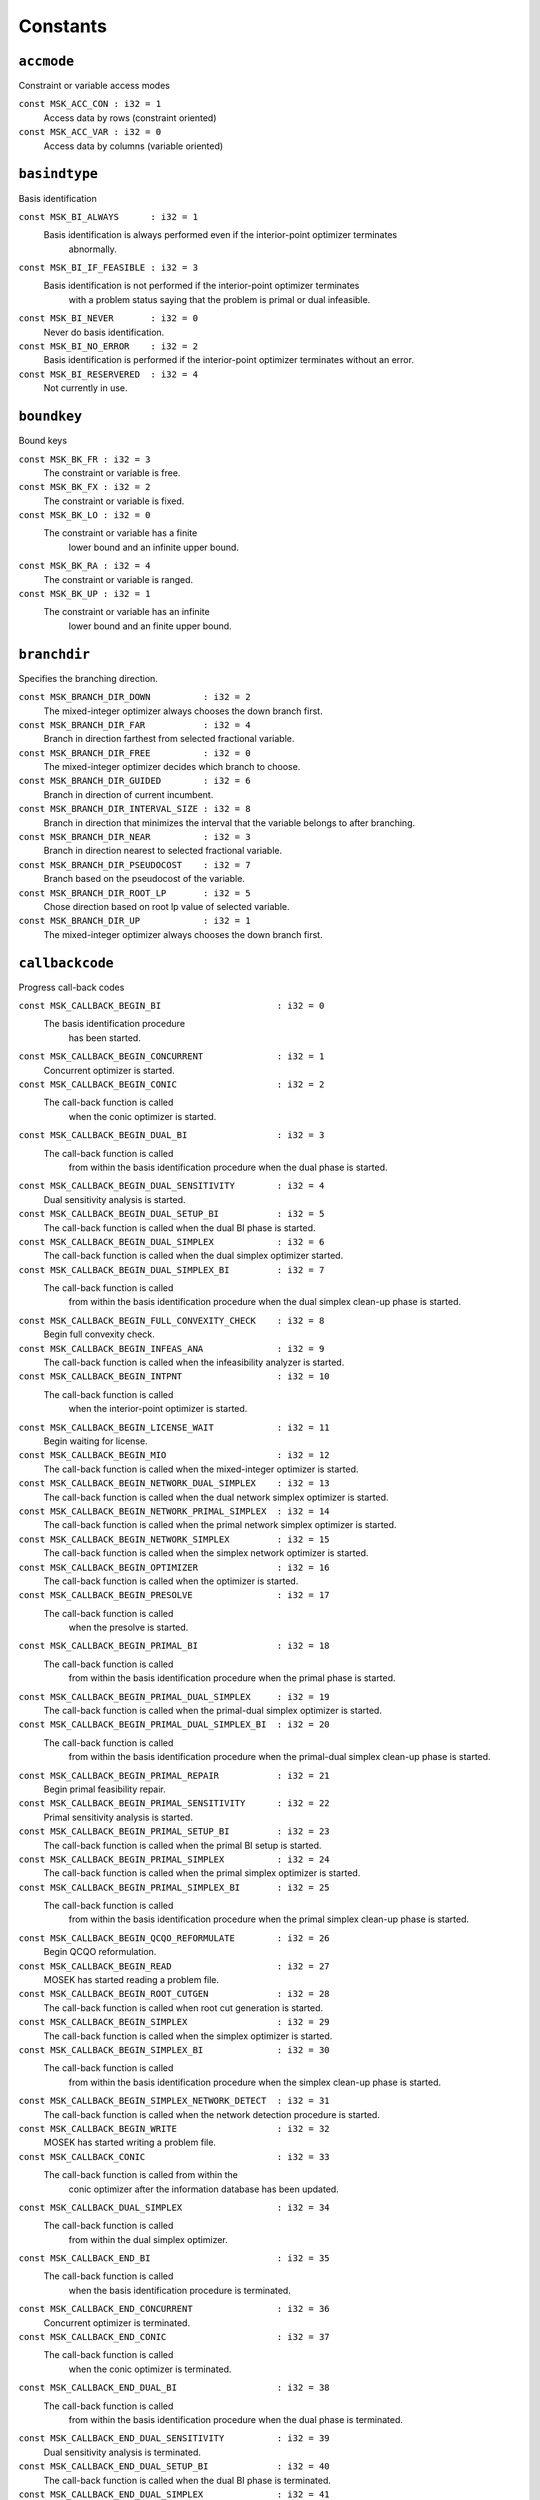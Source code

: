 
.. |mosek| replace:: MOSEK
.. |null| replace:: ``None``

Constants
=========

.. index:: accmode
.. index:: ACC_...
.. _enum_accmode:
.. _accmode_con:
.. _accmode_var:

``accmode``
-----------

Constraint or variable access modes

``const MSK_ACC_CON : i32 = 1``
    Access data by rows (constraint oriented)
``const MSK_ACC_VAR : i32 = 0``
    Access data by columns (variable oriented)
.. index:: basindtype
.. index:: BI_...
.. _enum_basindtype:
.. _basindtype_always:
.. _basindtype_if_feasible:
.. _basindtype_never:
.. _basindtype_no_error:
.. _basindtype_reservered:

``basindtype``
--------------

Basis identification

``const MSK_BI_ALWAYS      : i32 = 1``
    Basis identification is always performed even if the interior-point optimizer terminates
                        abnormally.
``const MSK_BI_IF_FEASIBLE : i32 = 3``
    Basis identification is not performed if the interior-point optimizer terminates
                        with a problem status saying that the problem is primal or dual infeasible.
``const MSK_BI_NEVER       : i32 = 0``
    Never do basis identification.
``const MSK_BI_NO_ERROR    : i32 = 2``
    Basis identification is performed if the interior-point optimizer terminates without an error.
``const MSK_BI_RESERVERED  : i32 = 4``
    Not currently in use.
.. index:: boundkey
.. index:: BK_...
.. _enum_boundkey:
.. _boundkey_fr:
.. _boundkey_fx:
.. _boundkey_lo:
.. _boundkey_ra:
.. _boundkey_up:

``boundkey``
------------

Bound keys

``const MSK_BK_FR : i32 = 3``
    The constraint or variable is free.
``const MSK_BK_FX : i32 = 2``
    The constraint or variable is fixed.
``const MSK_BK_LO : i32 = 0``
    The constraint or variable has a finite
                        lower bound and an infinite upper bound.
``const MSK_BK_RA : i32 = 4``
    The constraint or variable is ranged.
``const MSK_BK_UP : i32 = 1``
    The constraint or variable has an infinite
                        lower bound and an finite upper bound.
.. index:: branchdir
.. index:: BRANCH_DIR_...
.. _enum_branchdir:
.. _branchdir_down:
.. _branchdir_far:
.. _branchdir_free:
.. _branchdir_guided:
.. _branchdir_interval_size:
.. _branchdir_near:
.. _branchdir_pseudocost:
.. _branchdir_root_lp:
.. _branchdir_up:

``branchdir``
-------------

Specifies the branching direction.

``const MSK_BRANCH_DIR_DOWN          : i32 = 2``
    The mixed-integer optimizer always chooses the down branch first.
``const MSK_BRANCH_DIR_FAR           : i32 = 4``
    Branch in direction farthest from selected fractional variable.
``const MSK_BRANCH_DIR_FREE          : i32 = 0``
    The mixed-integer optimizer decides which branch to choose.
``const MSK_BRANCH_DIR_GUIDED        : i32 = 6``
    Branch in direction of current incumbent.
``const MSK_BRANCH_DIR_INTERVAL_SIZE : i32 = 8``
    Branch in direction that minimizes the interval that the variable belongs to after branching.
``const MSK_BRANCH_DIR_NEAR          : i32 = 3``
    Branch in direction nearest to selected fractional variable.
``const MSK_BRANCH_DIR_PSEUDOCOST    : i32 = 7``
    Branch based on the pseudocost of the variable.
``const MSK_BRANCH_DIR_ROOT_LP       : i32 = 5``
    Chose direction based on root lp value of selected variable.
``const MSK_BRANCH_DIR_UP            : i32 = 1``
    The mixed-integer optimizer always chooses the down branch first.
.. index:: callbackcode
.. index:: CALLBACK_...
.. _enum_callbackcode:
.. _callbackcode_begin_bi:
.. _callbackcode_begin_concurrent:
.. _callbackcode_begin_conic:
.. _callbackcode_begin_dual_bi:
.. _callbackcode_begin_dual_sensitivity:
.. _callbackcode_begin_dual_setup_bi:
.. _callbackcode_begin_dual_simplex:
.. _callbackcode_begin_dual_simplex_bi:
.. _callbackcode_begin_full_convexity_check:
.. _callbackcode_begin_infeas_ana:
.. _callbackcode_begin_intpnt:
.. _callbackcode_begin_license_wait:
.. _callbackcode_begin_mio:
.. _callbackcode_begin_network_dual_simplex:
.. _callbackcode_begin_network_primal_simplex:
.. _callbackcode_begin_network_simplex:
.. _callbackcode_begin_optimizer:
.. _callbackcode_begin_presolve:
.. _callbackcode_begin_primal_bi:
.. _callbackcode_begin_primal_dual_simplex:
.. _callbackcode_begin_primal_dual_simplex_bi:
.. _callbackcode_begin_primal_repair:
.. _callbackcode_begin_primal_sensitivity:
.. _callbackcode_begin_primal_setup_bi:
.. _callbackcode_begin_primal_simplex:
.. _callbackcode_begin_primal_simplex_bi:
.. _callbackcode_begin_qcqo_reformulate:
.. _callbackcode_begin_read:
.. _callbackcode_begin_root_cutgen:
.. _callbackcode_begin_simplex:
.. _callbackcode_begin_simplex_bi:
.. _callbackcode_begin_simplex_network_detect:
.. _callbackcode_begin_write:
.. _callbackcode_conic:
.. _callbackcode_dual_simplex:
.. _callbackcode_end_bi:
.. _callbackcode_end_concurrent:
.. _callbackcode_end_conic:
.. _callbackcode_end_dual_bi:
.. _callbackcode_end_dual_sensitivity:
.. _callbackcode_end_dual_setup_bi:
.. _callbackcode_end_dual_simplex:
.. _callbackcode_end_dual_simplex_bi:
.. _callbackcode_end_full_convexity_check:
.. _callbackcode_end_infeas_ana:
.. _callbackcode_end_intpnt:
.. _callbackcode_end_license_wait:
.. _callbackcode_end_mio:
.. _callbackcode_end_network_dual_simplex:
.. _callbackcode_end_network_primal_simplex:
.. _callbackcode_end_network_simplex:
.. _callbackcode_end_optimizer:
.. _callbackcode_end_presolve:
.. _callbackcode_end_primal_bi:
.. _callbackcode_end_primal_dual_simplex:
.. _callbackcode_end_primal_dual_simplex_bi:
.. _callbackcode_end_primal_repair:
.. _callbackcode_end_primal_sensitivity:
.. _callbackcode_end_primal_setup_bi:
.. _callbackcode_end_primal_simplex:
.. _callbackcode_end_primal_simplex_bi:
.. _callbackcode_end_qcqo_reformulate:
.. _callbackcode_end_read:
.. _callbackcode_end_root_cutgen:
.. _callbackcode_end_simplex:
.. _callbackcode_end_simplex_bi:
.. _callbackcode_end_simplex_network_detect:
.. _callbackcode_end_write:
.. _callbackcode_im_bi:
.. _callbackcode_im_conic:
.. _callbackcode_im_dual_bi:
.. _callbackcode_im_dual_sensivity:
.. _callbackcode_im_dual_simplex:
.. _callbackcode_im_full_convexity_check:
.. _callbackcode_im_intpnt:
.. _callbackcode_im_license_wait:
.. _callbackcode_im_lu:
.. _callbackcode_im_mio:
.. _callbackcode_im_mio_dual_simplex:
.. _callbackcode_im_mio_intpnt:
.. _callbackcode_im_mio_primal_simplex:
.. _callbackcode_im_network_dual_simplex:
.. _callbackcode_im_network_primal_simplex:
.. _callbackcode_im_order:
.. _callbackcode_im_presolve:
.. _callbackcode_im_primal_bi:
.. _callbackcode_im_primal_dual_simplex:
.. _callbackcode_im_primal_sensivity:
.. _callbackcode_im_primal_simplex:
.. _callbackcode_im_qo_reformulate:
.. _callbackcode_im_read:
.. _callbackcode_im_root_cutgen:
.. _callbackcode_im_simplex:
.. _callbackcode_im_simplex_bi:
.. _callbackcode_intpnt:
.. _callbackcode_new_int_mio:
.. _callbackcode_primal_simplex:
.. _callbackcode_read_opf:
.. _callbackcode_read_opf_section:
.. _callbackcode_update_dual_bi:
.. _callbackcode_update_dual_simplex:
.. _callbackcode_update_dual_simplex_bi:
.. _callbackcode_update_network_dual_simplex:
.. _callbackcode_update_network_primal_simplex:
.. _callbackcode_update_presolve:
.. _callbackcode_update_primal_bi:
.. _callbackcode_update_primal_dual_simplex:
.. _callbackcode_update_primal_dual_simplex_bi:
.. _callbackcode_update_primal_simplex:
.. _callbackcode_update_primal_simplex_bi:
.. _callbackcode_write_opf:

``callbackcode``
----------------

Progress call-back codes

``const MSK_CALLBACK_BEGIN_BI                      : i32 = 0``
    The basis identification procedure
                        has been started.
``const MSK_CALLBACK_BEGIN_CONCURRENT              : i32 = 1``
    Concurrent optimizer is started.
``const MSK_CALLBACK_BEGIN_CONIC                   : i32 = 2``
    The call-back function is called
                        when the conic optimizer is started.
``const MSK_CALLBACK_BEGIN_DUAL_BI                 : i32 = 3``
    The call-back function is called
                        from within the basis identification procedure
                        when the dual phase is started.
``const MSK_CALLBACK_BEGIN_DUAL_SENSITIVITY        : i32 = 4``
    Dual sensitivity analysis is started.
``const MSK_CALLBACK_BEGIN_DUAL_SETUP_BI           : i32 = 5``
    The call-back function is called when the dual BI phase is started.
``const MSK_CALLBACK_BEGIN_DUAL_SIMPLEX            : i32 = 6``
    The call-back function is called when the dual simplex optimizer started.
``const MSK_CALLBACK_BEGIN_DUAL_SIMPLEX_BI         : i32 = 7``
    The call-back function is called 
                        from within the basis identification procedure
                        when the dual simplex clean-up phase is started.
``const MSK_CALLBACK_BEGIN_FULL_CONVEXITY_CHECK    : i32 = 8``
    Begin full convexity check.
``const MSK_CALLBACK_BEGIN_INFEAS_ANA              : i32 = 9``
    The call-back function is called when the infeasibility analyzer is started.
``const MSK_CALLBACK_BEGIN_INTPNT                  : i32 = 10``
    The call-back function is called
                        when the interior-point optimizer is started.
``const MSK_CALLBACK_BEGIN_LICENSE_WAIT            : i32 = 11``
    Begin waiting for license.
``const MSK_CALLBACK_BEGIN_MIO                     : i32 = 12``
    The call-back function is called when the mixed-integer optimizer is started.
``const MSK_CALLBACK_BEGIN_NETWORK_DUAL_SIMPLEX    : i32 = 13``
    The call-back function is called when the dual network simplex optimizer is started.
``const MSK_CALLBACK_BEGIN_NETWORK_PRIMAL_SIMPLEX  : i32 = 14``
    The call-back function is called when the primal network simplex optimizer is started.
``const MSK_CALLBACK_BEGIN_NETWORK_SIMPLEX         : i32 = 15``
    The call-back function is called when the simplex network optimizer is started.
``const MSK_CALLBACK_BEGIN_OPTIMIZER               : i32 = 16``
    The call-back function is called when the optimizer is started.
``const MSK_CALLBACK_BEGIN_PRESOLVE                : i32 = 17``
    The call-back function is called
                        when the presolve is started.
``const MSK_CALLBACK_BEGIN_PRIMAL_BI               : i32 = 18``
    The call-back function is called
                        from within the basis identification procedure
                        when the primal phase is started.
``const MSK_CALLBACK_BEGIN_PRIMAL_DUAL_SIMPLEX     : i32 = 19``
    The call-back function is called when the primal-dual simplex optimizer is started.
``const MSK_CALLBACK_BEGIN_PRIMAL_DUAL_SIMPLEX_BI  : i32 = 20``
    The call-back function is called
                        from within the basis identification procedure
                        when the primal-dual simplex clean-up phase is started.
``const MSK_CALLBACK_BEGIN_PRIMAL_REPAIR           : i32 = 21``
    Begin primal feasibility repair.
``const MSK_CALLBACK_BEGIN_PRIMAL_SENSITIVITY      : i32 = 22``
    Primal sensitivity analysis is started.
``const MSK_CALLBACK_BEGIN_PRIMAL_SETUP_BI         : i32 = 23``
    The call-back function is called when the primal BI setup is started.
``const MSK_CALLBACK_BEGIN_PRIMAL_SIMPLEX          : i32 = 24``
    The call-back function is called when the primal simplex optimizer is started.
``const MSK_CALLBACK_BEGIN_PRIMAL_SIMPLEX_BI       : i32 = 25``
    The call-back function is called
                        from within the basis identification procedure
                        when the primal simplex clean-up phase is started.
``const MSK_CALLBACK_BEGIN_QCQO_REFORMULATE        : i32 = 26``
    Begin QCQO reformulation.
``const MSK_CALLBACK_BEGIN_READ                    : i32 = 27``
    MOSEK has started reading a problem file.
``const MSK_CALLBACK_BEGIN_ROOT_CUTGEN             : i32 = 28``
    The call-back function is called when root cut generation is started.
``const MSK_CALLBACK_BEGIN_SIMPLEX                 : i32 = 29``
    The call-back function is called when the simplex optimizer is started.
``const MSK_CALLBACK_BEGIN_SIMPLEX_BI              : i32 = 30``
    The call-back function is called
                        from within the basis identification procedure
                        when the simplex clean-up phase is started.
``const MSK_CALLBACK_BEGIN_SIMPLEX_NETWORK_DETECT  : i32 = 31``
    The call-back function is called when the network detection procedure is started.
``const MSK_CALLBACK_BEGIN_WRITE                   : i32 = 32``
    MOSEK has started writing a problem file.
``const MSK_CALLBACK_CONIC                         : i32 = 33``
    The call-back function is called from within the
                        conic optimizer after the information database has been updated.
``const MSK_CALLBACK_DUAL_SIMPLEX                  : i32 = 34``
    The call-back function is called
                        from within the dual simplex optimizer.
``const MSK_CALLBACK_END_BI                        : i32 = 35``
    The call-back function is called
                        when the basis identification procedure
                        is terminated.
``const MSK_CALLBACK_END_CONCURRENT                : i32 = 36``
    Concurrent optimizer is terminated.
``const MSK_CALLBACK_END_CONIC                     : i32 = 37``
    The call-back function is called
                        when the conic optimizer is terminated.
``const MSK_CALLBACK_END_DUAL_BI                   : i32 = 38``
    The call-back function is called
                        from within the basis identification procedure
                        when the dual phase is terminated.
``const MSK_CALLBACK_END_DUAL_SENSITIVITY          : i32 = 39``
    Dual sensitivity analysis is terminated.
``const MSK_CALLBACK_END_DUAL_SETUP_BI             : i32 = 40``
    The call-back function is called when the dual BI phase is terminated.
``const MSK_CALLBACK_END_DUAL_SIMPLEX              : i32 = 41``
    The call-back function is called when the dual simplex optimizer is terminated.
``const MSK_CALLBACK_END_DUAL_SIMPLEX_BI           : i32 = 42``
    The call-back function is called
                        from within the basis identification procedure
                        when the dual clean-up phase is terminated.
``const MSK_CALLBACK_END_FULL_CONVEXITY_CHECK      : i32 = 43``
    End full convexity check.
``const MSK_CALLBACK_END_INFEAS_ANA                : i32 = 44``
    The call-back function is called when the infeasibility analyzer is terminated.
``const MSK_CALLBACK_END_INTPNT                    : i32 = 45``
    The call-back function is called
                        when the interior-point optimizer is terminated.
``const MSK_CALLBACK_END_LICENSE_WAIT              : i32 = 46``
    End waiting for license.
``const MSK_CALLBACK_END_MIO                       : i32 = 47``
    The call-back function is called when the mixed-integer optimizer is terminated.
``const MSK_CALLBACK_END_NETWORK_DUAL_SIMPLEX      : i32 = 48``
    The call-back function is called when the dual network simplex optimizer is terminated.
``const MSK_CALLBACK_END_NETWORK_PRIMAL_SIMPLEX    : i32 = 49``
    The call-back function is called when the primal network simplex optimizer is terminated.
``const MSK_CALLBACK_END_NETWORK_SIMPLEX           : i32 = 50``
    The call-back function is called when the simplex network optimizer is terminated.
``const MSK_CALLBACK_END_OPTIMIZER                 : i32 = 51``
    The call-back function is called when the optimizer is terminated.
``const MSK_CALLBACK_END_PRESOLVE                  : i32 = 52``
    The call-back function is called
                        when the presolve is completed.
``const MSK_CALLBACK_END_PRIMAL_BI                 : i32 = 53``
    The call-back function is called
                        from within the basis identification procedure
                        when the primal phase is terminated.
``const MSK_CALLBACK_END_PRIMAL_DUAL_SIMPLEX       : i32 = 54``
    The call-back function is called when the primal-dual simplex optimizer is terminated.
``const MSK_CALLBACK_END_PRIMAL_DUAL_SIMPLEX_BI    : i32 = 55``
    The call-back function is called
                        from within the basis identification procedure
                        when the primal-dual clean-up phase is terminated.
``const MSK_CALLBACK_END_PRIMAL_REPAIR             : i32 = 56``
    End primal feasibility repair.
``const MSK_CALLBACK_END_PRIMAL_SENSITIVITY        : i32 = 57``
    Primal sensitivity analysis is terminated.
``const MSK_CALLBACK_END_PRIMAL_SETUP_BI           : i32 = 58``
    The call-back function is called when the primal BI setup is terminated.
``const MSK_CALLBACK_END_PRIMAL_SIMPLEX            : i32 = 59``
    The call-back function is called when the primal simplex optimizer is terminated.
``const MSK_CALLBACK_END_PRIMAL_SIMPLEX_BI         : i32 = 60``
    The call-back function is called
                        from within the basis identification procedure
                        when the primal clean-up phase is terminated.
``const MSK_CALLBACK_END_QCQO_REFORMULATE          : i32 = 61``
    End QCQO reformulation.
``const MSK_CALLBACK_END_READ                      : i32 = 62``
    MOSEK has finished reading a problem file.
``const MSK_CALLBACK_END_ROOT_CUTGEN               : i32 = 63``
    The call-back function is called when root cut generation is is terminated.
``const MSK_CALLBACK_END_SIMPLEX                   : i32 = 64``
    The call-back function is called when the simplex optimizer is terminated.
``const MSK_CALLBACK_END_SIMPLEX_BI                : i32 = 65``
    The call-back function is called
                        from within the basis identification procedure
                        when the simplex clean-up phase is terminated.
``const MSK_CALLBACK_END_SIMPLEX_NETWORK_DETECT    : i32 = 66``
    The call-back function is called when the network detection procedure is terminated.
``const MSK_CALLBACK_END_WRITE                     : i32 = 67``
    MOSEK has finished writing a problem file.
``const MSK_CALLBACK_IM_BI                         : i32 = 68``
    The call-back function is called
                        from within the basis identification procedure
                        at an intermediate point.
``const MSK_CALLBACK_IM_CONIC                      : i32 = 69``
    The call-back function is called
                        at an intermediate stage within the conic optimizer where
                        the information database has not been updated.
``const MSK_CALLBACK_IM_DUAL_BI                    : i32 = 70``
    The call-back function is called
                        from within the basis identification procedure
                        at an intermediate point in the dual phase.
``const MSK_CALLBACK_IM_DUAL_SENSIVITY             : i32 = 71``
    The call-back function is called at an intermediate stage of the dual sensitivity analysis.
``const MSK_CALLBACK_IM_DUAL_SIMPLEX               : i32 = 72``
    The call-back function is called at an intermediate point in the dual simplex optimizer.
``const MSK_CALLBACK_IM_FULL_CONVEXITY_CHECK       : i32 = 73``
    The call-back function is called at an intermediate stage of the full convexity check.
``const MSK_CALLBACK_IM_INTPNT                     : i32 = 74``
    The call-back function is called
                        at an intermediate stage within the interior-point optimizer where
                        the information database has not been updated.
``const MSK_CALLBACK_IM_LICENSE_WAIT               : i32 = 75``
    MOSEK is waiting for a license.
``const MSK_CALLBACK_IM_LU                         : i32 = 76``
    The call-back function is called
                        from within the LU factorization procedure at an intermediate point.
``const MSK_CALLBACK_IM_MIO                        : i32 = 77``
    The call-back function is called at an intermediate point in the mixed-integer optimizer.
``const MSK_CALLBACK_IM_MIO_DUAL_SIMPLEX           : i32 = 78``
    The call-back function is called at an intermediate point in the mixed-integer optimizer while running the
                        dual simplex optimizer.
``const MSK_CALLBACK_IM_MIO_INTPNT                 : i32 = 79``
    The call-back function is called at an intermediate point in the mixed-integer optimizer while running the
                        interior-point optimizer.
``const MSK_CALLBACK_IM_MIO_PRIMAL_SIMPLEX         : i32 = 80``
    The call-back function is called at an intermediate point in the mixed-integer optimizer while running the
                        primal simplex optimizer.
``const MSK_CALLBACK_IM_NETWORK_DUAL_SIMPLEX       : i32 = 81``
    The call-back function is called at an intermediate point in the dual network simplex optimizer.
``const MSK_CALLBACK_IM_NETWORK_PRIMAL_SIMPLEX     : i32 = 82``
    The call-back function is called at an intermediate point in the primal network simplex optimizer.
``const MSK_CALLBACK_IM_ORDER                      : i32 = 83``
    The call-back function is called
                        from within the matrix ordering procedure at an intermediate point.
``const MSK_CALLBACK_IM_PRESOLVE                   : i32 = 84``
    The call-back function is called
                        from within the presolve procedure
                        at an intermediate stage.
``const MSK_CALLBACK_IM_PRIMAL_BI                  : i32 = 85``
    The call-back function is called
                        from within the basis identification procedure
                        at an intermediate point in the primal phase.
``const MSK_CALLBACK_IM_PRIMAL_DUAL_SIMPLEX        : i32 = 86``
    The call-back function is called at an intermediate point in the primal-dual simplex optimizer.
``const MSK_CALLBACK_IM_PRIMAL_SENSIVITY           : i32 = 87``
    The call-back function is called at an intermediate stage of the primal sensitivity analysis.
``const MSK_CALLBACK_IM_PRIMAL_SIMPLEX             : i32 = 88``
    The call-back function is called at an intermediate point in the primal simplex optimizer.
``const MSK_CALLBACK_IM_QO_REFORMULATE             : i32 = 89``
    The call-back function is called at an intermediate stage of the conic quadratic reformulation.
``const MSK_CALLBACK_IM_READ                       : i32 = 90``
    Intermediate stage in reading.
``const MSK_CALLBACK_IM_ROOT_CUTGEN                : i32 = 91``
    The call-back is called from within root cut generation at an intermediate stage.
``const MSK_CALLBACK_IM_SIMPLEX                    : i32 = 92``
    The call-back function is called from within the
                        simplex optimizer at an intermediate point.
``const MSK_CALLBACK_IM_SIMPLEX_BI                 : i32 = 93``
    
    The call-back function is called
    from within the basis identification procedure
    at an intermediate point in the simplex clean-up phase.
    The frequency of the call-backs is controlled by the
    :ref:`iparam_log_sim_freq` parameter.
    
``const MSK_CALLBACK_INTPNT                        : i32 = 94``
    The call-back function is called from within the
                        interior-point optimizer after the information database has been updated.
``const MSK_CALLBACK_NEW_INT_MIO                   : i32 = 95``
    The call-back function is called after a new integer solution
                        has been located by the mixed-integer optimizer.
``const MSK_CALLBACK_PRIMAL_SIMPLEX                : i32 = 96``
    The call-back function is called
                        from within the primal simplex optimizer.
``const MSK_CALLBACK_READ_OPF                      : i32 = 97``
    The call-back function is called from the OPF
                        reader.
``const MSK_CALLBACK_READ_OPF_SECTION              : i32 = 98``
    A chunk of :math:`Q` non-zeros has been read from a problem file.
``const MSK_CALLBACK_UPDATE_DUAL_BI                : i32 = 99``
    The call-back function is called
                        from within the basis identification procedure
                        at an intermediate point in the dual phase.
``const MSK_CALLBACK_UPDATE_DUAL_SIMPLEX           : i32 = 100``
    The call-back function is called in the dual simplex optimizer.
``const MSK_CALLBACK_UPDATE_DUAL_SIMPLEX_BI        : i32 = 101``
    
    The call-back function is called from within the basis identification procedure at an intermediate point in the dual simplex clean-up phase.
    The frequency of the call-backs is controlled by the :ref:`iparam_log_sim_freq` parameter.
    
``const MSK_CALLBACK_UPDATE_NETWORK_DUAL_SIMPLEX   : i32 = 102``
    The call-back function is called in the dual network simplex optimizer.
``const MSK_CALLBACK_UPDATE_NETWORK_PRIMAL_SIMPLEX : i32 = 103``
    The call-back function is called in the primal network simplex optimizer.
``const MSK_CALLBACK_UPDATE_PRESOLVE               : i32 = 104``
    The call-back function is called
                        from within the presolve procedure.
``const MSK_CALLBACK_UPDATE_PRIMAL_BI              : i32 = 105``
    The call-back function is called
                        from within the basis identification procedure
                        at an intermediate point in the primal phase.
``const MSK_CALLBACK_UPDATE_PRIMAL_DUAL_SIMPLEX    : i32 = 106``
    The call-back function is called  in the primal-dual simplex optimizer.
``const MSK_CALLBACK_UPDATE_PRIMAL_DUAL_SIMPLEX_BI : i32 = 107``
    
    The call-back function is called from within the basis identification procedure at an intermediate point in the primal-dual simplex clean-up phase.
    The frequency of the call-backs is controlled by the :ref:`iparam_log_sim_freq` parameter.
    
``const MSK_CALLBACK_UPDATE_PRIMAL_SIMPLEX         : i32 = 108``
    The call-back function is called  in the primal simplex optimizer.
``const MSK_CALLBACK_UPDATE_PRIMAL_SIMPLEX_BI      : i32 = 109``
    
    The call-back function is called
    from within the basis identification procedure
    at an intermediate point in the primal simplex clean-up phase.
    The frequency of the call-backs is controlled by the
    :ref:`iparam_log_sim_freq` parameter.
    
``const MSK_CALLBACK_WRITE_OPF                     : i32 = 110``
    The call-back function is called from the OPF
                        writer.
.. index:: checkconvexitytype
.. index:: CHECK_CONVEXITY_...
.. _enum_checkconvexitytype:
.. _checkconvexitytype_full:
.. _checkconvexitytype_none:
.. _checkconvexitytype_simple:

``checkconvexitytype``
----------------------

Types of convexity checks.

``const MSK_CHECK_CONVEXITY_FULL   : i32 = 2``
    Perform a full convexity check.
``const MSK_CHECK_CONVEXITY_NONE   : i32 = 0``
    No convexity check.
``const MSK_CHECK_CONVEXITY_SIMPLE : i32 = 1``
    Perform simple and fast convexity check.
.. index:: compresstype
.. index:: COMPRESS_...
.. _enum_compresstype:
.. _compresstype_free:
.. _compresstype_gzip:
.. _compresstype_none:

``compresstype``
----------------

Compression types

``const MSK_COMPRESS_FREE : i32 = 1``
    The type of compression used is chosen automatically.
``const MSK_COMPRESS_GZIP : i32 = 2``
    The type of compression used is gzip compatible.
``const MSK_COMPRESS_NONE : i32 = 0``
    No compression is used.
.. index:: conetype
.. index:: CT_...
.. _enum_conetype:
.. _conetype_quad:
.. _conetype_rquad:

``conetype``
------------

Cone types

``const MSK_CT_QUAD  : i32 = 0``
    The cone is a quadratic cone.
``const MSK_CT_RQUAD : i32 = 1``
    The cone is a rotated quadratic cone.
.. index:: dataformat
.. index:: DATA_FORMAT_...
.. _enum_dataformat:
.. _dataformat_cb:
.. _dataformat_extension:
.. _dataformat_free_mps:
.. _dataformat_lp:
.. _dataformat_mps:
.. _dataformat_op:
.. _dataformat_task:
.. _dataformat_xml:

``dataformat``
--------------

Data format types

``const MSK_DATA_FORMAT_CB        : i32 = 7``
    Conic benchmark format,
``const MSK_DATA_FORMAT_EXTENSION : i32 = 0``
    The file extension is used to determine the data file format.
``const MSK_DATA_FORMAT_FREE_MPS  : i32 = 5``
    The data a free MPS formatted file.
``const MSK_DATA_FORMAT_LP        : i32 = 2``
    The data file is LP formatted.
``const MSK_DATA_FORMAT_MPS       : i32 = 1``
    The data file is MPS formatted.
``const MSK_DATA_FORMAT_OP        : i32 = 3``
    The data file is an optimization problem formatted file.
``const MSK_DATA_FORMAT_TASK      : i32 = 6``
    Generic task dump file.
``const MSK_DATA_FORMAT_XML       : i32 = 4``
    The data file is an XML formatted file.
.. index:: dinfitem
.. index:: DINF_...
.. _enum_dinfitem:
.. _dinfitem_bi_clean_dual_time:
.. _dinfitem_bi_clean_primal_dual_time:
.. _dinfitem_bi_clean_primal_time:
.. _dinfitem_bi_clean_time:
.. _dinfitem_bi_dual_time:
.. _dinfitem_bi_primal_time:
.. _dinfitem_bi_time:
.. _dinfitem_concurrent_time:
.. _dinfitem_intpnt_dual_feas:
.. _dinfitem_intpnt_dual_obj:
.. _dinfitem_intpnt_factor_num_flops:
.. _dinfitem_intpnt_opt_status:
.. _dinfitem_intpnt_order_time:
.. _dinfitem_intpnt_primal_feas:
.. _dinfitem_intpnt_primal_obj:
.. _dinfitem_intpnt_time:
.. _dinfitem_mio_clique_separation_time:
.. _dinfitem_mio_cmir_separation_time:
.. _dinfitem_mio_construct_solution_obj:
.. _dinfitem_mio_dual_bound_after_presolve:
.. _dinfitem_mio_gmi_separation_time:
.. _dinfitem_mio_heuristic_time:
.. _dinfitem_mio_knapsack_cover_separation_time:
.. _dinfitem_mio_obj_abs_gap:
.. _dinfitem_mio_obj_bound:
.. _dinfitem_mio_obj_int:
.. _dinfitem_mio_obj_rel_gap:
.. _dinfitem_mio_optimizer_time:
.. _dinfitem_mio_probing_time:
.. _dinfitem_mio_root_cutgen_time:
.. _dinfitem_mio_root_optimizer_time:
.. _dinfitem_mio_root_presolve_time:
.. _dinfitem_mio_time:
.. _dinfitem_mio_user_obj_cut:
.. _dinfitem_optimizer_time:
.. _dinfitem_presolve_eli_time:
.. _dinfitem_presolve_lindep_time:
.. _dinfitem_presolve_time:
.. _dinfitem_primal_repair_penalty_obj:
.. _dinfitem_qcqo_reformulate_max_perturbation:
.. _dinfitem_qcqo_reformulate_time:
.. _dinfitem_qcqo_reformulate_worst_cholesky_column_scaling:
.. _dinfitem_qcqo_reformulate_worst_cholesky_diag_scaling:
.. _dinfitem_rd_time:
.. _dinfitem_sim_dual_time:
.. _dinfitem_sim_feas:
.. _dinfitem_sim_network_dual_time:
.. _dinfitem_sim_network_primal_time:
.. _dinfitem_sim_network_time:
.. _dinfitem_sim_obj:
.. _dinfitem_sim_primal_dual_time:
.. _dinfitem_sim_primal_time:
.. _dinfitem_sim_time:
.. _dinfitem_sol_bas_dual_obj:
.. _dinfitem_sol_bas_dviolcon:
.. _dinfitem_sol_bas_dviolvar:
.. _dinfitem_sol_bas_primal_obj:
.. _dinfitem_sol_bas_pviolcon:
.. _dinfitem_sol_bas_pviolvar:
.. _dinfitem_sol_itg_primal_obj:
.. _dinfitem_sol_itg_pviolbarvar:
.. _dinfitem_sol_itg_pviolcon:
.. _dinfitem_sol_itg_pviolcones:
.. _dinfitem_sol_itg_pviolitg:
.. _dinfitem_sol_itg_pviolvar:
.. _dinfitem_sol_itr_dual_obj:
.. _dinfitem_sol_itr_dviolbarvar:
.. _dinfitem_sol_itr_dviolcon:
.. _dinfitem_sol_itr_dviolcones:
.. _dinfitem_sol_itr_dviolvar:
.. _dinfitem_sol_itr_primal_obj:
.. _dinfitem_sol_itr_pviolbarvar:
.. _dinfitem_sol_itr_pviolcon:
.. _dinfitem_sol_itr_pviolcones:
.. _dinfitem_sol_itr_pviolvar:

``dinfitem``
------------

Double information items

``const MSK_DINF_BI_CLEAN_DUAL_TIME                             : i32 = 0``
    Time  spent within the dual clean-up optimizer of the basis identification
                        procedure since its invocation.
``const MSK_DINF_BI_CLEAN_PRIMAL_DUAL_TIME                      : i32 = 1``
    Time spent within the primal-dual clean-up optimizer of the basis identification
                        procedure since its invocation.
``const MSK_DINF_BI_CLEAN_PRIMAL_TIME                           : i32 = 2``
    Time spent within the primal clean-up optimizer of the basis identification
                        procedure since its invocation.
``const MSK_DINF_BI_CLEAN_TIME                                  : i32 = 3``
    Time spent within the clean-up phase of the basis identification
                        procedure since its invocation.
``const MSK_DINF_BI_DUAL_TIME                                   : i32 = 4``
    Time spent within the dual phase basis identification
                        procedure since its invocation.
``const MSK_DINF_BI_PRIMAL_TIME                                 : i32 = 5``
    Time  spent within the primal phase of the basis identification
                    procedure since its invocation.
``const MSK_DINF_BI_TIME                                        : i32 = 6``
    Time spent within the basis identification
                    procedure since its invocation.
``const MSK_DINF_CONCURRENT_TIME                                : i32 = 7``
    Time spent within the concurrent optimizer since its invocation.
``const MSK_DINF_INTPNT_DUAL_FEAS                               : i32 = 8``
    Dual feasibility measure reported by the
                        interior-point optimizer. (For the
                        interior-point optimizer this measure does not
                        directly related to the original problem because
                        a homogeneous model is employed.)
``const MSK_DINF_INTPNT_DUAL_OBJ                                : i32 = 9``
    Dual objective value reported by the
                        interior-point optimizer.
``const MSK_DINF_INTPNT_FACTOR_NUM_FLOPS                        : i32 = 10``
    An estimate of the number of flops used in the factorization.
``const MSK_DINF_INTPNT_OPT_STATUS                              : i32 = 11``
    This measure should converge to +1 if the problem
                        has a primal-dual optimal solution, and converge to -1 
                        if problem is (strictly) primal or dual infeasible. Furthermore, if the measure converges to 0
                        the problem is usually ill-posed.
``const MSK_DINF_INTPNT_ORDER_TIME                              : i32 = 12``
    Order time (in seconds).
``const MSK_DINF_INTPNT_PRIMAL_FEAS                             : i32 = 13``
    Primal feasibility measure reported by the
                        interior-point optimizers. (For the interior-point
                        optimizer this measure does not directly related
                        to the original problem because a homogeneous
                        model is employed).
``const MSK_DINF_INTPNT_PRIMAL_OBJ                              : i32 = 14``
    Primal objective value reported by the interior-point optimizer.
``const MSK_DINF_INTPNT_TIME                                    : i32 = 15``
    Time spent within the interior-point optimizer
                        since its invocation.
``const MSK_DINF_MIO_CLIQUE_SEPARATION_TIME                     : i32 = 16``
    Seperation time for clique cuts.
``const MSK_DINF_MIO_CMIR_SEPARATION_TIME                       : i32 = 17``
    Seperation time for CMIR cuts.
``const MSK_DINF_MIO_CONSTRUCT_SOLUTION_OBJ                     : i32 = 18``
    
    If |mosek| has successfully constructed an integer feasible solution, then this item contains the optimal objective value corresponding to the feasible solution.
    
``const MSK_DINF_MIO_DUAL_BOUND_AFTER_PRESOLVE                  : i32 = 19``
    Value of the dual bound after presolve but before cut generation.
``const MSK_DINF_MIO_GMI_SEPARATION_TIME                        : i32 = 20``
    Seperation time for GMI cuts.
``const MSK_DINF_MIO_HEURISTIC_TIME                             : i32 = 21``
    Total time spent in the optimizer.
``const MSK_DINF_MIO_KNAPSACK_COVER_SEPARATION_TIME             : i32 = 22``
    Seperation time for knapsack cover.
``const MSK_DINF_MIO_OBJ_ABS_GAP                                : i32 = 23``
    
    Given the mixed-integer optimizer has computed a feasible solution and a bound on the optimal objective value, then this item contains the absolute gap defined by
    
    .. math::  |\mbox{(objective value of feasible solution)}-\mbox{(objective bound)}|.
    
    Otherwise it has the value -1.0.
    
``const MSK_DINF_MIO_OBJ_BOUND                                  : i32 = 24``
    
    The best known bound on the objective function. This value is undefined until at least
    one relaxation has been solved: To see if this is the case check that |iinfitem.mio_num_relax| is
    strictly positive.
    
``const MSK_DINF_MIO_OBJ_INT                                    : i32 = 25``
    
    The primal objective value corresponding to the best integer feasible solution. Please note that at least one integer feasible solution must have located i.e. check |iinfitem.mio_num_int_solutions|.
    
``const MSK_DINF_MIO_OBJ_REL_GAP                                : i32 = 26``
    
    Given that the mixed-integer optimizer has computed a feasible solution and a bound
    on the optimal objective value, then this item contains the relative gap defined by
    
    .. math:: \frac{| \mbox{(objective value of feasible solution)}-\mbox{(objective bound)} | }{\max(\delta,|\mbox{(objective value of feasible solution)}|)}.
    
    where :math:`\delta` is given by the parameter :ref:`dparam_mio_rel_gap_const`. Otherwise it has the value :math:`-1.0`.
    
``const MSK_DINF_MIO_OPTIMIZER_TIME                             : i32 = 27``
    Total time spent in the optimizer.
``const MSK_DINF_MIO_PROBING_TIME                               : i32 = 28``
    Total time for probing.
``const MSK_DINF_MIO_ROOT_CUTGEN_TIME                           : i32 = 29``
    Total time for cut generation.
``const MSK_DINF_MIO_ROOT_OPTIMIZER_TIME                        : i32 = 30``
    Time spent in the optimizer while solving the root relaxation.
``const MSK_DINF_MIO_ROOT_PRESOLVE_TIME                         : i32 = 31``
    Time spent in while presolving the root relaxation.
``const MSK_DINF_MIO_TIME                                       : i32 = 32``
    Time spent in the mixed-integer optimizer.
``const MSK_DINF_MIO_USER_OBJ_CUT                               : i32 = 33``
    If the objective cut is used, then this information item has the value of the cut.
``const MSK_DINF_OPTIMIZER_TIME                                 : i32 = 34``
    Total time spent in the optimizer since it was invoked.
``const MSK_DINF_PRESOLVE_ELI_TIME                              : i32 = 35``
    Total time spent in the eliminator
                        since the presolve was invoked.
``const MSK_DINF_PRESOLVE_LINDEP_TIME                           : i32 = 36``
    Total time spent  in the linear dependency checker
                        since the presolve was invoked.
``const MSK_DINF_PRESOLVE_TIME                                  : i32 = 37``
    Total time (in seconds) spent in the presolve
                        since it was invoked.
``const MSK_DINF_PRIMAL_REPAIR_PENALTY_OBJ                      : i32 = 38``
    The optimal objective value of the penalty function.
``const MSK_DINF_QCQO_REFORMULATE_MAX_PERTURBATION              : i32 = 39``
    Maximum absolute diagonal perturbation occuring during the QCQO reformulation.
``const MSK_DINF_QCQO_REFORMULATE_TIME                          : i32 = 40``
    Time spent with conic quadratic reformulation.
``const MSK_DINF_QCQO_REFORMULATE_WORST_CHOLESKY_COLUMN_SCALING : i32 = 41``
    Worst Cholesky column scaling.
``const MSK_DINF_QCQO_REFORMULATE_WORST_CHOLESKY_DIAG_SCALING   : i32 = 42``
    Worst Cholesky diagonal scaling.
``const MSK_DINF_RD_TIME                                        : i32 = 43``
    Time spent reading the data file.
``const MSK_DINF_SIM_DUAL_TIME                                  : i32 = 44``
    Time spent in the dual simplex
                        optimizer since invoking it.
``const MSK_DINF_SIM_FEAS                                       : i32 = 45``
    Feasibility measure reported by the
                        simplex optimizer.
``const MSK_DINF_SIM_NETWORK_DUAL_TIME                          : i32 = 46``
    Time spent in the dual network simplex
                        optimizer since invoking it.
``const MSK_DINF_SIM_NETWORK_PRIMAL_TIME                        : i32 = 47``
    Time spent in the primal network simplex
                        optimizer since invoking it.
``const MSK_DINF_SIM_NETWORK_TIME                               : i32 = 48``
    Time spent in the network simplex
                        optimizer since invoking it.
``const MSK_DINF_SIM_OBJ                                        : i32 = 49``
    Objective value reported by the
                        simplex optimizer.
``const MSK_DINF_SIM_PRIMAL_DUAL_TIME                           : i32 = 50``
    Time spent in the primal-dual simplex optimizer
                        since invoking it.
``const MSK_DINF_SIM_PRIMAL_TIME                                : i32 = 51``
    Time spent in the primal simplex
                        optimizer since invoking it.
``const MSK_DINF_SIM_TIME                                       : i32 = 52``
    Time spent in the simplex
                        optimizer since invoking it.
``const MSK_DINF_SOL_BAS_DUAL_OBJ                               : i32 = 53``
    Dual objective value of the basic solution. Updated by the function updatesolutioninfo.
``const MSK_DINF_SOL_BAS_DVIOLCON                               : i32 = 54``
    
    Maximal dual bound violation for :math:`x^c` in the basic solution. 
    
``const MSK_DINF_SOL_BAS_DVIOLVAR                               : i32 = 55``
    
    Maximal dual bound violation for :math:`x^x` in the basic solution. 
    
``const MSK_DINF_SOL_BAS_PRIMAL_OBJ                             : i32 = 56``
    Primal objective value of the basic solution. Updated by the function updatesolutioninfo.
``const MSK_DINF_SOL_BAS_PVIOLCON                               : i32 = 57``
    
    Maximal primal bound violation for :math:`x^c` in the basic solution. 
    
``const MSK_DINF_SOL_BAS_PVIOLVAR                               : i32 = 58``
    
    Maximal primal bound violation for :math:`x^x` in the basic solution. 
    
``const MSK_DINF_SOL_ITG_PRIMAL_OBJ                             : i32 = 59``
    Primal objective value of the integer solution. Updated by the function updatesolutioninfo.
``const MSK_DINF_SOL_ITG_PVIOLBARVAR                            : i32 = 60``
    
    Maximal primal bound violation for :math:`\bar{X}` in the integer solution. 
    
``const MSK_DINF_SOL_ITG_PVIOLCON                               : i32 = 61``
    
    Maximal primal bound violation for :math:`x^c` in the integer solution. 
    
``const MSK_DINF_SOL_ITG_PVIOLCONES                             : i32 = 62``
    Maximal primal violation for primal conic constraints in the integer solution. Updated by the function updatesolutioninfo.
``const MSK_DINF_SOL_ITG_PVIOLITG                               : i32 = 63``
    Maximal violation for the integer constraints in the integer solution. Updated by the function updatesolutioninfo.
``const MSK_DINF_SOL_ITG_PVIOLVAR                               : i32 = 64``
    
    Maximal primal bound violation for :math:`x^x` in the integer solution. 
    
``const MSK_DINF_SOL_ITR_DUAL_OBJ                               : i32 = 65``
    Dual objective value of the interior-point solution. Updated by the function updatesolutioninfo.
``const MSK_DINF_SOL_ITR_DVIOLBARVAR                            : i32 = 66``
    
    Maximal dual bound violation for :math:`\bar{X}` in the interior-point solution. 
    
``const MSK_DINF_SOL_ITR_DVIOLCON                               : i32 = 67``
    
    Maximal dual bound violation for :math:`x^c` in the interior-point solution. 
    
``const MSK_DINF_SOL_ITR_DVIOLCONES                             : i32 = 68``
    Maximal dual violation for dual conic constraints in the interior-point solution. Updated by the function updatesolutioninfo.
``const MSK_DINF_SOL_ITR_DVIOLVAR                               : i32 = 69``
    
    Maximal dual bound violation for :math:`x^x` in the interior-point solution. 
    
``const MSK_DINF_SOL_ITR_PRIMAL_OBJ                             : i32 = 70``
    Primal objective value of the interior-point solution. Updated by the function updatesolutioninfo.
``const MSK_DINF_SOL_ITR_PVIOLBARVAR                            : i32 = 71``
    Maximal primal bound violation for barx in the interior-point solution. Updated by the function updatesolutioninfo.
``const MSK_DINF_SOL_ITR_PVIOLCON                               : i32 = 72``
    
    Maximal primal bound violation for :math:`x^c` in the interior-point solution. 
    
``const MSK_DINF_SOL_ITR_PVIOLCONES                             : i32 = 73``
    Maximal primal violation for primal conic constraints in the interior-point solution. Updated by the function updatesolutioninfo.
``const MSK_DINF_SOL_ITR_PVIOLVAR                               : i32 = 74``
    Maximal primal bound violation for xx in the interior-point solution. Updated by the function updatesolutioninfo.
.. index:: dparam
.. index:: DPAR_...
.. _enum_dparam:
.. _dparam_ana_sol_infeas_tol:
.. _dparam_basis_rel_tol_s:
.. _dparam_basis_tol_s:
.. _dparam_basis_tol_x:
.. _dparam_check_convexity_rel_tol:
.. _dparam_data_tol_aij:
.. _dparam_data_tol_aij_huge:
.. _dparam_data_tol_aij_large:
.. _dparam_data_tol_bound_inf:
.. _dparam_data_tol_bound_wrn:
.. _dparam_data_tol_c_huge:
.. _dparam_data_tol_cj_large:
.. _dparam_data_tol_qij:
.. _dparam_data_tol_x:
.. _dparam_feasrepair_tol:
.. _dparam_intpnt_co_tol_dfeas:
.. _dparam_intpnt_co_tol_infeas:
.. _dparam_intpnt_co_tol_mu_red:
.. _dparam_intpnt_co_tol_near_rel:
.. _dparam_intpnt_co_tol_pfeas:
.. _dparam_intpnt_co_tol_rel_gap:
.. _dparam_intpnt_nl_merit_bal:
.. _dparam_intpnt_nl_tol_dfeas:
.. _dparam_intpnt_nl_tol_mu_red:
.. _dparam_intpnt_nl_tol_near_rel:
.. _dparam_intpnt_nl_tol_pfeas:
.. _dparam_intpnt_nl_tol_rel_gap:
.. _dparam_intpnt_nl_tol_rel_step:
.. _dparam_intpnt_qo_tol_dfeas:
.. _dparam_intpnt_qo_tol_infeas:
.. _dparam_intpnt_qo_tol_mu_red:
.. _dparam_intpnt_qo_tol_near_rel:
.. _dparam_intpnt_qo_tol_pfeas:
.. _dparam_intpnt_qo_tol_rel_gap:
.. _dparam_intpnt_tol_dfeas:
.. _dparam_intpnt_tol_dsafe:
.. _dparam_intpnt_tol_infeas:
.. _dparam_intpnt_tol_mu_red:
.. _dparam_intpnt_tol_path:
.. _dparam_intpnt_tol_pfeas:
.. _dparam_intpnt_tol_psafe:
.. _dparam_intpnt_tol_rel_gap:
.. _dparam_intpnt_tol_rel_step:
.. _dparam_intpnt_tol_step_size:
.. _dparam_lower_obj_cut:
.. _dparam_lower_obj_cut_finite_trh:
.. _dparam_mio_disable_term_time:
.. _dparam_mio_heuristic_time:
.. _dparam_mio_max_time:
.. _dparam_mio_max_time_aprx_opt:
.. _dparam_mio_near_tol_abs_gap:
.. _dparam_mio_near_tol_rel_gap:
.. _dparam_mio_rel_add_cut_limited:
.. _dparam_mio_rel_gap_const:
.. _dparam_mio_tol_abs_gap:
.. _dparam_mio_tol_abs_relax_int:
.. _dparam_mio_tol_feas:
.. _dparam_mio_tol_max_cut_frac_rhs:
.. _dparam_mio_tol_min_cut_frac_rhs:
.. _dparam_mio_tol_rel_dual_bound_improvement:
.. _dparam_mio_tol_rel_gap:
.. _dparam_mio_tol_rel_relax_int:
.. _dparam_mio_tol_x:
.. _dparam_optimizer_max_time:
.. _dparam_presolve_tol_abs_lindep:
.. _dparam_presolve_tol_aij:
.. _dparam_presolve_tol_rel_lindep:
.. _dparam_presolve_tol_s:
.. _dparam_presolve_tol_x:
.. _dparam_qcqo_reformulate_rel_drop_tol:
.. _dparam_semidefinite_tol_approx:
.. _dparam_sim_lu_tol_rel_piv:
.. _dparam_simplex_abs_tol_piv:
.. _dparam_upper_obj_cut:
.. _dparam_upper_obj_cut_finite_trh:

``dparam``
----------

Double parameters

``const MSK_DPAR_ANA_SOL_INFEAS_TOL                 : i32 = 0``
    If a constraint violates its bound with an amount larger than this value,
                       the constraint name, index and violation will be printed by the solution analyzer.
``const MSK_DPAR_BASIS_REL_TOL_S                    : i32 = 1``
    Maximum relative dual bound violation allowed in an optimal
                        basic solution.
``const MSK_DPAR_BASIS_TOL_S                        : i32 = 2``
    Maximum absolute dual bound violation in
                        an optimal basic solution.
``const MSK_DPAR_BASIS_TOL_X                        : i32 = 3``
    Maximum absolute primal bound violation allowed
                        in an optimal basic solution.
``const MSK_DPAR_CHECK_CONVEXITY_REL_TOL            : i32 = 4``
    
    This parameter controls when the full convexity check declares a problem to be non-convex.
    Increasing this tolerance relaxes the criteria for declaring the problem non-convex.
    
    A problem is declared non-convex if negative (positive) pivot elements are detected in the Cholesky factor of a matrix
    which is required to be PSD (NSD). This parameter controls how much this non-negativity requirement may be violated.
    
    If :math:`d_i` is the pivot element for column :math:`i`, then the matrix :math:`Q` is considered to not be PSD if:
    
    .. math:  d_i \leq - |Q_{ii}|  \mathtt{check\_convexity\_rel\_tol}
       
    
``const MSK_DPAR_DATA_TOL_AIJ                       : i32 = 5``
    
    Absolute zero tolerance for elements in :math:`A`. If any value :math:`A_{ij}` is smaller than this parameter in absolute terms |mosek| will treat the values as zero and generate a warning. 
    
``const MSK_DPAR_DATA_TOL_AIJ_HUGE                  : i32 = 6``
    An element in :math:`A` which is larger than this value in absolute size causes an error. 
``const MSK_DPAR_DATA_TOL_AIJ_LARGE                 : i32 = 7``
    An element in :math:`A` which is larger than this value in absolute size causes a warning message to be printed. 
``const MSK_DPAR_DATA_TOL_BOUND_INF                 : i32 = 8``
    Data tolerance threshold.
``const MSK_DPAR_DATA_TOL_BOUND_WRN                 : i32 = 9``
    Data tolerance threshold.
``const MSK_DPAR_DATA_TOL_C_HUGE                    : i32 = 10``
    
    An element in :math:`c` which is larger than the value of this parameter in absolute terms is considered to be huge and generates an error.
    
``const MSK_DPAR_DATA_TOL_CJ_LARGE                  : i32 = 11``
    
    An element in :math:`c` which is larger than this value in absolute terms causes a warning message to be printed.
    
``const MSK_DPAR_DATA_TOL_QIJ                       : i32 = 12``
    Absolute zero tolerance for elements in :math:`Q` matrices. 
``const MSK_DPAR_DATA_TOL_X                         : i32 = 13``
    Data tolerance threshold.
``const MSK_DPAR_FEASREPAIR_TOL                     : i32 = 14``
    Tolerance for constraint enforcing upper bound on
                        sum of weighted violations in feasibility repair.
``const MSK_DPAR_INTPNT_CO_TOL_DFEAS                : i32 = 15``
    Dual feasibility tolerance used by the conic interior-point optimizer.
``const MSK_DPAR_INTPNT_CO_TOL_INFEAS               : i32 = 16``
    Infeasibility tolerance for the conic solver.
``const MSK_DPAR_INTPNT_CO_TOL_MU_RED               : i32 = 17``
    Optimality tolerance for the conic solver.
``const MSK_DPAR_INTPNT_CO_TOL_NEAR_REL             : i32 = 18``
    
    If |mosek| cannot compute a solution that has the prescribed accuracy, then it will multiply the termination tolerances with value of this parameter. If the solution then satisfies the termination criteria, then the solution is denoted near optimal, near feasible and so forth.
    
``const MSK_DPAR_INTPNT_CO_TOL_PFEAS                : i32 = 19``
    Primal feasibility tolerance used by the conic interior-point optimizer.
``const MSK_DPAR_INTPNT_CO_TOL_REL_GAP              : i32 = 20``
    Relative gap termination tolerance used by the
                        conic interior-point optimizer.
``const MSK_DPAR_INTPNT_NL_MERIT_BAL                : i32 = 21``
    Controls if the complementarity and infeasibility is converging to zero
                        at about equal rates.
``const MSK_DPAR_INTPNT_NL_TOL_DFEAS                : i32 = 22``
    Dual feasibility tolerance used when a nonlinear
                        model is solved.
``const MSK_DPAR_INTPNT_NL_TOL_MU_RED               : i32 = 23``
    Relative complementarity gap tolerance.
``const MSK_DPAR_INTPNT_NL_TOL_NEAR_REL             : i32 = 24``
    
    If the |mosek| nonlinear interior-point optimizer cannot compute a solution that has the prescribed accuracy, then it will multiply the termination tolerances with value of this parameter.  If the solution then satisfies the termination criteria, then the solution is denoted near optimal, near feasible and so forth.
    
``const MSK_DPAR_INTPNT_NL_TOL_PFEAS                : i32 = 25``
    Primal feasibility tolerance used when a nonlinear
                        model is solved.
``const MSK_DPAR_INTPNT_NL_TOL_REL_GAP              : i32 = 26``
    Relative gap termination tolerance for nonlinear problems.
``const MSK_DPAR_INTPNT_NL_TOL_REL_STEP             : i32 = 27``
    Relative step size to the boundary
                        for general nonlinear optimization problems.
``const MSK_DPAR_INTPNT_QO_TOL_DFEAS                : i32 = 28``
    Dual feasibility tolerance used when the interior-point optimizer is applied to a quadratic optimization problem..
``const MSK_DPAR_INTPNT_QO_TOL_INFEAS               : i32 = 29``
    Infeasibility tolerance employed when a quadratic optimization problem is solved.
``const MSK_DPAR_INTPNT_QO_TOL_MU_RED               : i32 = 30``
    Optimality tolerance employed when a quadratic optimization problem is solved.
``const MSK_DPAR_INTPNT_QO_TOL_NEAR_REL             : i32 = 31``
    
    If |mosek| cannot compute a solution that has the prescribed accuracy,
    then it will multiply the termination tolerances with value of this parameter.
    If the solution then satisfies the termination criteria, then the solution is denoted
    near optimal, near feasible and so forth.
    
``const MSK_DPAR_INTPNT_QO_TOL_PFEAS                : i32 = 32``
    Primal feasibility tolerance used when the interior-point optimizer is applied to a quadratic optimization problem.
``const MSK_DPAR_INTPNT_QO_TOL_REL_GAP              : i32 = 33``
    Relative gap termination tolerance used when the
                      interior-point optimizer is applied to a quadratic
                      optimization problem.
``const MSK_DPAR_INTPNT_TOL_DFEAS                   : i32 = 34``
    Dual feasibility tolerance used for
                        linear and quadratic optimization problems.
``const MSK_DPAR_INTPNT_TOL_DSAFE                   : i32 = 35``
    Controls the interior-point dual starting point.
``const MSK_DPAR_INTPNT_TOL_INFEAS                  : i32 = 36``
    Nonlinear solver infeasibility tolerance parameter.
``const MSK_DPAR_INTPNT_TOL_MU_RED                  : i32 = 37``
    Relative complementarity gap tolerance.
``const MSK_DPAR_INTPNT_TOL_PATH                    : i32 = 38``
    interior-point centering aggressiveness.
``const MSK_DPAR_INTPNT_TOL_PFEAS                   : i32 = 39``
    Primal feasibility tolerance used for
                        linear and quadratic optimization problems.
``const MSK_DPAR_INTPNT_TOL_PSAFE                   : i32 = 40``
    Controls the interior-point primal starting point.
``const MSK_DPAR_INTPNT_TOL_REL_GAP                 : i32 = 41``
    Relative gap termination tolerance.
``const MSK_DPAR_INTPNT_TOL_REL_STEP                : i32 = 42``
    Relative step size to the boundary
                        for linear and quadratic optimization problems.
``const MSK_DPAR_INTPNT_TOL_STEP_SIZE               : i32 = 43``
    If the step size falls below the value of this
                        parameter, then the interior-point optimizer
                        assumes that it is stalled. In other words the
                        interior-point optimizer does not make any
                        progress and therefore it is better stop.
``const MSK_DPAR_LOWER_OBJ_CUT                      : i32 = 44``
    
    If either a primal or dual feasible solution is found proving that the optimal objective value is outside, the interval :math:`[` :ref:`fusion_lowerObjCut`, :ref:`fusion_upperObjCut` :math:`]`, then |mosek| is terminated.
    
``const MSK_DPAR_LOWER_OBJ_CUT_FINITE_TRH           : i32 = 45``
    
    If the lower objective cut is less than the value of this parameter value, then the lower objective cut i.e. :ref:`dparam_lower_obj_cut`  is treated as :math:`-\infty`.
    
``const MSK_DPAR_MIO_DISABLE_TERM_TIME              : i32 = 46``
    
    This parameter specifies the number of seconds :math:`n` during which the termination criteria governed by
    
    
      * :ref:`iparam_mioMaxNumRelaxs`
      * :ref:`iparam_mioMaxNumBranches`
      * :ref:`fusion_mioNearTolAbsGap`
      * :ref:`fusion_mioNearTolRelGap`
    
    
      is disabled since the beginning of the optimization.
    
      A negative value is identical to infinity i.e. the termination criteria are never checked.
    
    
``const MSK_DPAR_MIO_HEURISTIC_TIME                 : i32 = 47``
    Time limit for the mixed-integer heuristic.
``const MSK_DPAR_MIO_MAX_TIME                       : i32 = 48``
    Time limit for the mixed-integer optimizer.
``const MSK_DPAR_MIO_MAX_TIME_APRX_OPT              : i32 = 49``
    
    Number of seconds spent by the mixed-integer optimizer before the :ref:`iparam_mioTolRelRelaxInt` is applied.
    
``const MSK_DPAR_MIO_NEAR_TOL_ABS_GAP               : i32 = 50``
    
    Relaxed absolute optimality tolerance employed by the mixed-integer optimizer.
    This termination criteria is delayed. See :ref:`dparam_mio_disable_term_time` for details.
    
``const MSK_DPAR_MIO_NEAR_TOL_REL_GAP               : i32 = 51``
    
    The mixed-integer optimizer is terminated when this tolerance is satisfied.
    This termination criteria is delayed. See :ref:`dparam_mioDisableTermTime` for details.
    
``const MSK_DPAR_MIO_REL_ADD_CUT_LIMITED            : i32 = 52``
    
    Controls how many cuts the mixed-integer optimizer is allowed to add to the problem. Let :math:`\alpha` be the value of this parameter and :math:`m` the number constraints, then mixed-integer optimizer is allowed to :math:`\alpha m` cuts.
    
``const MSK_DPAR_MIO_REL_GAP_CONST                  : i32 = 53``
    This value is used to compute the relative gap for the solution to an integer optimization problem.
``const MSK_DPAR_MIO_TOL_ABS_GAP                    : i32 = 54``
    Absolute optimality tolerance employed by the mixed-integer optimizer.
``const MSK_DPAR_MIO_TOL_ABS_RELAX_INT              : i32 = 55``
    
    Absolute relaxation tolerance of the integer constraints. I.e.
    :math:`\min(|x|-\lfloor x \rfloor,\lceil x \rceil - |x|)` is less than the tolerance
    then the integer restrictions assumed to be satisfied.
    
``const MSK_DPAR_MIO_TOL_FEAS                       : i32 = 56``
    Feasibility tolerance for mixed integer solver.
``const MSK_DPAR_MIO_TOL_MAX_CUT_FRAC_RHS           : i32 = 57``
    
    Maximum value of fractional part of right hand side to generate CMIR and GMI cuts for. A value of :math:`0.0` means that the value is selected automatically.                
    
``const MSK_DPAR_MIO_TOL_MIN_CUT_FRAC_RHS           : i32 = 58``
    Controls cut generation for mixed-integer optimizer.
``const MSK_DPAR_MIO_TOL_REL_DUAL_BOUND_IMPROVEMENT : i32 = 59``
    Controls cut generation for mixed-integer optimizer.
``const MSK_DPAR_MIO_TOL_REL_GAP                    : i32 = 60``
    Relative optimality tolerance employed by the mixed-integer optimizer.
``const MSK_DPAR_MIO_TOL_REL_RELAX_INT              : i32 = 61``
    
    Relative relaxation tolerance of the integer constraints. I.e
    :math:`\min(|x|-\lfloor x \rfloor,\lceil x \rceil - |x|))` is less than the tolerance times :math:`|x|`
    then the integer restrictions assumed to be satisfied.
    
``const MSK_DPAR_MIO_TOL_X                          : i32 = 62``
    Absolute solution tolerance used in mixed-integer optimizer.
``const MSK_DPAR_OPTIMIZER_MAX_TIME                 : i32 = 63``
    Solver time limit.
``const MSK_DPAR_PRESOLVE_TOL_ABS_LINDEP            : i32 = 64``
    Absolute tolerance employed by the 
                        linear dependency checker.
``const MSK_DPAR_PRESOLVE_TOL_AIJ                   : i32 = 65``
    
    Absolute zero tolerance employed for :math:`a_{ij}` in the presolve.
    
``const MSK_DPAR_PRESOLVE_TOL_REL_LINDEP            : i32 = 66``
    Relative tolerance employed by the 
                        linear dependency checker.
``const MSK_DPAR_PRESOLVE_TOL_S                     : i32 = 67``
    
    Absolute zero tolerance employed for :math:`s_i` in the presolve.
    
``const MSK_DPAR_PRESOLVE_TOL_X                     : i32 = 68``
    
    Absolute zero tolerance employed for :math:`x_j` in the presolve.
    
``const MSK_DPAR_QCQO_REFORMULATE_REL_DROP_TOL      : i32 = 69``
    This parameter determines when columns are dropped in incomplete Cholesky factorization doing reformulation of quadratic problems.
``const MSK_DPAR_SEMIDEFINITE_TOL_APPROX            : i32 = 70``
    TBD
``const MSK_DPAR_SIM_LU_TOL_REL_PIV                 : i32 = 71``
    Relative pivot tolerance employed when computing the LU factorization of the basis matrix.
``const MSK_DPAR_SIMPLEX_ABS_TOL_PIV                : i32 = 72``
    Absolute pivot tolerance employed by the simplex optimizers.
``const MSK_DPAR_UPPER_OBJ_CUT                      : i32 = 73``
    
    If either a primal or dual feasible solution is found proving that the optimal objective value is outside, the interval :math:`[` :ref:`dparam_lower_obj_cut`, :ref:`fusion_upper_obj_cut` :math:`]`, then |mosek| is terminated.
    
``const MSK_DPAR_UPPER_OBJ_CUT_FINITE_TRH           : i32 = 74``
    
    If the upper objective cut is greater than the value of this value parameter, then the
    upper objective cut :ref:`dparam_upper_obj_cut` is treated as :math:`\infty`.
    
.. index:: feasrepairtype
.. index:: FEASREPAIR_...
.. _enum_feasrepairtype:
.. _feasrepairtype_optimize_combined:
.. _feasrepairtype_optimize_none:
.. _feasrepairtype_optimize_penalty:

``feasrepairtype``
------------------

Feasibility repair types

``const MSK_FEASREPAIR_OPTIMIZE_COMBINED : i32 = 2``
    Minimize with original objective subject to minimal weighted violation of bounds.
``const MSK_FEASREPAIR_OPTIMIZE_NONE     : i32 = 0``
    Do not optimize the feasibility repair problem.
``const MSK_FEASREPAIR_OPTIMIZE_PENALTY  : i32 = 1``
    Minimize weighted sum of violations.
.. index:: feature
.. index:: FEATURE_...
.. _enum_feature:
.. _feature_ptom:
.. _feature_pton:
.. _feature_ptox:
.. _feature_pts:

``feature``
-----------

License feature

``const MSK_FEATURE_PTOM : i32 = 2``
    Mixed-integer extension.
``const MSK_FEATURE_PTON : i32 = 1``
    Nonlinear extension.
``const MSK_FEATURE_PTOX : i32 = 3``
    Non-convex extension.
``const MSK_FEATURE_PTS  : i32 = 0``
    Base system.
.. index:: iinfitem
.. index:: IINF_...
.. _enum_iinfitem:
.. _iinfitem_ana_pro_num_con:
.. _iinfitem_ana_pro_num_con_eq:
.. _iinfitem_ana_pro_num_con_fr:
.. _iinfitem_ana_pro_num_con_lo:
.. _iinfitem_ana_pro_num_con_ra:
.. _iinfitem_ana_pro_num_con_up:
.. _iinfitem_ana_pro_num_var:
.. _iinfitem_ana_pro_num_var_bin:
.. _iinfitem_ana_pro_num_var_cont:
.. _iinfitem_ana_pro_num_var_eq:
.. _iinfitem_ana_pro_num_var_fr:
.. _iinfitem_ana_pro_num_var_int:
.. _iinfitem_ana_pro_num_var_lo:
.. _iinfitem_ana_pro_num_var_ra:
.. _iinfitem_ana_pro_num_var_up:
.. _iinfitem_concurrent_fastest_optimizer:
.. _iinfitem_intpnt_factor_dim_dense:
.. _iinfitem_intpnt_iter:
.. _iinfitem_intpnt_num_threads:
.. _iinfitem_intpnt_solve_dual:
.. _iinfitem_mio_absgap_satisfied:
.. _iinfitem_mio_clique_table_size:
.. _iinfitem_mio_construct_num_roundings:
.. _iinfitem_mio_construct_solution:
.. _iinfitem_mio_initial_solution:
.. _iinfitem_mio_near_absgap_satisfied:
.. _iinfitem_mio_near_relgap_satisfied:
.. _iinfitem_mio_node_depth:
.. _iinfitem_mio_num_active_nodes:
.. _iinfitem_mio_num_branch:
.. _iinfitem_mio_num_clique_cuts:
.. _iinfitem_mio_num_cmir_cuts:
.. _iinfitem_mio_num_gomory_cuts:
.. _iinfitem_mio_num_int_solutions:
.. _iinfitem_mio_num_knapsack_cover_cuts:
.. _iinfitem_mio_num_relax:
.. _iinfitem_mio_num_repeated_presolve:
.. _iinfitem_mio_numcon:
.. _iinfitem_mio_numint:
.. _iinfitem_mio_numvar:
.. _iinfitem_mio_obj_bound_defined:
.. _iinfitem_mio_presolved_numbin:
.. _iinfitem_mio_presolved_numcon:
.. _iinfitem_mio_presolved_numcont:
.. _iinfitem_mio_presolved_numint:
.. _iinfitem_mio_presolved_numvar:
.. _iinfitem_mio_relgap_satisfied:
.. _iinfitem_mio_total_num_cuts:
.. _iinfitem_mio_user_obj_cut:
.. _iinfitem_opt_numcon:
.. _iinfitem_opt_numvar:
.. _iinfitem_optimize_response:
.. _iinfitem_rd_numbarvar:
.. _iinfitem_rd_numcon:
.. _iinfitem_rd_numcone:
.. _iinfitem_rd_numintvar:
.. _iinfitem_rd_numq:
.. _iinfitem_rd_numvar:
.. _iinfitem_rd_protype:
.. _iinfitem_sim_dual_deg_iter:
.. _iinfitem_sim_dual_hotstart:
.. _iinfitem_sim_dual_hotstart_lu:
.. _iinfitem_sim_dual_inf_iter:
.. _iinfitem_sim_dual_iter:
.. _iinfitem_sim_network_dual_deg_iter:
.. _iinfitem_sim_network_dual_hotstart:
.. _iinfitem_sim_network_dual_hotstart_lu:
.. _iinfitem_sim_network_dual_inf_iter:
.. _iinfitem_sim_network_dual_iter:
.. _iinfitem_sim_network_primal_deg_iter:
.. _iinfitem_sim_network_primal_hotstart:
.. _iinfitem_sim_network_primal_hotstart_lu:
.. _iinfitem_sim_network_primal_inf_iter:
.. _iinfitem_sim_network_primal_iter:
.. _iinfitem_sim_numcon:
.. _iinfitem_sim_numvar:
.. _iinfitem_sim_primal_deg_iter:
.. _iinfitem_sim_primal_dual_deg_iter:
.. _iinfitem_sim_primal_dual_hotstart:
.. _iinfitem_sim_primal_dual_hotstart_lu:
.. _iinfitem_sim_primal_dual_inf_iter:
.. _iinfitem_sim_primal_dual_iter:
.. _iinfitem_sim_primal_hotstart:
.. _iinfitem_sim_primal_hotstart_lu:
.. _iinfitem_sim_primal_inf_iter:
.. _iinfitem_sim_primal_iter:
.. _iinfitem_sim_solve_dual:
.. _iinfitem_sol_bas_prosta:
.. _iinfitem_sol_bas_solsta:
.. _iinfitem_sol_itg_prosta:
.. _iinfitem_sol_itg_solsta:
.. _iinfitem_sol_itr_prosta:
.. _iinfitem_sol_itr_solsta:
.. _iinfitem_sto_num_a_cache_flushes:
.. _iinfitem_sto_num_a_realloc:
.. _iinfitem_sto_num_a_transposes:

``iinfitem``
------------

Integer information items.

``const MSK_IINF_ANA_PRO_NUM_CON                : i32 = 0``
    Number of constraints in the problem.
``const MSK_IINF_ANA_PRO_NUM_CON_EQ             : i32 = 1``
    Number of equality constraints.
``const MSK_IINF_ANA_PRO_NUM_CON_FR             : i32 = 2``
    Number of unbounded constraints.
``const MSK_IINF_ANA_PRO_NUM_CON_LO             : i32 = 3``
    Number of constraints with a lower bound and an
                      infinite upper bound.
``const MSK_IINF_ANA_PRO_NUM_CON_RA             : i32 = 4``
    Number of constraints with finite lower and upper bounds.
``const MSK_IINF_ANA_PRO_NUM_CON_UP             : i32 = 5``
    Number of constraints with an upper bound and an infinite lower bound.
``const MSK_IINF_ANA_PRO_NUM_VAR                : i32 = 6``
    Number of variables in the problem.
``const MSK_IINF_ANA_PRO_NUM_VAR_BIN            : i32 = 7``
    Number of binary variables.
``const MSK_IINF_ANA_PRO_NUM_VAR_CONT           : i32 = 8``
    Number of continuous variables.
``const MSK_IINF_ANA_PRO_NUM_VAR_EQ             : i32 = 9``
    Number of fixed variables.
``const MSK_IINF_ANA_PRO_NUM_VAR_FR             : i32 = 10``
    Number of unbounded constraints.
``const MSK_IINF_ANA_PRO_NUM_VAR_INT            : i32 = 11``
    Number of general integer variables.
``const MSK_IINF_ANA_PRO_NUM_VAR_LO             : i32 = 12``
    Number of variables with a lower bound and an
                      infinite upper bound.
``const MSK_IINF_ANA_PRO_NUM_VAR_RA             : i32 = 13``
    Number of variables with finite lower and upper bounds.
``const MSK_IINF_ANA_PRO_NUM_VAR_UP             : i32 = 14``
    Number of variables with an upper bound and an infinite lower bound.
``const MSK_IINF_CONCURRENT_FASTEST_OPTIMIZER   : i32 = 15``
    The type of the optimizer that finished first in a concurrent optimization.
``const MSK_IINF_INTPNT_FACTOR_DIM_DENSE        : i32 = 16``
    Dimension of the dense sub system in factorization.
``const MSK_IINF_INTPNT_ITER                    : i32 = 17``
    Number of interior-point iterations
                        since invoking the interior-point optimizer.
``const MSK_IINF_INTPNT_NUM_THREADS             : i32 = 18``
    Number of threads that the interior-point optimizer is using.
``const MSK_IINF_INTPNT_SOLVE_DUAL              : i32 = 19``
    Non-zero if the interior-point optimizer is solving the dual problem.
``const MSK_IINF_MIO_ABSGAP_SATISFIED           : i32 = 20``
    Non-zero if absolute gap is within tolerances.
``const MSK_IINF_MIO_CLIQUE_TABLE_SIZE          : i32 = 21``
    Size of the clique table.
``const MSK_IINF_MIO_CONSTRUCT_NUM_ROUNDINGS    : i32 = 22``
    Number of values in the integer solution that is rounded to an integer value.
``const MSK_IINF_MIO_CONSTRUCT_SOLUTION         : i32 = 23``
    
    If this item has the value 0, then |mosek| did not try to construct an initial integer feasible solution.
    If the item has a positive value, then |mosek| successfully constructed an initial integer feasible solution.
    
``const MSK_IINF_MIO_INITIAL_SOLUTION           : i32 = 24``
    Is non-zero if an initial integer solution is specified.
``const MSK_IINF_MIO_NEAR_ABSGAP_SATISFIED      : i32 = 25``
    Non-zero if absolute gap is within relaxed tolerances.
``const MSK_IINF_MIO_NEAR_RELGAP_SATISFIED      : i32 = 26``
    Non-zero if relative gap is within relaxed tolerances.
``const MSK_IINF_MIO_NODE_DEPTH                 : i32 = 27``
    Depth of the last node solved.
``const MSK_IINF_MIO_NUM_ACTIVE_NODES           : i32 = 28``
    Number of active branch bound nodes.
``const MSK_IINF_MIO_NUM_BRANCH                 : i32 = 29``
    Number of branches performed during the optimization.
``const MSK_IINF_MIO_NUM_CLIQUE_CUTS            : i32 = 30``
    Number of clique cuts.
``const MSK_IINF_MIO_NUM_CMIR_CUTS              : i32 = 31``
    Number of Complemented Mixed Integer Rounding (CMIR) cuts.
``const MSK_IINF_MIO_NUM_GOMORY_CUTS            : i32 = 32``
    Number of Gomory cuts.
``const MSK_IINF_MIO_NUM_INT_SOLUTIONS          : i32 = 33``
    Number of integer feasible solutions that has been found.
``const MSK_IINF_MIO_NUM_KNAPSACK_COVER_CUTS    : i32 = 34``
    Number of clique cuts.
``const MSK_IINF_MIO_NUM_RELAX                  : i32 = 35``
    Number of relaxations solved during the optimization.
``const MSK_IINF_MIO_NUM_REPEATED_PRESOLVE      : i32 = 36``
    Number of times presolve was repeated at root.
``const MSK_IINF_MIO_NUMCON                     : i32 = 37``
    Number of constraints in the problem solved by the mixed-integer optimizer.
``const MSK_IINF_MIO_NUMINT                     : i32 = 38``
    Number of integer variables in the problem solved be the mixed-integer optimizer.
``const MSK_IINF_MIO_NUMVAR                     : i32 = 39``
    Number of variables in the problem solved by the mixed-integer optimizer.
``const MSK_IINF_MIO_OBJ_BOUND_DEFINED          : i32 = 40``
    Non-zero if a valid objective bound has been found, otherwise zero.
``const MSK_IINF_MIO_PRESOLVED_NUMBIN           : i32 = 41``
    Number of binary variables in the problem solved be the mixed-integer optimizer.
``const MSK_IINF_MIO_PRESOLVED_NUMCON           : i32 = 42``
    Number of constraints in the presolved problem.
``const MSK_IINF_MIO_PRESOLVED_NUMCONT          : i32 = 43``
    Number of continuous variables in the problem solved be the mixed-integer optimizer.
``const MSK_IINF_MIO_PRESOLVED_NUMINT           : i32 = 44``
    Number of integer variables in the presolved problem.
``const MSK_IINF_MIO_PRESOLVED_NUMVAR           : i32 = 45``
    Number of variables in the presolved problem.
``const MSK_IINF_MIO_RELGAP_SATISFIED           : i32 = 46``
    Non-zero if relative gap is within tolerances.
``const MSK_IINF_MIO_TOTAL_NUM_CUTS             : i32 = 47``
    Total number of cuts generated by the mixed-integer optimizer.
``const MSK_IINF_MIO_USER_OBJ_CUT               : i32 = 48``
    If it is non-zero, then the objective cut is used.
``const MSK_IINF_OPT_NUMCON                     : i32 = 49``
    Number of constraints in the problem solved when the optimizer is called.
``const MSK_IINF_OPT_NUMVAR                     : i32 = 50``
    Number of variables in the problem solved when the optimizer is called
``const MSK_IINF_OPTIMIZE_RESPONSE              : i32 = 51``
    The response code returned by optimize.
``const MSK_IINF_RD_NUMBARVAR                   : i32 = 52``
    Number of variables read.
``const MSK_IINF_RD_NUMCON                      : i32 = 53``
    Number of constraints read.
``const MSK_IINF_RD_NUMCONE                     : i32 = 54``
    Number of conic constraints read.
``const MSK_IINF_RD_NUMINTVAR                   : i32 = 55``
    Number of integer-constrained variables read.
``const MSK_IINF_RD_NUMQ                        : i32 = 56``
    Number of nonempty Q matrices read.
``const MSK_IINF_RD_NUMVAR                      : i32 = 57``
    Number of variables read.
``const MSK_IINF_RD_PROTYPE                     : i32 = 58``
    Problem type.
``const MSK_IINF_SIM_DUAL_DEG_ITER              : i32 = 59``
    The number of dual degenerate iterations.
``const MSK_IINF_SIM_DUAL_HOTSTART              : i32 = 60``
    If 1 then the dual simplex algorithm is solving from an advanced basis.
``const MSK_IINF_SIM_DUAL_HOTSTART_LU           : i32 = 61``
    If 1 then a valid basis factorization of full rank was located and used by the dual simplex algorithm.
``const MSK_IINF_SIM_DUAL_INF_ITER              : i32 = 62``
    The number of iterations taken with dual infeasibility.
``const MSK_IINF_SIM_DUAL_ITER                  : i32 = 63``
    Number of dual simplex iterations during the last optimization.
``const MSK_IINF_SIM_NETWORK_DUAL_DEG_ITER      : i32 = 64``
    The number of dual network degenerate iterations.
``const MSK_IINF_SIM_NETWORK_DUAL_HOTSTART      : i32 = 65``
    If 1 then the dual network simplex algorithm is solving from an advanced basis.
``const MSK_IINF_SIM_NETWORK_DUAL_HOTSTART_LU   : i32 = 66``
    If 1 then a valid basis factorization of full rank was located and used by the dual network simplex algorithm.
``const MSK_IINF_SIM_NETWORK_DUAL_INF_ITER      : i32 = 67``
    The number of iterations taken with dual infeasibility in the network optimizer.
``const MSK_IINF_SIM_NETWORK_DUAL_ITER          : i32 = 68``
    Number of dual network simplex iterations during the last optimization.
``const MSK_IINF_SIM_NETWORK_PRIMAL_DEG_ITER    : i32 = 69``
    The number of primal network degenerate iterations.
``const MSK_IINF_SIM_NETWORK_PRIMAL_HOTSTART    : i32 = 70``
    If 1 then the primal network simplex algorithm is solving from an advanced basis.
``const MSK_IINF_SIM_NETWORK_PRIMAL_HOTSTART_LU : i32 = 71``
    If 1 then a valid basis factorization of full rank was located and used by the primal network simplex algorithm.
``const MSK_IINF_SIM_NETWORK_PRIMAL_INF_ITER    : i32 = 72``
    The number of iterations taken with primal infeasibility in the network optimizer.
``const MSK_IINF_SIM_NETWORK_PRIMAL_ITER        : i32 = 73``
    Number of primal network simplex iterations during the last optimization.
``const MSK_IINF_SIM_NUMCON                     : i32 = 74``
    Number of constraints in the problem solved by the simplex optimizer.
``const MSK_IINF_SIM_NUMVAR                     : i32 = 75``
    Number of variables in the problem solved by the simplex optimizer.
``const MSK_IINF_SIM_PRIMAL_DEG_ITER            : i32 = 76``
    The number of primal degenerate iterations.
``const MSK_IINF_SIM_PRIMAL_DUAL_DEG_ITER       : i32 = 77``
    The number of degenerate major iterations taken by the primal dual simplex algorithm.
``const MSK_IINF_SIM_PRIMAL_DUAL_HOTSTART       : i32 = 78``
    If 1 then the primal dual simplex algorithm is solving from an advanced basis.
``const MSK_IINF_SIM_PRIMAL_DUAL_HOTSTART_LU    : i32 = 79``
    If 1 then a valid basis factorization of full rank was located and used by the primal dual simplex algorithm.
``const MSK_IINF_SIM_PRIMAL_DUAL_INF_ITER       : i32 = 80``
    The number of master iterations with dual infeasibility taken by the primal dual simplex algorithm.
``const MSK_IINF_SIM_PRIMAL_DUAL_ITER           : i32 = 81``
    Number of primal dual simplex iterations during the last optimization.
``const MSK_IINF_SIM_PRIMAL_HOTSTART            : i32 = 82``
    If 1 then the primal simplex algorithm is solving from an advanced basis.
``const MSK_IINF_SIM_PRIMAL_HOTSTART_LU         : i32 = 83``
    If 1 then a valid basis factorization of full rank was located and used by the primal simplex algorithm.
``const MSK_IINF_SIM_PRIMAL_INF_ITER            : i32 = 84``
    The number of iterations taken with primal infeasibility.
``const MSK_IINF_SIM_PRIMAL_ITER                : i32 = 85``
    Number of primal simplex iterations during the last optimization.
``const MSK_IINF_SIM_SOLVE_DUAL                 : i32 = 86``
    Is non-zero if dual problem is solved.
``const MSK_IINF_SOL_BAS_PROSTA                 : i32 = 87``
    Problem status of the basic solution. Updated after each optimization.
``const MSK_IINF_SOL_BAS_SOLSTA                 : i32 = 88``
    Solution status of the basic solution. Updated after each optimization.
``const MSK_IINF_SOL_ITG_PROSTA                 : i32 = 89``
    Problem status of the integer solution. Updated after each optimization.
``const MSK_IINF_SOL_ITG_SOLSTA                 : i32 = 90``
    Solution status of the integer solution. Updated after each optimization.
``const MSK_IINF_SOL_ITR_PROSTA                 : i32 = 91``
    Problem status of the interior-point solution. Updated after each optimization.
``const MSK_IINF_SOL_ITR_SOLSTA                 : i32 = 92``
    Solution status of the interior-point solution. Updated after each optimization.
``const MSK_IINF_STO_NUM_A_CACHE_FLUSHES        : i32 = 93``
    
    Number of times the cache of :math:`A` elements is flushed. A large number
    implies that ``maxnumanz`` is too small as well as an inefficient usage of |mosek|.
    
``const MSK_IINF_STO_NUM_A_REALLOC              : i32 = 94``
    Number of times the storage for storing the linear coefficient matrix has been changed.
``const MSK_IINF_STO_NUM_A_TRANSPOSES           : i32 = 95``
    
    Number of times the :math:`A` matrix is transposed. A large number
    implies that ``maxnumanz`` is too small or an inefficient usage of |mosek|.
    This will occur in particular if the code alternate between accessing rows and columns
    of :math:`A`.
    
.. index:: inftype
.. index:: INF_...
.. _enum_inftype:
.. _inftype_dou_type:
.. _inftype_int_type:
.. _inftype_lint_type:

``inftype``
-----------

Information item types

``const MSK_INF_DOU_TYPE  : i32 = 0``
    Is a double information type.
``const MSK_INF_INT_TYPE  : i32 = 1``
    Is an integer.
``const MSK_INF_LINT_TYPE : i32 = 2``
    Is a long integer.
.. index:: intpnthotstart
.. index:: INTPNT_HOTSTART_...
.. _enum_intpnthotstart:
.. _intpnthotstart_dual:
.. _intpnthotstart_none:
.. _intpnthotstart_primal:
.. _intpnthotstart_primal_dual:

``intpnthotstart``
------------------

Hot-start type employed by the interior-point optimizers.

``const MSK_INTPNT_HOTSTART_DUAL        : i32 = 2``
    The interior-point optimizer exploits the dual solution only.
``const MSK_INTPNT_HOTSTART_NONE        : i32 = 0``
    The interior-point optimizer performs a coldstart.
``const MSK_INTPNT_HOTSTART_PRIMAL      : i32 = 1``
    The interior-point optimizer exploits the primal solution only.
``const MSK_INTPNT_HOTSTART_PRIMAL_DUAL : i32 = 3``
    The interior-point optimizer exploits both the primal and dual solution.
.. index:: iomode
.. index:: IOMODE_...
.. _enum_iomode:
.. _iomode_read:
.. _iomode_readwrite:
.. _iomode_write:

``iomode``
----------

Input/output modes

``const MSK_IOMODE_READ      : i32 = 0``
    The file is read-only.
``const MSK_IOMODE_READWRITE : i32 = 2``
    The file is to read and written.
``const MSK_IOMODE_WRITE     : i32 = 1``
    The file is write-only. If the file exists then it is
                        truncated when it is opened. Otherwise it is created when it is opened.
.. index:: iparam
.. index:: IPAR_...
.. _enum_iparam:
.. _iparam_ana_sol_basis:
.. _iparam_ana_sol_print_violated:
.. _iparam_auto_sort_a_before_opt:
.. _iparam_auto_update_sol_info:
.. _iparam_basis_solve_use_plus_one:
.. _iparam_bi_clean_optimizer:
.. _iparam_bi_ignore_max_iter:
.. _iparam_bi_ignore_num_error:
.. _iparam_bi_max_iterations:
.. _iparam_cache_license:
.. _iparam_check_convexity:
.. _iparam_compress_statfile:
.. _iparam_concurrent_num_optimizers:
.. _iparam_concurrent_priority_dual_simplex:
.. _iparam_concurrent_priority_free_simplex:
.. _iparam_concurrent_priority_intpnt:
.. _iparam_concurrent_priority_primal_simplex:
.. _iparam_feasrepair_optimize:
.. _iparam_infeas_generic_names:
.. _iparam_infeas_prefer_primal:
.. _iparam_infeas_report_auto:
.. _iparam_infeas_report_level:
.. _iparam_intpnt_basis:
.. _iparam_intpnt_diff_step:
.. _iparam_intpnt_factor_debug_lvl:
.. _iparam_intpnt_factor_method:
.. _iparam_intpnt_hotstart:
.. _iparam_intpnt_max_iterations:
.. _iparam_intpnt_max_num_cor:
.. _iparam_intpnt_max_num_refinement_steps:
.. _iparam_intpnt_off_col_trh:
.. _iparam_intpnt_order_method:
.. _iparam_intpnt_regularization_use:
.. _iparam_intpnt_scaling:
.. _iparam_intpnt_solve_form:
.. _iparam_intpnt_starting_point:
.. _iparam_lic_trh_expiry_wrn:
.. _iparam_license_debug:
.. _iparam_license_pause_time:
.. _iparam_license_suppress_expire_wrns:
.. _iparam_license_wait:
.. _iparam_log:
.. _iparam_log_ana_pro:
.. _iparam_log_bi:
.. _iparam_log_bi_freq:
.. _iparam_log_check_convexity:
.. _iparam_log_concurrent:
.. _iparam_log_cut_second_opt:
.. _iparam_log_expand:
.. _iparam_log_factor:
.. _iparam_log_feas_repair:
.. _iparam_log_file:
.. _iparam_log_head:
.. _iparam_log_infeas_ana:
.. _iparam_log_intpnt:
.. _iparam_log_mio:
.. _iparam_log_mio_freq:
.. _iparam_log_optimizer:
.. _iparam_log_order:
.. _iparam_log_presolve:
.. _iparam_log_response:
.. _iparam_log_sensitivity:
.. _iparam_log_sensitivity_opt:
.. _iparam_log_sim:
.. _iparam_log_sim_freq:
.. _iparam_log_sim_minor:
.. _iparam_log_storage:
.. _iparam_max_num_warnings:
.. _iparam_mio_branch_dir:
.. _iparam_mio_branch_priorities_use:
.. _iparam_mio_construct_sol:
.. _iparam_mio_cut_clique:
.. _iparam_mio_cut_cmir:
.. _iparam_mio_cut_gmi:
.. _iparam_mio_cut_knapsack_cover:
.. _iparam_mio_cut_level_root:
.. _iparam_mio_cut_level_tree:
.. _iparam_mio_feaspump_level:
.. _iparam_mio_heuristic_level:
.. _iparam_mio_hotstart:
.. _iparam_mio_keep_basis:
.. _iparam_mio_local_branch_number:
.. _iparam_mio_max_num_branches:
.. _iparam_mio_max_num_relaxs:
.. _iparam_mio_max_num_solutions:
.. _iparam_mio_mode:
.. _iparam_mio_mt_user_cb:
.. _iparam_mio_node_optimizer:
.. _iparam_mio_node_selection:
.. _iparam_mio_optimizer_mode:
.. _iparam_mio_presolve_aggregate:
.. _iparam_mio_probing_level:
.. _iparam_mio_rins_max_nodes:
.. _iparam_mio_root_optimizer:
.. _iparam_mio_root_repeat_presolve_level:
.. _iparam_mio_strong_branch:
.. _iparam_mt_spincount:
.. _iparam_num_threads:
.. _iparam_opf_max_terms_per_line:
.. _iparam_opf_write_header:
.. _iparam_opf_write_hints:
.. _iparam_opf_write_parameters:
.. _iparam_opf_write_problem:
.. _iparam_opf_write_sol_bas:
.. _iparam_opf_write_sol_itg:
.. _iparam_opf_write_sol_itr:
.. _iparam_opf_write_solutions:
.. _iparam_optimizer:
.. _iparam_param_read_case_name:
.. _iparam_param_read_ign_error:
.. _iparam_presolve_eliminator_max_fill:
.. _iparam_presolve_eliminator_max_num_tries:
.. _iparam_presolve_level:
.. _iparam_presolve_lindep_abs_work_trh:
.. _iparam_presolve_lindep_rel_work_trh:
.. _iparam_presolve_lindep_use:
.. _iparam_presolve_max_num_reductions:
.. _iparam_presolve_use:
.. _iparam_primal_repair_optimizer:
.. _iparam_qo_separable_reformulation:
.. _iparam_read_data_compressed:
.. _iparam_read_data_format:
.. _iparam_read_debug:
.. _iparam_read_keep_free_con:
.. _iparam_read_lp_drop_new_vars_in_bou:
.. _iparam_read_lp_quoted_names:
.. _iparam_read_mps_format:
.. _iparam_read_mps_keep_int:
.. _iparam_read_mps_relax:
.. _iparam_read_mps_width:
.. _iparam_read_task_ignore_param:
.. _iparam_sensitivity_all:
.. _iparam_sensitivity_optimizer:
.. _iparam_sensitivity_type:
.. _iparam_sim_basis_factor_use:
.. _iparam_sim_degen:
.. _iparam_sim_dual_crash:
.. _iparam_sim_dual_phaseone_method:
.. _iparam_sim_dual_restrict_selection:
.. _iparam_sim_dual_selection:
.. _iparam_sim_exploit_dupvec:
.. _iparam_sim_hotstart:
.. _iparam_sim_hotstart_lu:
.. _iparam_sim_integer:
.. _iparam_sim_max_iterations:
.. _iparam_sim_max_num_setbacks:
.. _iparam_sim_non_singular:
.. _iparam_sim_primal_crash:
.. _iparam_sim_primal_phaseone_method:
.. _iparam_sim_primal_restrict_selection:
.. _iparam_sim_primal_selection:
.. _iparam_sim_refactor_freq:
.. _iparam_sim_reformulation:
.. _iparam_sim_save_lu:
.. _iparam_sim_scaling:
.. _iparam_sim_scaling_method:
.. _iparam_sim_solve_form:
.. _iparam_sim_stability_priority:
.. _iparam_sim_switch_optimizer:
.. _iparam_sol_filter_keep_basic:
.. _iparam_sol_filter_keep_ranged:
.. _iparam_sol_read_name_width:
.. _iparam_sol_read_width:
.. _iparam_solution_callback:
.. _iparam_timing_level:
.. _iparam_write_bas_constraints:
.. _iparam_write_bas_head:
.. _iparam_write_bas_variables:
.. _iparam_write_data_compressed:
.. _iparam_write_data_format:
.. _iparam_write_data_param:
.. _iparam_write_free_con:
.. _iparam_write_generic_names:
.. _iparam_write_generic_names_io:
.. _iparam_write_ignore_incompatible_conic_items:
.. _iparam_write_ignore_incompatible_items:
.. _iparam_write_ignore_incompatible_nl_items:
.. _iparam_write_ignore_incompatible_psd_items:
.. _iparam_write_int_constraints:
.. _iparam_write_int_head:
.. _iparam_write_int_variables:
.. _iparam_write_lp_full_obj:
.. _iparam_write_lp_line_width:
.. _iparam_write_lp_quoted_names:
.. _iparam_write_lp_strict_format:
.. _iparam_write_lp_terms_per_line:
.. _iparam_write_mps_format:
.. _iparam_write_mps_int:
.. _iparam_write_precision:
.. _iparam_write_sol_barvariables:
.. _iparam_write_sol_constraints:
.. _iparam_write_sol_head:
.. _iparam_write_sol_ignore_invalid_names:
.. _iparam_write_sol_variables:
.. _iparam_write_task_inc_sol:
.. _iparam_write_xml_mode:

``iparam``
----------

Integer parameters

``const MSK_IPAR_ANA_SOL_BASIS                         : i32 = 0``
    Controls whether the basis matrix is analyzed in solution analyzer.
``const MSK_IPAR_ANA_SOL_PRINT_VIOLATED                : i32 = 1``
    
    .. ifconfig:: msk_lang not in ['cmdline,matlab']
    
       Controls whether a list of violated constraints is printed when calling :ref:`optimizer_task_analyzesolution`.
    
    .. ifconfig:: msk_lang in ['cmdline,matlab']
    
       Controls whether a list of violated constraints is printed.
    
    All constraints violated by more than the value set by the parameter :ref:`dparam_ana_sol_infeas_tol` will be printed.
    
    
    
``const MSK_IPAR_AUTO_SORT_A_BEFORE_OPT                : i32 = 2``
    
    Controls whether the elements in each column of :math:`A` are sorted before an optimization is performed.
    This is not required but makes the optimization more deterministic.
    
``const MSK_IPAR_AUTO_UPDATE_SOL_INFO                  : i32 = 3``
    Controls whether the solution information items are automatically updated after an optimization is performed.
``const MSK_IPAR_BASIS_SOLVE_USE_PLUS_ONE              : i32 = 4``
    
    If a slack variable is in the basis, then the
    corresponding column in the basis is a unit vector
    with -1 in the right position. However, if this
    parameter is set to :ref:`constant_onoffkey_on`,
    -1 is replaced by 1.
    
    .. ifconfig:: msk_lang not in ['matlab','cmdln']
    
       This has significance for the
       results returned by the :ref:`optimizer_task_solvewithbasis` function.
    
    
``const MSK_IPAR_BI_CLEAN_OPTIMIZER                    : i32 = 5``
    Controls which simplex optimizer is used in the clean-up phase.
``const MSK_IPAR_BI_IGNORE_MAX_ITER                    : i32 = 6``
    
    If the parameter :ref:`iparam_intpnt_basis` has the value :ref:`constant_biNoError` and the interior-point optimizer has terminated due to maximum number of iterations, then basis identification is performed if this parameter has the value :ref:`constant_onoffkey_on`.
    
``const MSK_IPAR_BI_IGNORE_NUM_ERROR                   : i32 = 7``
    
    If the parameter :ref:`iparam_intpnt_basis` has the value :ref:`constant_biNoError` and the interior-point optimizer has terminated due to a numerical problem, then basis identification is performed if this parameter has the value `ON`.
    
``const MSK_IPAR_BI_MAX_ITERATIONS                     : i32 = 8``
    Maximum number of iterations after basis identification.
``const MSK_IPAR_CACHE_LICENSE                         : i32 = 9``
    
    Specifies if the license is kept checked out for the
    lifetime of the mosek environment (:ref:`constant_onoffkey_on`) or
    returned to the server immediately after the
    optimization (:ref:`constant_onoffkey_off`).
    
    By default the license is checked out for the
    lifetime of the |mosek| environment by the first
    call to :ref:`optimizer_task_optimize`.
    
    Check-in and check-out of licenses have an
    overhead. Frequent communication with the license
    server should be avoided.
    
    
``const MSK_IPAR_CHECK_CONVEXITY                       : i32 = 10``
    Specify the level of convexity check on quadratic problems
``const MSK_IPAR_COMPRESS_STATFILE                     : i32 = 11``
    Control compression of stat files.
``const MSK_IPAR_CONCURRENT_NUM_OPTIMIZERS             : i32 = 12``
    The maximum number of simultaneous optimizations that will be started
                        by the concurrent optimizer.
``const MSK_IPAR_CONCURRENT_PRIORITY_DUAL_SIMPLEX      : i32 = 13``
    Priority of the dual simplex algorithm when selecting solvers for
                        concurrent optimization.
``const MSK_IPAR_CONCURRENT_PRIORITY_FREE_SIMPLEX      : i32 = 14``
    Priority of the free simplex optimizer when selecting solvers for
                        concurrent optimization.
``const MSK_IPAR_CONCURRENT_PRIORITY_INTPNT            : i32 = 15``
    Priority of the interior-point algorithm when selecting solvers for
                        concurrent optimization.
``const MSK_IPAR_CONCURRENT_PRIORITY_PRIMAL_SIMPLEX    : i32 = 16``
    Priority of the primal simplex algorithm when selecting solvers for
                        concurrent optimization.
``const MSK_IPAR_FEASREPAIR_OPTIMIZE                   : i32 = 17``
    Controls which type of feasibility analysis is to be performed.
``const MSK_IPAR_INFEAS_GENERIC_NAMES                  : i32 = 18``
    Controls the contents of the infeasibility report.
``const MSK_IPAR_INFEAS_PREFER_PRIMAL                  : i32 = 19``
    Controls which certificate is used if both primal- and dual- certificate of infeasibility is available.
``const MSK_IPAR_INFEAS_REPORT_AUTO                    : i32 = 20``
    Turns the feasibility report on or off.
``const MSK_IPAR_INFEAS_REPORT_LEVEL                   : i32 = 21``
    Controls the contents of the infeasibility report.
``const MSK_IPAR_INTPNT_BASIS                          : i32 = 22``
    Controls whether basis identification is performed.
``const MSK_IPAR_INTPNT_DIFF_STEP                      : i32 = 23``
    Controls whether different step sizes
                        are allowed in the primal and dual space.
``const MSK_IPAR_INTPNT_FACTOR_DEBUG_LVL               : i32 = 24``
    Controls factorization debug level.
``const MSK_IPAR_INTPNT_FACTOR_METHOD                  : i32 = 25``
    Controls the method used to factor the Newton equation system.
``const MSK_IPAR_INTPNT_HOTSTART                       : i32 = 26``
    Currently not in use.
``const MSK_IPAR_INTPNT_MAX_ITERATIONS                 : i32 = 27``
    Controls the maximum number of iterations
                        allowed in the interior-point optimizer.
``const MSK_IPAR_INTPNT_MAX_NUM_COR                    : i32 = 28``
    
    Controls the maximum number of correctors allowed by the multiple corrector procedure. A negative value means that |mosek| is making the choice.
    
``const MSK_IPAR_INTPNT_MAX_NUM_REFINEMENT_STEPS       : i32 = 29``
    Maximum number of steps to be used by the iterative
                      search direction refinement.
``const MSK_IPAR_INTPNT_OFF_COL_TRH                    : i32 = 30``
    
    Controls how many offending columns are detected in the Jacobian of the constraint matrix.
    
    +----------+-----------------------------------------------+
    |:math:`0` |  no detection                                 |
    +----------+-----------------------------------------------+ 
    |:math:`1` |  aggressive detection                         |
    +----------+-----------------------------------------------+
    |:math:`>1`|  higher values mean less aggressive detection |
    +----------+-----------------------------------------------+
    
    
``const MSK_IPAR_INTPNT_ORDER_METHOD                   : i32 = 31``
    Controls the ordering strategy.
``const MSK_IPAR_INTPNT_REGULARIZATION_USE             : i32 = 32``
    Controls whether regularization is allowed.
``const MSK_IPAR_INTPNT_SCALING                        : i32 = 33``
    Controls how the problem is scaled
                        before the interior-point optimizer
                        is used.
``const MSK_IPAR_INTPNT_SOLVE_FORM                     : i32 = 34``
    Controls whether the primal
                        or the dual problem is solved.
``const MSK_IPAR_INTPNT_STARTING_POINT                 : i32 = 35``
    Starting point used by the interior-point optimizer.
``const MSK_IPAR_LIC_TRH_EXPIRY_WRN                    : i32 = 36``
    Controls when expiry warnings are issued.
``const MSK_IPAR_LICENSE_DEBUG                         : i32 = 37``
    Controls the license manager client debugging behavior.
``const MSK_IPAR_LICENSE_PAUSE_TIME                    : i32 = 38``
    
    If :ref:`fusion_licenseWait`\ =:ref:`fusion_on` and no license is available, then |mosek| sleeps a number
    of milliseconds between each check of whether a license has become free.
    
``const MSK_IPAR_LICENSE_SUPPRESS_EXPIRE_WRNS          : i32 = 39``
    Controls license manager client behavior.
``const MSK_IPAR_LICENSE_WAIT                          : i32 = 40``
    
    If all licenses are in use |mosek| returns with an error code.
    However, by turning on this parameter |mosek| will wait for an available license.
    
``const MSK_IPAR_LOG                                   : i32 = 41``
    
    Controls the amount of log information. The value 0 implies that all log information is suppressed. A higher level implies that more information is logged.
    
    Please note that if a task is employed to solve a sequence of optimization problems the value of this parameter is reduced by the value of :ref:`iparam_log_cut_second_opt` for the second and any subsequent optimizations.
    
``const MSK_IPAR_LOG_ANA_PRO                           : i32 = 42``
    Controls amount of outputfrom the problem analyzer.
``const MSK_IPAR_LOG_BI                                : i32 = 43``
    Controls the amount of output printed
                        by the basis identification procedure. A higher level implies that more information is logged.
``const MSK_IPAR_LOG_BI_FREQ                           : i32 = 44``
    Controls the logging frequency.
``const MSK_IPAR_LOG_CHECK_CONVEXITY                   : i32 = 45``
    Controls logging in convexity check on quadratic problems.
                        Set to a positive value to turn logging on.
    
                        If a quadratic coefficient matrix is found to violate the requirement of PSD (NSD)
                        then a list of negative (positive) pivot elements is printed. The absolute value of the pivot elements
                        is also shown.
``const MSK_IPAR_LOG_CONCURRENT                        : i32 = 46``
    Controls amount of output printed
                        by the concurrent optimizer.
``const MSK_IPAR_LOG_CUT_SECOND_OPT                    : i32 = 47``
    
    If a task is employed to solve a sequence of optimization problems, then the value of the log levels is reduced by the value
    of this parameter. E.g :ref:`iparam_log` and :ref:`iparam_log_sim` are reduced by the value of this parameter
    for the second and any subsequent optimizations.
    
``const MSK_IPAR_LOG_EXPAND                            : i32 = 48``
    Controls the amount of logging when a data item such as the maximum number constrains is expanded.
``const MSK_IPAR_LOG_FACTOR                            : i32 = 49``
    If turned on, then the factor log lines are added to the log.
``const MSK_IPAR_LOG_FEAS_REPAIR                       : i32 = 50``
    Controls the amount of output printed when performing feasibility repair. A value higher than one means extensive logging.
``const MSK_IPAR_LOG_FILE                              : i32 = 51``
    If turned on, then some log info is printed when a file is written or read.
``const MSK_IPAR_LOG_HEAD                              : i32 = 52``
    If turned on, then a header line is added to the log.
``const MSK_IPAR_LOG_INFEAS_ANA                        : i32 = 53``
    Controls log level for the infeasibility analyzer.
``const MSK_IPAR_LOG_INTPNT                            : i32 = 54``
    Controls the amount of log information from the interior-point optimizers.
``const MSK_IPAR_LOG_MIO                               : i32 = 55``
    Controls the amount of log information from the mixed-integer optimizers.
``const MSK_IPAR_LOG_MIO_FREQ                          : i32 = 56``
    
    Controls how frequent the mixed-integer optimizer prints the log line. It
    will print line every time :ref:`iparam_log_mio_freq` relaxations have been solved.
    
``const MSK_IPAR_LOG_OPTIMIZER                         : i32 = 57``
    Controls the amount of general optimizer information that is logged.
``const MSK_IPAR_LOG_ORDER                             : i32 = 58``
    If turned on, then factor lines are added to the log.
``const MSK_IPAR_LOG_PRESOLVE                          : i32 = 59``
    Controls amount of output printed by the presolve procedure. 
                        A higher level implies that more information is logged.
``const MSK_IPAR_LOG_RESPONSE                          : i32 = 60``
    Controls amount of output printed when response codes are reported. A higher level implies that more information is logged.
``const MSK_IPAR_LOG_SENSITIVITY                       : i32 = 61``
    
    Controls the amount of logging during the sensitivity analysis. 
    
    0. Means no logging information is produced. 
    1. Timing information is printed. 
    2. Sensitivity results are printed.
    
    
    
``const MSK_IPAR_LOG_SENSITIVITY_OPT                   : i32 = 62``
    Control logging in sensitivity analyzer.
``const MSK_IPAR_LOG_SIM                               : i32 = 63``
    Controls the amount of log information from the simplex optimizers.
``const MSK_IPAR_LOG_SIM_FREQ                          : i32 = 64``
    Controls simplex logging frequency.
``const MSK_IPAR_LOG_SIM_MINOR                         : i32 = 65``
    Currently not in use.
``const MSK_IPAR_LOG_STORAGE                           : i32 = 66``
    
    When turned on, |mosek| prints messages regarding the storage usage and allocation.
    
``const MSK_IPAR_MAX_NUM_WARNINGS                      : i32 = 67``
    Each warning is shown a limit number times controlled by this parameter.
                    A negative value is identical to infinite number of times.
``const MSK_IPAR_MIO_BRANCH_DIR                        : i32 = 68``
    Controls whether the mixed-integer optimizer is branching up or down by default.
``const MSK_IPAR_MIO_BRANCH_PRIORITIES_USE             : i32 = 69``
    Controls whether branching priorities are used by the mixed-integer optimizer.
``const MSK_IPAR_MIO_CONSTRUCT_SOL                     : i32 = 70``
    
    If set to :ref:`constant_onoffkey_on` and all integer variables have been given a
    value for which a feasible mixed integer solution exists, then |mosek|
    generates an initial solution to the mixed integer problem by fixing all integer
    values and solving the remaining problem.
    
``const MSK_IPAR_MIO_CUT_CLIQUE                        : i32 = 71``
    Controls whether mixed integer rounding cuts should be generated.
``const MSK_IPAR_MIO_CUT_CMIR                          : i32 = 72``
    Controls whether mixed integer rounding cuts should be generated.
``const MSK_IPAR_MIO_CUT_GMI                           : i32 = 73``
    Controls whether GMI cuts should be generated.
``const MSK_IPAR_MIO_CUT_KNAPSACK_COVER                : i32 = 74``
    Controls whether knapsack cover cuts should be generated.
``const MSK_IPAR_MIO_CUT_LEVEL_ROOT                    : i32 = 75``
    
    Controls the cut level employed by the mixed-integer optimizer at the root node.
    A negative value means a default value determined by the mixed-integer optimizer
    is used. By adding the appropriate values from the following table the
    employed cut types can be controlled.
    
    |
    |
    
    +----------------------+-------+
    | Cut type             |  code |
    +----------------------+-------+
    |GUB cover             |    +2 |
    +----------------------+-------+
    |Flow cover            |    +4 |
    +----------------------+-------+
    |Lifting               |    +8 |
    +----------------------+-------+
    |Plant location        |   +16 |
    +----------------------+-------+
    |Disaggregation        |   +32 |
    +----------------------+-------+
    |Knapsack cover        |   +64 |
    +----------------------+-------+
    |Lattice               |  +128 |
    +----------------------+-------+
    |Gomory                |  +256 |
    +----------------------+-------+
    |Coefficient reduction |  +512 |
    +----------------------+-------+
    |GCD                   | +1024 |
    +----------------------+-------+
    |Obj. integrality      | +2048 |
    +----------------------+-------+
    
    
    
    
    
``const MSK_IPAR_MIO_CUT_LEVEL_TREE                    : i32 = 76``
    
    Controls the cut level employed by the mixed-integer optimizer at the tree.
    See :ref:`iparam__mio_cut_level_root` for an explanation of the parameter values.
    
``const MSK_IPAR_MIO_FEASPUMP_LEVEL                    : i32 = 77``
    Controls the feasibility pump heuristic which is used to construct a good initial feasible solution.
``const MSK_IPAR_MIO_HEURISTIC_LEVEL                   : i32 = 78``
    
    Controls the heuristic employed by the mixed-integer
    optimizer to locate an initial good integer feasible
    solution.  A value of zero means the heuristic is not used
    at all. A larger value than :math:`0` means that a gradually more
    sophisticated heuristic is used which is computationally
    more expensive. A negative value implies that the optimizer
    chooses the heuristic. Normally a value around :math:`3` to :math:`5`
    should be optimal.
    
``const MSK_IPAR_MIO_HOTSTART                          : i32 = 79``
    Controls whether the integer optimizer is hot-started.
``const MSK_IPAR_MIO_KEEP_BASIS                        : i32 = 80``
    Controls whether the integer presolve keeps bases in memory.
``const MSK_IPAR_MIO_LOCAL_BRANCH_NUMBER               : i32 = 81``
    Controls the size of the local search space when doing local branching.
``const MSK_IPAR_MIO_MAX_NUM_BRANCHES                  : i32 = 82``
    Maximum number of branches allowed during the branch and bound search.
``const MSK_IPAR_MIO_MAX_NUM_RELAXS                    : i32 = 83``
    Maximum number of relaxations in branch and bound search.
``const MSK_IPAR_MIO_MAX_NUM_SOLUTIONS                 : i32 = 84``
    
    The mixed-integer optimizer can be terminated after a certain number of different feasible
    solutions has been located. If this parameter has the value :math:`n>0`, then the mixed-integer optimizer
    will be terminated when :math:`n` feasible solutions have been located.
    
``const MSK_IPAR_MIO_MODE                              : i32 = 85``
    Turns on/off the mixed-integer mode.
``const MSK_IPAR_MIO_MT_USER_CB                        : i32 = 86``
    It true user callbacks are called from each thread used by this optimizer. If false the user callback is only called from a single thread.
``const MSK_IPAR_MIO_NODE_OPTIMIZER                    : i32 = 87``
    Controls which optimizer is employed at the non-root nodes in the mixed-integer optimizer.
``const MSK_IPAR_MIO_NODE_SELECTION                    : i32 = 88``
    Controls the node selection strategy employed by the
                        mixed-integer optimizer.
``const MSK_IPAR_MIO_OPTIMIZER_MODE                    : i32 = 89``
    An experimental feature.
``const MSK_IPAR_MIO_PRESOLVE_AGGREGATE                : i32 = 90``
    Controls whether problem aggregation is performed in the mixed-integer presolve.
``const MSK_IPAR_MIO_PROBING_LEVEL                     : i32 = 91``
    
    Controls the amount of probing employed by the mixed-integer
    optimizer in presolve.
    
    
    -1. The optimizer chooses the level of probing employed
    
    0. Probing is disabled.
    
    1. A low amount of probing is employed.
    
    2. A medium amount of probing is employed.
    
    3. A high amount of probing is employed.
    
    
    
``const MSK_IPAR_MIO_RINS_MAX_NODES                    : i32 = 92``
    Maximum number of nodes in each call to RINS.
``const MSK_IPAR_MIO_ROOT_OPTIMIZER                    : i32 = 93``
    Controls which optimizer is employed at the root node in the mixed-integer optimizer.
``const MSK_IPAR_MIO_ROOT_REPEAT_PRESOLVE_LEVEL        : i32 = 94``
    
    Controls whether presolve can be repeated at root node.
    
    * -1 The optimizer chooses whether presolve is repeated.
    * 0 Never repeat presolve.
    * 1 Always repeat presolve.
    
    
``const MSK_IPAR_MIO_STRONG_BRANCH                     : i32 = 95``
    The depth from the root in which strong branching is employed.
``const MSK_IPAR_MT_SPINCOUNT                          : i32 = 96``
    Set the number of iterations to spin before sleeping.
``const MSK_IPAR_NUM_THREADS                           : i32 = 97``
    Controls the number of threads employed by the optimizer. If set to 0 the number of threads used will
                        be equal to the number of cores detected on the machine.
``const MSK_IPAR_OPF_MAX_TERMS_PER_LINE                : i32 = 98``
    The maximum number of terms (linear and quadratic) per line when an OPF file is written.
``const MSK_IPAR_OPF_WRITE_HEADER                      : i32 = 99``
    Write a text header with date and MOSEK version in an OPF file.
``const MSK_IPAR_OPF_WRITE_HINTS                       : i32 = 100``
    Write a hint section with problem dimensions in the beginning of an OPF file.
``const MSK_IPAR_OPF_WRITE_PARAMETERS                  : i32 = 101``
    Write a parameter section in an OPF file.
``const MSK_IPAR_OPF_WRITE_PROBLEM                     : i32 = 102``
    Write objective, constraints, bounds etc. to an OPF file.
``const MSK_IPAR_OPF_WRITE_SOL_BAS                     : i32 = 103``
    
    If :ref:`iparam_opf_write_solutions` is :ref:`fusion_on` and a basic solution is defined, include the basic solution in OPF files.
    
``const MSK_IPAR_OPF_WRITE_SOL_ITG                     : i32 = 104``
    
    If :ref:`iparam_opf_write_solutions` is :ref:`constant_onoffkey_on` and an integer solution is defined, write the integer solution in OPF files.
    
``const MSK_IPAR_OPF_WRITE_SOL_ITR                     : i32 = 105``
    
    If :ref:`iparam_opf_write_solutions` is :ref:`constant_onoffkey_on` and an interior solution is defined, write the interior  solution in OPF files.
    
``const MSK_IPAR_OPF_WRITE_SOLUTIONS                   : i32 = 106``
    Enable inclusion of solutions in the OPF files.
``const MSK_IPAR_OPTIMIZER                             : i32 = 107``
    Controls which optimizer is used to optimize the task.
``const MSK_IPAR_PARAM_READ_CASE_NAME                  : i32 = 108``
    If turned on, then names in the parameter file are case sensitive.
``const MSK_IPAR_PARAM_READ_IGN_ERROR                  : i32 = 109``
    If turned on, then errors in parameter settings is ignored.
``const MSK_IPAR_PRESOLVE_ELIMINATOR_MAX_FILL          : i32 = 110``
    Maximum amount of fill-in created in one pivot during the elimination phase.
``const MSK_IPAR_PRESOLVE_ELIMINATOR_MAX_NUM_TRIES     : i32 = 111``
    Control the maximum number of times the eliminator is tried.
``const MSK_IPAR_PRESOLVE_LEVEL                        : i32 = 112``
    Currently not used.
``const MSK_IPAR_PRESOLVE_LINDEP_ABS_WORK_TRH          : i32 = 113``
    Controls linear dependency check in presolve.
``const MSK_IPAR_PRESOLVE_LINDEP_REL_WORK_TRH          : i32 = 114``
    Controls linear dependency check in presolve.
``const MSK_IPAR_PRESOLVE_LINDEP_USE                   : i32 = 115``
    Controls whether the linear constraints are checked for linear dependencies.
``const MSK_IPAR_PRESOLVE_MAX_NUM_REDUCTIONS           : i32 = 116``
    Controls the maximum number reductions performed by the presolve.
``const MSK_IPAR_PRESOLVE_USE                          : i32 = 117``
    Controls whether the presolve is applied to a problem before it is optimized.
``const MSK_IPAR_PRIMAL_REPAIR_OPTIMIZER               : i32 = 118``
    Controls which optimizer that is used to find the optimal repair.
``const MSK_IPAR_QO_SEPARABLE_REFORMULATION            : i32 = 119``
    Determine if quadratic programing problems should be reformulated to separable form.
``const MSK_IPAR_READ_DATA_COMPRESSED                  : i32 = 120``
    Controls the input file decompression.
``const MSK_IPAR_READ_DATA_FORMAT                      : i32 = 121``
    Format of the data file to be read.
``const MSK_IPAR_READ_DEBUG                            : i32 = 122``
    Turns on additional debugging information when reading files.
``const MSK_IPAR_READ_KEEP_FREE_CON                    : i32 = 123``
    Controls whether the free constraints are included in
                        the problem.
``const MSK_IPAR_READ_LP_DROP_NEW_VARS_IN_BOU          : i32 = 124``
    
    If this option is turned on, |mosek| will drop variables that are defined for the
    first time in the bounds section.
    
``const MSK_IPAR_READ_LP_QUOTED_NAMES                  : i32 = 125``
    If a name is in quotes when reading an LP file, the quotes will be removed.
``const MSK_IPAR_READ_MPS_FORMAT                       : i32 = 126``
    Controls how strictly the MPS file reader interprets the MPS format.
``const MSK_IPAR_READ_MPS_KEEP_INT                     : i32 = 127``
    Controls whether |mosek| should keep the integer restrictions on the variables while reading the MPS file. 
``const MSK_IPAR_READ_MPS_RELAX                        : i32 = 128``
    Controls the meaning of integer constraints.
``const MSK_IPAR_READ_MPS_WIDTH                        : i32 = 129``
    Controls the maximal number of characters allowed in one line of the MPS file.
``const MSK_IPAR_READ_TASK_IGNORE_PARAM                : i32 = 130``
    
    Controls whether |mosek| should ignore the parameter setting defined in the task file and use the default parameter setting instead.
    
``const MSK_IPAR_SENSITIVITY_ALL                       : i32 = 131``
    Controls sensitivity report behavior.
``const MSK_IPAR_SENSITIVITY_OPTIMIZER                 : i32 = 132``
    Controls which optimizer is used for optimal partition sensitivity analysis.
``const MSK_IPAR_SENSITIVITY_TYPE                      : i32 = 133``
    Controls which type of sensitivity analysis is to be performed.
``const MSK_IPAR_SIM_BASIS_FACTOR_USE                  : i32 = 134``
    Controls whether a (LU) factorization of the basis is used in a hot-start.
                        Forcing a refactorization sometimes improves the stability of the simplex optimizers, but in most cases
                        there is a performance penalty.
``const MSK_IPAR_SIM_DEGEN                             : i32 = 135``
    Controls how aggressively degeneration is handled.
``const MSK_IPAR_SIM_DUAL_CRASH                        : i32 = 136``
    
    Controls whether crashing is performed in the dual simplex optimizer.
    
    In this parameter is set to :math:`x`, then a crash will be performed if a basis consists of more than :math:`(100-x)\mod f_v`, where :math:`f_v` is the number of fixed variables.
    
``const MSK_IPAR_SIM_DUAL_PHASEONE_METHOD              : i32 = 137``
    An experimental feature.
``const MSK_IPAR_SIM_DUAL_RESTRICT_SELECTION           : i32 = 138``
    Controls how aggressively restricted selection is used.
``const MSK_IPAR_SIM_DUAL_SELECTION                    : i32 = 139``
    Controls the dual simplex strategy.
``const MSK_IPAR_SIM_EXPLOIT_DUPVEC                    : i32 = 140``
    Controls if the simplex optimizers are allowed to exploit duplicated columns.
``const MSK_IPAR_SIM_HOTSTART                          : i32 = 141``
    Controls the type of hot-start that the simplex optimizer perform.
``const MSK_IPAR_SIM_HOTSTART_LU                       : i32 = 142``
    Determines if the simplex optimizer should exploit the initial factorization.
``const MSK_IPAR_SIM_INTEGER                           : i32 = 143``
    An experimental feature.
``const MSK_IPAR_SIM_MAX_ITERATIONS                    : i32 = 144``
    Maximum number of iterations that can be used by a
                        simplex optimizer.
``const MSK_IPAR_SIM_MAX_NUM_SETBACKS                  : i32 = 145``
    Controls how many set-backs that are allowed within a
                      simplex optimizer.
``const MSK_IPAR_SIM_NON_SINGULAR                      : i32 = 146``
    Controls if the simplex optimizer ensures a non-singular basis, if possible.
``const MSK_IPAR_SIM_PRIMAL_CRASH                      : i32 = 147``
    Controls the simplex crash.
``const MSK_IPAR_SIM_PRIMAL_PHASEONE_METHOD            : i32 = 148``
    An experimental feature.
``const MSK_IPAR_SIM_PRIMAL_RESTRICT_SELECTION         : i32 = 149``
    Controls how aggressively restricted selection is used.
``const MSK_IPAR_SIM_PRIMAL_SELECTION                  : i32 = 150``
    Controls the primal simplex strategy.
``const MSK_IPAR_SIM_REFACTOR_FREQ                     : i32 = 151``
    Controls the basis refactoring frequency.
``const MSK_IPAR_SIM_REFORMULATION                     : i32 = 152``
    Controls if the simplex optimizers are allowed to reformulate the problem.
``const MSK_IPAR_SIM_SAVE_LU                           : i32 = 153``
    Controls if the LU factorization stored should be replaced with the LU factorization
                        corresponding to the initial basis.
``const MSK_IPAR_SIM_SCALING                           : i32 = 154``
    Controls how much effort is used in scaling the problem
                        before a simplex optimizer is used.
``const MSK_IPAR_SIM_SCALING_METHOD                    : i32 = 155``
    Controls how the problem is scaled
                        before a simplex optimizer is used.
``const MSK_IPAR_SIM_SOLVE_FORM                        : i32 = 156``
    Controls whether the primal or the dual problem is solved by the primal-/dual-simplex optimizer.
``const MSK_IPAR_SIM_STABILITY_PRIORITY                : i32 = 157``
    Controls how high priority the numerical stability should be given.
``const MSK_IPAR_SIM_SWITCH_OPTIMIZER                  : i32 = 158``
    Controls the simplex behavior.
``const MSK_IPAR_SOL_FILTER_KEEP_BASIC                 : i32 = 159``
    Controls the license manager client behavior.
``const MSK_IPAR_SOL_FILTER_KEEP_RANGED                : i32 = 160``
    Control the contents of the solution files.
``const MSK_IPAR_SOL_READ_NAME_WIDTH                   : i32 = 161``
    
    When a solution is read by |mosek| and some constraint, variable or cone names contain blanks, then a maximum name width much be specified. A negative value implies that no name contain blanks.
    
``const MSK_IPAR_SOL_READ_WIDTH                        : i32 = 162``
    Controls the input solution file format.
``const MSK_IPAR_SOLUTION_CALLBACK                     : i32 = 163``
    Indicates whether solution call-backs will be
                        performed during the optimization.
``const MSK_IPAR_TIMING_LEVEL                          : i32 = 164``
    
    Controls the a amount of timing performed inside |mosek|.
    
``const MSK_IPAR_WRITE_BAS_CONSTRAINTS                 : i32 = 165``
    Controls the basic solution file format.
``const MSK_IPAR_WRITE_BAS_HEAD                        : i32 = 166``
    Controls the basic solution file format.
``const MSK_IPAR_WRITE_BAS_VARIABLES                   : i32 = 167``
    Controls the basic solution file format.
``const MSK_IPAR_WRITE_DATA_COMPRESSED                 : i32 = 168``
    Controls output file compression.
``const MSK_IPAR_WRITE_DATA_FORMAT                     : i32 = 169``
    
    .. ifconfig:: msk_task in ['matlab','cmd']
    
       Controls the file format when writing task data to a file.
    
    
    .. ifconfig:: msk_task not in ['matlab','cmd']
    
       Controls the data format when a task is written using :ref:`optimizer_task_writedata`.
    
    
``const MSK_IPAR_WRITE_DATA_PARAM                      : i32 = 170``
    Controls output file data.
``const MSK_IPAR_WRITE_FREE_CON                        : i32 = 171``
    Controls the output file data.
``const MSK_IPAR_WRITE_GENERIC_NAMES                   : i32 = 172``
    Controls the output file data.
``const MSK_IPAR_WRITE_GENERIC_NAMES_IO                : i32 = 173``
    Index origin used in  generic names.
``const MSK_IPAR_WRITE_IGNORE_INCOMPATIBLE_CONIC_ITEMS : i32 = 174``
    If the output format is not compatible with conic quadratic problems this parameter controls if the writer ignores the conic parts or produces an error.
``const MSK_IPAR_WRITE_IGNORE_INCOMPATIBLE_ITEMS       : i32 = 175``
    Controls if the writer ignores incompatible problem items when writing files.
``const MSK_IPAR_WRITE_IGNORE_INCOMPATIBLE_NL_ITEMS    : i32 = 176``
    Controls if the writer ignores general non-linear terms or produces an error.
``const MSK_IPAR_WRITE_IGNORE_INCOMPATIBLE_PSD_ITEMS   : i32 = 177``
    If the output format is not compatible with semidefinite problems this parameter controls if the writer ignores the conic parts or produces an error.
``const MSK_IPAR_WRITE_INT_CONSTRAINTS                 : i32 = 178``
    Controls the integer solution file format.
``const MSK_IPAR_WRITE_INT_HEAD                        : i32 = 179``
    Controls the integer solution file format.
``const MSK_IPAR_WRITE_INT_VARIABLES                   : i32 = 180``
    Controls the integer solution file format.
``const MSK_IPAR_WRITE_LP_FULL_OBJ                     : i32 = 181``
    Write all variables, including the ones with 0-coefficients, in the objective.  
``const MSK_IPAR_WRITE_LP_LINE_WIDTH                   : i32 = 182``
    Maximum width of line in an LP file written by |mosek|. 
``const MSK_IPAR_WRITE_LP_QUOTED_NAMES                 : i32 = 183``
    If this option is turned on, then |mosek| will quote invalid LP names when writing an LP file. 
``const MSK_IPAR_WRITE_LP_STRICT_FORMAT                : i32 = 184``
    Controls whether LP  output files satisfy the LP format strictly.
``const MSK_IPAR_WRITE_LP_TERMS_PER_LINE               : i32 = 185``
    Maximum number of terms on a single line in an LP file written by |mosek|. 0 means unlimited. 
``const MSK_IPAR_WRITE_MPS_FORMAT                      : i32 = 186``
    Controls in which format the MPS is written.
``const MSK_IPAR_WRITE_MPS_INT                         : i32 = 187``
    Controls the output file data.
``const MSK_IPAR_WRITE_PRECISION                       : i32 = 188``
    
    Controls the precision with which ``double``
    numbers are printed in the MPS data file. In general it
    is not worthwhile to use a value higher than 15.
    
``const MSK_IPAR_WRITE_SOL_BARVARIABLES                : i32 = 189``
    Controls the solution file format.
``const MSK_IPAR_WRITE_SOL_CONSTRAINTS                 : i32 = 190``
    Controls the solution file format.
``const MSK_IPAR_WRITE_SOL_HEAD                        : i32 = 191``
    Controls solution file format.
``const MSK_IPAR_WRITE_SOL_IGNORE_INVALID_NAMES        : i32 = 192``
    Controls whether the user specified names are employed even if they are invalid names.
``const MSK_IPAR_WRITE_SOL_VARIABLES                   : i32 = 193``
    Controls the solution file format.
``const MSK_IPAR_WRITE_TASK_INC_SOL                    : i32 = 194``
    Controls whether the solutions are  stored in the task file too.
``const MSK_IPAR_WRITE_XML_MODE                        : i32 = 195``
    Controls if linear coefficients should be written by row or column when writing in the XML file format.
.. index:: language
.. index:: LANG_...
.. _enum_language:
.. _language_dan:
.. _language_eng:

``language``
------------

Language selection constants

``const MSK_LANG_DAN : i32 = 1``
    Danish language selection
``const MSK_LANG_ENG : i32 = 0``
    English language selection
.. index:: liinfitem
.. index:: LIINF_...
.. _enum_liinfitem:
.. _liinfitem_bi_clean_dual_deg_iter:
.. _liinfitem_bi_clean_dual_iter:
.. _liinfitem_bi_clean_primal_deg_iter:
.. _liinfitem_bi_clean_primal_dual_deg_iter:
.. _liinfitem_bi_clean_primal_dual_iter:
.. _liinfitem_bi_clean_primal_dual_sub_iter:
.. _liinfitem_bi_clean_primal_iter:
.. _liinfitem_bi_dual_iter:
.. _liinfitem_bi_primal_iter:
.. _liinfitem_intpnt_factor_num_nz:
.. _liinfitem_mio_intpnt_iter:
.. _liinfitem_mio_presolved_anz:
.. _liinfitem_mio_sim_maxiter_setbacks:
.. _liinfitem_mio_simplex_iter:
.. _liinfitem_rd_numanz:
.. _liinfitem_rd_numqnz:

``liinfitem``
-------------

Long integer information items.

``const MSK_LIINF_BI_CLEAN_DUAL_DEG_ITER        : i32 = 0``
    Number of dual degenerate clean iterations performed in the basis identification.
``const MSK_LIINF_BI_CLEAN_DUAL_ITER            : i32 = 1``
    Number of dual clean iterations performed in the basis identification.
``const MSK_LIINF_BI_CLEAN_PRIMAL_DEG_ITER      : i32 = 2``
    Number of primal degenerate clean iterations performed in the basis identification.
``const MSK_LIINF_BI_CLEAN_PRIMAL_DUAL_DEG_ITER : i32 = 3``
    Number of primal-dual degenerate clean iterations performed in the basis identification.
``const MSK_LIINF_BI_CLEAN_PRIMAL_DUAL_ITER     : i32 = 4``
    Number of primal-dual clean iterations performed in the basis identification.
``const MSK_LIINF_BI_CLEAN_PRIMAL_DUAL_SUB_ITER : i32 = 5``
    Number of primal-dual subproblem clean iterations performed in the basis identification.
``const MSK_LIINF_BI_CLEAN_PRIMAL_ITER          : i32 = 6``
    Number of primal clean iterations performed in the basis identification.
``const MSK_LIINF_BI_DUAL_ITER                  : i32 = 7``
    Number of dual pivots performed in the basis identification.
``const MSK_LIINF_BI_PRIMAL_ITER                : i32 = 8``
    Number of primal pivots performed in the basis identification.
``const MSK_LIINF_INTPNT_FACTOR_NUM_NZ          : i32 = 9``
    Number of non-zeros in factorization.
``const MSK_LIINF_MIO_INTPNT_ITER               : i32 = 10``
    Number of interior-point iterations performed by the mixed-integer optimizer.
``const MSK_LIINF_MIO_PRESOLVED_ANZ             : i32 = 11``
    Number of  non-zero entries in the constraint matrix of presolved problem.
``const MSK_LIINF_MIO_SIM_MAXITER_SETBACKS      : i32 = 12``
    Number of times the the simplex optimizer has hit the maximum iteration limit when re-optimizing.
``const MSK_LIINF_MIO_SIMPLEX_ITER              : i32 = 13``
    Number of simplex iterations performed by the mixed-integer optimizer.
``const MSK_LIINF_RD_NUMANZ                     : i32 = 14``
    Number of non-zeros in A that is read.
``const MSK_LIINF_RD_NUMQNZ                     : i32 = 15``
    Number of Q non-zeros.
.. index:: mark
.. index:: MARK_...
.. _enum_mark:
.. _mark_lo:
.. _mark_up:

``mark``
--------

Mark

``const MSK_MARK_LO : i32 = 0``
    The lower bound is selected for sensitivity analysis.
``const MSK_MARK_UP : i32 = 1``
    The upper bound is selected for sensitivity analysis.
.. index:: miocontsoltype
.. index:: MIO_CONT_SOL_...
.. _enum_miocontsoltype:
.. _miocontsoltype_itg:
.. _miocontsoltype_itg_rel:
.. _miocontsoltype_none:
.. _miocontsoltype_root:

``miocontsoltype``
------------------

Continuous mixed-integer solution type

``const MSK_MIO_CONT_SOL_ITG     : i32 = 2``
    The reported interior-point and basic solutions are
                        a solution to the problem with all integer variables
                        fixed at the value they have in the integer solution.
                        A solution is only reported in case the
                        problem has a primal feasible solution.
``const MSK_MIO_CONT_SOL_ITG_REL : i32 = 3``
    In case the problem is primal feasible
                        then the reported interior-point and basic solutions
                        are a solution to the problem with all integer variables
                        fixed at the value they have in the integer solution.
                        If the problem is primal infeasible, then the solution to the root node problem is reported.
``const MSK_MIO_CONT_SOL_NONE    : i32 = 0``
    No interior-point or basic solution are reported when the mixed-integer optimizer is used.
``const MSK_MIO_CONT_SOL_ROOT    : i32 = 1``
    The reported interior-point and basic solutions are a solution to the root node problem
                        when mixed-integer optimizer is used.
.. index:: miomode
.. index:: MIO_MODE_...
.. _enum_miomode:
.. _miomode_ignored:
.. _miomode_satisfied:

``miomode``
-----------

Integer restrictions

``const MSK_MIO_MODE_IGNORED   : i32 = 0``
    The integer constraints are ignored and the problem is solved as a continuous problem.
``const MSK_MIO_MODE_SATISFIED : i32 = 1``
    Integer restrictions should be satisfied.
.. index:: mionodeseltype
.. index:: MIO_NODE_SELECTION_...
.. _enum_mionodeseltype:
.. _mionodeseltype_best:
.. _mionodeseltype_first:
.. _mionodeseltype_free:
.. _mionodeseltype_hybrid:
.. _mionodeseltype_pseudo:
.. _mionodeseltype_worst:

``mionodeseltype``
------------------

Mixed-integer node selection types

``const MSK_MIO_NODE_SELECTION_BEST   : i32 = 2``
    The optimizer employs a best bound node selection strategy.
``const MSK_MIO_NODE_SELECTION_FIRST  : i32 = 1``
    The optimizer employs a depth first node selection strategy.
``const MSK_MIO_NODE_SELECTION_FREE   : i32 = 0``
    The optimizer decides the node selection strategy.
``const MSK_MIO_NODE_SELECTION_HYBRID : i32 = 4``
    The optimizer employs a hybrid strategy.
``const MSK_MIO_NODE_SELECTION_PSEUDO : i32 = 5``
    The optimizer employs selects the node based on a pseudo cost estimate.
``const MSK_MIO_NODE_SELECTION_WORST  : i32 = 3``
    The optimizer employs a worst bound node selection strategy.
.. index:: mpsformat
.. index:: MPS_FORMAT_...
.. _enum_mpsformat:
.. _mpsformat_cplex:
.. _mpsformat_free:
.. _mpsformat_relaxed:
.. _mpsformat_strict:

``mpsformat``
-------------

MPS file format type

``const MSK_MPS_FORMAT_CPLEX   : i32 = 3``
    The CPLEX compatible version of the MPS format is employed.
``const MSK_MPS_FORMAT_FREE    : i32 = 2``
    It is assumed that the input file satisfies the free
                        MPS format. This implies that spaces
                        are not allowed in names. Otherwise
                        the format is free.
``const MSK_MPS_FORMAT_RELAXED : i32 = 1``
    It is assumed that the input file satisfies
                        a slightly relaxed version of the MPS format.
``const MSK_MPS_FORMAT_STRICT  : i32 = 0``
    It is assumed that the input file satisfies
                        the MPS format strictly.
.. index:: msgkey
.. index:: MSG_...
.. _enum_msgkey:
.. _msgkey_mps_selected:
.. _msgkey_reading_file:
.. _msgkey_writing_file:

``msgkey``
----------

Message keys

``const MSK_MSG_MPS_SELECTED : i32 = 1100``
    
``const MSK_MSG_READING_FILE : i32 = 1000``
    
``const MSK_MSG_WRITING_FILE : i32 = 1001``
    
.. index:: nametype
.. index:: NAME_TYPE_...
.. _enum_nametype:
.. _nametype_gen:
.. _nametype_lp:
.. _nametype_mps:

``nametype``
------------

Cone types

``const MSK_NAME_TYPE_GEN : i32 = 0``
    General names. However, no duplicate and blank names are allowed.
``const MSK_NAME_TYPE_LP  : i32 = 2``
    LP type names.
``const MSK_NAME_TYPE_MPS : i32 = 1``
    MPS type names.
.. index:: objsense
.. index:: OBJECTIVE_SENSE_...
.. _enum_objsense:
.. _objsense_maximize:
.. _objsense_minimize:

``objsense``
------------

Objective sense types

``const MSK_OBJECTIVE_SENSE_MAXIMIZE : i32 = 1``
    The problem should be maximized.
``const MSK_OBJECTIVE_SENSE_MINIMIZE : i32 = 0``
    The problem should be minimized.
.. index:: onoffkey
.. index:: ...
.. _enum_onoffkey:
.. _onoffkey_off:
.. _onoffkey_on:

``onoffkey``
------------

On/off

``const MSK_OFF : i32 = 0``
    Switch the option off.
``const MSK_ON  : i32 = 1``
    Switch the option on.
.. index:: optimizertype
.. index:: OPTIMIZER_...
.. _enum_optimizertype:
.. _optimizertype_concurrent:
.. _optimizertype_conic:
.. _optimizertype_dual_simplex:
.. _optimizertype_free:
.. _optimizertype_free_simplex:
.. _optimizertype_intpnt:
.. _optimizertype_mixed_int:
.. _optimizertype_mixed_int_conic:
.. _optimizertype_network_primal_simplex:
.. _optimizertype_primal_dual_simplex:
.. _optimizertype_primal_simplex:

``optimizertype``
-----------------

Optimizer types

``const MSK_OPTIMIZER_CONCURRENT             : i32 = 10``
    The concurrent optimizer.
``const MSK_OPTIMIZER_CONIC                  : i32 = 2``
    The optimizer for problems having conic constraints.
``const MSK_OPTIMIZER_DUAL_SIMPLEX           : i32 = 4``
    The dual simplex optimizer is used.
``const MSK_OPTIMIZER_FREE                   : i32 = 0``
    The optimizer is chosen automatically.
``const MSK_OPTIMIZER_FREE_SIMPLEX           : i32 = 6``
    One of the simplex optimizers is used.
``const MSK_OPTIMIZER_INTPNT                 : i32 = 1``
    The interior-point optimizer is used.
``const MSK_OPTIMIZER_MIXED_INT              : i32 = 9``
    The mixed-integer optimizer.
``const MSK_OPTIMIZER_MIXED_INT_CONIC        : i32 = 8``
    The mixed-integer optimizer for conic and linear problems.
``const MSK_OPTIMIZER_NETWORK_PRIMAL_SIMPLEX : i32 = 7``
    The network primal simplex optimizer is used. It is only applicable to pure network problems.
``const MSK_OPTIMIZER_PRIMAL_DUAL_SIMPLEX    : i32 = 5``
    The primal dual simplex optimizer is used.
``const MSK_OPTIMIZER_PRIMAL_SIMPLEX         : i32 = 3``
    The primal simplex optimizer is used.
.. index:: orderingtype
.. index:: ORDER_METHOD_...
.. _enum_orderingtype:
.. _orderingtype_appminloc:
.. _orderingtype_experimental:
.. _orderingtype_force_graphpar:
.. _orderingtype_free:
.. _orderingtype_none:
.. _orderingtype_try_graphpar:

``orderingtype``
----------------

Ordering strategies

``const MSK_ORDER_METHOD_APPMINLOC      : i32 = 1``
    Approximate minimum local fill-in ordering is employed.
``const MSK_ORDER_METHOD_EXPERIMENTAL   : i32 = 2``
    This option should not be used.
``const MSK_ORDER_METHOD_FORCE_GRAPHPAR : i32 = 4``
    Always use the graph partitioning based ordering even if it is worse that the approximate minimum local fill ordering.
``const MSK_ORDER_METHOD_FREE           : i32 = 0``
    The ordering method is chosen automatically.
``const MSK_ORDER_METHOD_NONE           : i32 = 5``
    No ordering is used.
``const MSK_ORDER_METHOD_TRY_GRAPHPAR   : i32 = 3``
    Always try the graph partitioning based ordering.
.. index:: parametertype
.. index:: PAR_...
.. _enum_parametertype:
.. _parametertype_dou_type:
.. _parametertype_int_type:
.. _parametertype_invalid_type:
.. _parametertype_str_type:

``parametertype``
-----------------

Parameter type

``const MSK_PAR_DOU_TYPE     : i32 = 1``
    Is a double parameter.
``const MSK_PAR_INT_TYPE     : i32 = 2``
    Is an integer parameter.
``const MSK_PAR_INVALID_TYPE : i32 = 0``
    Not a valid parameter.
``const MSK_PAR_STR_TYPE     : i32 = 3``
    Is a string parameter.
.. index:: presolvemode
.. index:: PRESOLVE_MODE_...
.. _enum_presolvemode:
.. _presolvemode_free:
.. _presolvemode_off:
.. _presolvemode_on:

``presolvemode``
----------------

Presolve method.

``const MSK_PRESOLVE_MODE_FREE : i32 = 2``
    It is decided automatically whether to presolve before the problem is optimized.
``const MSK_PRESOLVE_MODE_OFF  : i32 = 0``
    The problem is not presolved before it is optimized.
``const MSK_PRESOLVE_MODE_ON   : i32 = 1``
    The problem is presolved before it is optimized.
.. index:: problemitem
.. index:: PI_...
.. _enum_problemitem:
.. _problemitem_con:
.. _problemitem_cone:
.. _problemitem_var:

``problemitem``
---------------

Problem data items

``const MSK_PI_CON  : i32 = 1``
    Item is a constraint.
``const MSK_PI_CONE : i32 = 2``
    Item is a cone.
``const MSK_PI_VAR  : i32 = 0``
    Item is a variable.
.. index:: problemtype
.. index:: PROBTYPE_...
.. _enum_problemtype:
.. _problemtype_conic:
.. _problemtype_geco:
.. _problemtype_lo:
.. _problemtype_mixed:
.. _problemtype_qcqo:
.. _problemtype_qo:

``problemtype``
---------------

Problem types

``const MSK_PROBTYPE_CONIC : i32 = 4``
    A conic optimization.
``const MSK_PROBTYPE_GECO  : i32 = 3``
    General convex optimization.
``const MSK_PROBTYPE_LO    : i32 = 0``
    The problem is a linear optimization problem.
``const MSK_PROBTYPE_MIXED : i32 = 5``
    
    General nonlinear constraints and conic constraints. This combination can not be solved by |mosek|.
    
``const MSK_PROBTYPE_QCQO  : i32 = 2``
    The problem is a quadratically constrained optimization problem.
``const MSK_PROBTYPE_QO    : i32 = 1``
    The problem is a quadratic optimization problem.
.. index:: prosta
.. index:: PRO_STA_...
.. _enum_prosta:
.. _prosta_dual_feas:
.. _prosta_dual_infeas:
.. _prosta_ill_posed:
.. _prosta_near_dual_feas:
.. _prosta_near_prim_and_dual_feas:
.. _prosta_near_prim_feas:
.. _prosta_prim_and_dual_feas:
.. _prosta_prim_and_dual_infeas:
.. _prosta_prim_feas:
.. _prosta_prim_infeas:
.. _prosta_prim_infeas_or_unbounded:
.. _prosta_unknown:

``prosta``
----------

Problem status keys

``const MSK_PRO_STA_DUAL_FEAS                : i32 = 3``
    The problem is dual feasible.
``const MSK_PRO_STA_DUAL_INFEAS              : i32 = 5``
    The problem is dual infeasible.
``const MSK_PRO_STA_ILL_POSED                : i32 = 7``
    The problem is ill-posed. For example,
                        it may be primal and dual feasible but
                        have a positive duality gap.
``const MSK_PRO_STA_NEAR_DUAL_FEAS           : i32 = 10``
    The problem is at least nearly dual feasible.
``const MSK_PRO_STA_NEAR_PRIM_AND_DUAL_FEAS  : i32 = 8``
    The problem is at least nearly primal and dual feasible.
``const MSK_PRO_STA_NEAR_PRIM_FEAS           : i32 = 9``
    The problem is at least nearly primal feasible.
``const MSK_PRO_STA_PRIM_AND_DUAL_FEAS       : i32 = 1``
    The problem is primal and dual feasible.
``const MSK_PRO_STA_PRIM_AND_DUAL_INFEAS     : i32 = 6``
    The problem is primal and dual infeasible.
``const MSK_PRO_STA_PRIM_FEAS                : i32 = 2``
    The problem is primal feasible.
``const MSK_PRO_STA_PRIM_INFEAS              : i32 = 4``
    The problem is primal infeasible.
``const MSK_PRO_STA_PRIM_INFEAS_OR_UNBOUNDED : i32 = 11``
    The problem is either primal infeasible or unbounded. This may occur for
                        mixed-integer problems.
``const MSK_PRO_STA_UNKNOWN                  : i32 = 0``
    Unknown problem status.
.. index:: rescode
.. index:: RES_...
.. _enum_rescode:
.. _rescode_err_ad_invalid_codelist:
.. _rescode_err_ad_invalid_operand:
.. _rescode_err_ad_invalid_operator:
.. _rescode_err_ad_missing_operand:
.. _rescode_err_ad_missing_return:
.. _rescode_err_api_array_too_small:
.. _rescode_err_api_cb_connect:
.. _rescode_err_api_fatal_error:
.. _rescode_err_api_internal:
.. _rescode_err_arg_is_too_large:
.. _rescode_err_arg_is_too_small:
.. _rescode_err_argument_dimension:
.. _rescode_err_argument_is_too_large:
.. _rescode_err_argument_lenneq:
.. _rescode_err_argument_perm_array:
.. _rescode_err_argument_type:
.. _rescode_err_bar_var_dim:
.. _rescode_err_basis:
.. _rescode_err_basis_factor:
.. _rescode_err_basis_singular:
.. _rescode_err_blank_name:
.. _rescode_err_cannot_clone_nl:
.. _rescode_err_cannot_handle_nl:
.. _rescode_err_cbf_duplicate_acoord:
.. _rescode_err_cbf_duplicate_bcoord:
.. _rescode_err_cbf_duplicate_con:
.. _rescode_err_cbf_duplicate_int:
.. _rescode_err_cbf_duplicate_obj:
.. _rescode_err_cbf_duplicate_objacoord:
.. _rescode_err_cbf_duplicate_var:
.. _rescode_err_cbf_invalid_con_type:
.. _rescode_err_cbf_invalid_domain_dimension:
.. _rescode_err_cbf_invalid_int_index:
.. _rescode_err_cbf_invalid_var_type:
.. _rescode_err_cbf_no_variables:
.. _rescode_err_cbf_no_version_specified:
.. _rescode_err_cbf_obj_sense:
.. _rescode_err_cbf_parse:
.. _rescode_err_cbf_syntax:
.. _rescode_err_cbf_too_few_constraints:
.. _rescode_err_cbf_too_few_ints:
.. _rescode_err_cbf_too_few_variables:
.. _rescode_err_cbf_too_many_constraints:
.. _rescode_err_cbf_too_many_ints:
.. _rescode_err_cbf_too_many_variables:
.. _rescode_err_cbf_unsupported:
.. _rescode_err_con_q_not_nsd:
.. _rescode_err_con_q_not_psd:
.. _rescode_err_concurrent_optimizer:
.. _rescode_err_cone_index:
.. _rescode_err_cone_overlap:
.. _rescode_err_cone_overlap_append:
.. _rescode_err_cone_rep_var:
.. _rescode_err_cone_size:
.. _rescode_err_cone_type:
.. _rescode_err_cone_type_str:
.. _rescode_err_data_file_ext:
.. _rescode_err_dup_name:
.. _rescode_err_duplicate_aij:
.. _rescode_err_duplicate_barvariable_names:
.. _rescode_err_duplicate_cone_names:
.. _rescode_err_duplicate_constraint_names:
.. _rescode_err_duplicate_variable_names:
.. _rescode_err_end_of_file:
.. _rescode_err_factor:
.. _rescode_err_feasrepair_cannot_relax:
.. _rescode_err_feasrepair_inconsistent_bound:
.. _rescode_err_feasrepair_solving_relaxed:
.. _rescode_err_file_license:
.. _rescode_err_file_open:
.. _rescode_err_file_read:
.. _rescode_err_file_write:
.. _rescode_err_first:
.. _rescode_err_firsti:
.. _rescode_err_firstj:
.. _rescode_err_fixed_bound_values:
.. _rescode_err_flexlm:
.. _rescode_err_global_inv_conic_problem:
.. _rescode_err_huge_aij:
.. _rescode_err_huge_c:
.. _rescode_err_identical_tasks:
.. _rescode_err_in_argument:
.. _rescode_err_index:
.. _rescode_err_index_arr_is_too_large:
.. _rescode_err_index_arr_is_too_small:
.. _rescode_err_index_is_too_large:
.. _rescode_err_index_is_too_small:
.. _rescode_err_inf_dou_index:
.. _rescode_err_inf_dou_name:
.. _rescode_err_inf_int_index:
.. _rescode_err_inf_int_name:
.. _rescode_err_inf_lint_index:
.. _rescode_err_inf_lint_name:
.. _rescode_err_inf_type:
.. _rescode_err_infeas_undefined:
.. _rescode_err_infinite_bound:
.. _rescode_err_int64_to_int32_cast:
.. _rescode_err_internal:
.. _rescode_err_internal_test_failed:
.. _rescode_err_inv_aptre:
.. _rescode_err_inv_bk:
.. _rescode_err_inv_bkc:
.. _rescode_err_inv_bkx:
.. _rescode_err_inv_cone_type:
.. _rescode_err_inv_cone_type_str:
.. _rescode_err_inv_marki:
.. _rescode_err_inv_markj:
.. _rescode_err_inv_name_item:
.. _rescode_err_inv_numi:
.. _rescode_err_inv_numj:
.. _rescode_err_inv_optimizer:
.. _rescode_err_inv_problem:
.. _rescode_err_inv_qcon_subi:
.. _rescode_err_inv_qcon_subj:
.. _rescode_err_inv_qcon_subk:
.. _rescode_err_inv_qcon_val:
.. _rescode_err_inv_qobj_subi:
.. _rescode_err_inv_qobj_subj:
.. _rescode_err_inv_qobj_val:
.. _rescode_err_inv_sk:
.. _rescode_err_inv_sk_str:
.. _rescode_err_inv_skc:
.. _rescode_err_inv_skn:
.. _rescode_err_inv_skx:
.. _rescode_err_inv_var_type:
.. _rescode_err_invalid_accmode:
.. _rescode_err_invalid_aij:
.. _rescode_err_invalid_ampl_stub:
.. _rescode_err_invalid_barvar_name:
.. _rescode_err_invalid_branch_direction:
.. _rescode_err_invalid_branch_priority:
.. _rescode_err_invalid_compression:
.. _rescode_err_invalid_con_name:
.. _rescode_err_invalid_cone_name:
.. _rescode_err_invalid_file_format_for_cones:
.. _rescode_err_invalid_file_format_for_general_nl:
.. _rescode_err_invalid_file_format_for_sym_mat:
.. _rescode_err_invalid_file_name:
.. _rescode_err_invalid_format_type:
.. _rescode_err_invalid_idx:
.. _rescode_err_invalid_iomode:
.. _rescode_err_invalid_max_num:
.. _rescode_err_invalid_name_in_sol_file:
.. _rescode_err_invalid_network_problem:
.. _rescode_err_invalid_obj_name:
.. _rescode_err_invalid_objective_sense:
.. _rescode_err_invalid_problem_type:
.. _rescode_err_invalid_sol_file_name:
.. _rescode_err_invalid_stream:
.. _rescode_err_invalid_surplus:
.. _rescode_err_invalid_sym_mat_dim:
.. _rescode_err_invalid_task:
.. _rescode_err_invalid_utf8:
.. _rescode_err_invalid_var_name:
.. _rescode_err_invalid_wchar:
.. _rescode_err_invalid_whichsol:
.. _rescode_err_last:
.. _rescode_err_lasti:
.. _rescode_err_lastj:
.. _rescode_err_lau_arg_k:
.. _rescode_err_lau_arg_m:
.. _rescode_err_lau_arg_n:
.. _rescode_err_lau_arg_trans:
.. _rescode_err_lau_arg_transa:
.. _rescode_err_lau_arg_transb:
.. _rescode_err_lau_arg_uplo:
.. _rescode_err_lau_not_positive_definite:
.. _rescode_err_lau_singular_matrix:
.. _rescode_err_lau_unknown:
.. _rescode_err_license:
.. _rescode_err_license_cannot_allocate:
.. _rescode_err_license_cannot_connect:
.. _rescode_err_license_expired:
.. _rescode_err_license_feature:
.. _rescode_err_license_invalid_hostid:
.. _rescode_err_license_max:
.. _rescode_err_license_moseklm_daemon:
.. _rescode_err_license_no_server_line:
.. _rescode_err_license_no_server_support:
.. _rescode_err_license_server:
.. _rescode_err_license_server_version:
.. _rescode_err_license_version:
.. _rescode_err_link_file_dll:
.. _rescode_err_living_tasks:
.. _rescode_err_lower_bound_is_a_nan:
.. _rescode_err_lp_dup_slack_name:
.. _rescode_err_lp_empty:
.. _rescode_err_lp_file_format:
.. _rescode_err_lp_format:
.. _rescode_err_lp_free_constraint:
.. _rescode_err_lp_incompatible:
.. _rescode_err_lp_invalid_con_name:
.. _rescode_err_lp_invalid_var_name:
.. _rescode_err_lp_write_conic_problem:
.. _rescode_err_lp_write_geco_problem:
.. _rescode_err_lu_max_num_tries:
.. _rescode_err_max_len_is_too_small:
.. _rescode_err_maxnumbarvar:
.. _rescode_err_maxnumcon:
.. _rescode_err_maxnumcone:
.. _rescode_err_maxnumqnz:
.. _rescode_err_maxnumvar:
.. _rescode_err_mio_internal:
.. _rescode_err_mio_invalid_node_optimizer:
.. _rescode_err_mio_invalid_root_optimizer:
.. _rescode_err_mio_no_optimizer:
.. _rescode_err_mio_not_loaded:
.. _rescode_err_missing_license_file:
.. _rescode_err_mixed_conic_and_nl:
.. _rescode_err_mps_cone_overlap:
.. _rescode_err_mps_cone_repeat:
.. _rescode_err_mps_cone_type:
.. _rescode_err_mps_duplicate_q_element:
.. _rescode_err_mps_file:
.. _rescode_err_mps_inv_bound_key:
.. _rescode_err_mps_inv_con_key:
.. _rescode_err_mps_inv_field:
.. _rescode_err_mps_inv_marker:
.. _rescode_err_mps_inv_sec_name:
.. _rescode_err_mps_inv_sec_order:
.. _rescode_err_mps_invalid_obj_name:
.. _rescode_err_mps_invalid_objsense:
.. _rescode_err_mps_mul_con_name:
.. _rescode_err_mps_mul_csec:
.. _rescode_err_mps_mul_qobj:
.. _rescode_err_mps_mul_qsec:
.. _rescode_err_mps_no_objective:
.. _rescode_err_mps_non_symmetric_q:
.. _rescode_err_mps_null_con_name:
.. _rescode_err_mps_null_var_name:
.. _rescode_err_mps_splitted_var:
.. _rescode_err_mps_tab_in_field2:
.. _rescode_err_mps_tab_in_field3:
.. _rescode_err_mps_tab_in_field5:
.. _rescode_err_mps_undef_con_name:
.. _rescode_err_mps_undef_var_name:
.. _rescode_err_mul_a_element:
.. _rescode_err_name_is_null:
.. _rescode_err_name_max_len:
.. _rescode_err_nan_in_blc:
.. _rescode_err_nan_in_blx:
.. _rescode_err_nan_in_buc:
.. _rescode_err_nan_in_bux:
.. _rescode_err_nan_in_c:
.. _rescode_err_nan_in_double_data:
.. _rescode_err_negative_append:
.. _rescode_err_negative_surplus:
.. _rescode_err_newer_dll:
.. _rescode_err_no_bars_for_solution:
.. _rescode_err_no_barx_for_solution:
.. _rescode_err_no_basis_sol:
.. _rescode_err_no_dual_for_itg_sol:
.. _rescode_err_no_dual_infeas_cer:
.. _rescode_err_no_init_env:
.. _rescode_err_no_optimizer_var_type:
.. _rescode_err_no_primal_infeas_cer:
.. _rescode_err_no_snx_for_bas_sol:
.. _rescode_err_no_solution_in_callback:
.. _rescode_err_non_unique_array:
.. _rescode_err_nonconvex:
.. _rescode_err_nonlinear_equality:
.. _rescode_err_nonlinear_functions_not_allowed:
.. _rescode_err_nonlinear_ranged:
.. _rescode_err_nr_arguments:
.. _rescode_err_null_env:
.. _rescode_err_null_pointer:
.. _rescode_err_null_task:
.. _rescode_err_numconlim:
.. _rescode_err_numvarlim:
.. _rescode_err_obj_q_not_nsd:
.. _rescode_err_obj_q_not_psd:
.. _rescode_err_objective_range:
.. _rescode_err_older_dll:
.. _rescode_err_open_dl:
.. _rescode_err_opf_format:
.. _rescode_err_opf_new_variable:
.. _rescode_err_opf_premature_eof:
.. _rescode_err_optimizer_license:
.. _rescode_err_ord_invalid:
.. _rescode_err_ord_invalid_branch_dir:
.. _rescode_err_overflow:
.. _rescode_err_param_index:
.. _rescode_err_param_is_too_large:
.. _rescode_err_param_is_too_small:
.. _rescode_err_param_name:
.. _rescode_err_param_name_dou:
.. _rescode_err_param_name_int:
.. _rescode_err_param_name_str:
.. _rescode_err_param_type:
.. _rescode_err_param_value_str:
.. _rescode_err_platform_not_licensed:
.. _rescode_err_postsolve:
.. _rescode_err_pro_item:
.. _rescode_err_prob_license:
.. _rescode_err_qcon_subi_too_large:
.. _rescode_err_qcon_subi_too_small:
.. _rescode_err_qcon_upper_triangle:
.. _rescode_err_qobj_upper_triangle:
.. _rescode_err_read_format:
.. _rescode_err_read_lp_missing_end_tag:
.. _rescode_err_read_lp_nonexisting_name:
.. _rescode_err_remove_cone_variable:
.. _rescode_err_repair_invalid_problem:
.. _rescode_err_repair_optimization_failed:
.. _rescode_err_sen_bound_invalid_lo:
.. _rescode_err_sen_bound_invalid_up:
.. _rescode_err_sen_format:
.. _rescode_err_sen_index_invalid:
.. _rescode_err_sen_index_range:
.. _rescode_err_sen_invalid_regexp:
.. _rescode_err_sen_numerical:
.. _rescode_err_sen_solution_status:
.. _rescode_err_sen_undef_name:
.. _rescode_err_sen_unhandled_problem_type:
.. _rescode_err_size_license:
.. _rescode_err_size_license_con:
.. _rescode_err_size_license_intvar:
.. _rescode_err_size_license_numcores:
.. _rescode_err_size_license_var:
.. _rescode_err_sol_file_invalid_number:
.. _rescode_err_solitem:
.. _rescode_err_solver_probtype:
.. _rescode_err_space:
.. _rescode_err_space_leaking:
.. _rescode_err_space_no_info:
.. _rescode_err_sym_mat_duplicate:
.. _rescode_err_sym_mat_invalid_col_index:
.. _rescode_err_sym_mat_invalid_row_index:
.. _rescode_err_sym_mat_invalid_value:
.. _rescode_err_sym_mat_not_lower_tringular:
.. _rescode_err_task_incompatible:
.. _rescode_err_task_invalid:
.. _rescode_err_thread_cond_init:
.. _rescode_err_thread_create:
.. _rescode_err_thread_mutex_init:
.. _rescode_err_thread_mutex_lock:
.. _rescode_err_thread_mutex_unlock:
.. _rescode_err_toconic_conversion_fail:
.. _rescode_err_too_many_concurrent_tasks:
.. _rescode_err_too_small_max_num_nz:
.. _rescode_err_too_small_maxnumanz:
.. _rescode_err_unb_step_size:
.. _rescode_err_undef_solution:
.. _rescode_err_undefined_objective_sense:
.. _rescode_err_unhandled_solution_status:
.. _rescode_err_unknown:
.. _rescode_err_upper_bound_is_a_nan:
.. _rescode_err_upper_triangle:
.. _rescode_err_user_func_ret:
.. _rescode_err_user_func_ret_data:
.. _rescode_err_user_nlo_eval:
.. _rescode_err_user_nlo_eval_hessubi:
.. _rescode_err_user_nlo_eval_hessubj:
.. _rescode_err_user_nlo_func:
.. _rescode_err_whichitem_not_allowed:
.. _rescode_err_whichsol:
.. _rescode_err_write_lp_format:
.. _rescode_err_write_lp_non_unique_name:
.. _rescode_err_write_mps_invalid_name:
.. _rescode_err_write_opf_invalid_var_name:
.. _rescode_err_writing_file:
.. _rescode_err_xml_invalid_problem_type:
.. _rescode_err_y_is_undefined:
.. _rescode_ok:
.. _rescode_trm_internal:
.. _rescode_trm_internal_stop:
.. _rescode_trm_max_iterations:
.. _rescode_trm_max_num_setbacks:
.. _rescode_trm_max_time:
.. _rescode_trm_mio_near_abs_gap:
.. _rescode_trm_mio_near_rel_gap:
.. _rescode_trm_mio_num_branches:
.. _rescode_trm_mio_num_relaxs:
.. _rescode_trm_num_max_num_int_solutions:
.. _rescode_trm_numerical_problem:
.. _rescode_trm_objective_range:
.. _rescode_trm_stall:
.. _rescode_trm_user_callback:
.. _rescode_wrn_ana_almost_int_bounds:
.. _rescode_wrn_ana_c_zero:
.. _rescode_wrn_ana_close_bounds:
.. _rescode_wrn_ana_empty_cols:
.. _rescode_wrn_ana_large_bounds:
.. _rescode_wrn_construct_invalid_sol_itg:
.. _rescode_wrn_construct_no_sol_itg:
.. _rescode_wrn_construct_solution_infeas:
.. _rescode_wrn_dropped_nz_qobj:
.. _rescode_wrn_duplicate_barvariable_names:
.. _rescode_wrn_duplicate_cone_names:
.. _rescode_wrn_duplicate_constraint_names:
.. _rescode_wrn_duplicate_variable_names:
.. _rescode_wrn_eliminator_space:
.. _rescode_wrn_empty_name:
.. _rescode_wrn_ignore_integer:
.. _rescode_wrn_incomplete_linear_dependency_check:
.. _rescode_wrn_large_aij:
.. _rescode_wrn_large_bound:
.. _rescode_wrn_large_cj:
.. _rescode_wrn_large_con_fx:
.. _rescode_wrn_large_lo_bound:
.. _rescode_wrn_large_up_bound:
.. _rescode_wrn_license_expire:
.. _rescode_wrn_license_feature_expire:
.. _rescode_wrn_license_server:
.. _rescode_wrn_lp_drop_variable:
.. _rescode_wrn_lp_old_quad_format:
.. _rescode_wrn_mio_infeasible_final:
.. _rescode_wrn_mps_split_bou_vector:
.. _rescode_wrn_mps_split_ran_vector:
.. _rescode_wrn_mps_split_rhs_vector:
.. _rescode_wrn_name_max_len:
.. _rescode_wrn_no_dualizer:
.. _rescode_wrn_no_global_optimizer:
.. _rescode_wrn_no_nonlinear_function_write:
.. _rescode_wrn_nz_in_upr_tri:
.. _rescode_wrn_open_param_file:
.. _rescode_wrn_param_ignored_cmio:
.. _rescode_wrn_param_name_dou:
.. _rescode_wrn_param_name_int:
.. _rescode_wrn_param_name_str:
.. _rescode_wrn_param_str_value:
.. _rescode_wrn_presolve_outofspace:
.. _rescode_wrn_quad_cones_with_root_fixed_at_zero:
.. _rescode_wrn_rquad_cones_with_root_fixed_at_zero:
.. _rescode_wrn_sol_file_ignored_con:
.. _rescode_wrn_sol_file_ignored_var:
.. _rescode_wrn_sol_filter:
.. _rescode_wrn_spar_max_len:
.. _rescode_wrn_too_few_basis_vars:
.. _rescode_wrn_too_many_basis_vars:
.. _rescode_wrn_too_many_threads_concurrent:
.. _rescode_wrn_undef_sol_file_name:
.. _rescode_wrn_using_generic_names:
.. _rescode_wrn_write_changed_names:
.. _rescode_wrn_write_discarded_cfix:
.. _rescode_wrn_zero_aij:
.. _rescode_wrn_zeros_in_sparse_col:
.. _rescode_wrn_zeros_in_sparse_row:

``rescode``
-----------

Response codes

``const MSK_RES_ERR_AD_INVALID_CODELIST                 : i32 = 3102``
    The code list data was invalid.
``const MSK_RES_ERR_AD_INVALID_OPERAND                  : i32 = 3104``
    The code list data was invalid.
``const MSK_RES_ERR_AD_INVALID_OPERATOR                 : i32 = 3103``
    The code list data was invalid.
``const MSK_RES_ERR_AD_MISSING_OPERAND                  : i32 = 3105``
    The code list data was invalid.
``const MSK_RES_ERR_AD_MISSING_RETURN                   : i32 = 3106``
    The code list data was invalid.
``const MSK_RES_ERR_API_ARRAY_TOO_SMALL                 : i32 = 3001``
    An input array was too short.
``const MSK_RES_ERR_API_CB_CONNECT                      : i32 = 3002``
    Failed to connect a callback object.
``const MSK_RES_ERR_API_FATAL_ERROR                     : i32 = 3005``
    An internal error occurred in the API. Please report this problem.
``const MSK_RES_ERR_API_INTERNAL                        : i32 = 3999``
    An internal fatal error occurred in an interface function.:w
``const MSK_RES_ERR_ARG_IS_TOO_LARGE                    : i32 = 1227``
    The value of a argument is too small.
``const MSK_RES_ERR_ARG_IS_TOO_SMALL                    : i32 = 1226``
    The value of a argument is too small.
``const MSK_RES_ERR_ARGUMENT_DIMENSION                  : i32 = 1201``
    A function argument is of incorrect dimension.
``const MSK_RES_ERR_ARGUMENT_IS_TOO_LARGE               : i32 = 5005``
    The value of a function argument is too large.
``const MSK_RES_ERR_ARGUMENT_LENNEQ                     : i32 = 1197``
    Incorrect length of arguments.
``const MSK_RES_ERR_ARGUMENT_PERM_ARRAY                 : i32 = 1299``
    An invalid permutation array is specified.
``const MSK_RES_ERR_ARGUMENT_TYPE                       : i32 = 1198``
    Incorrect argument type.
``const MSK_RES_ERR_BAR_VAR_DIM                         : i32 = 3920``
    The dimension of a symmetric matrix variable has to greater than 0.
``const MSK_RES_ERR_BASIS                               : i32 = 1266``
    Invalid basis is specified.
``const MSK_RES_ERR_BASIS_FACTOR                        : i32 = 1610``
    The factorization of the basis is invalid.
``const MSK_RES_ERR_BASIS_SINGULAR                      : i32 = 1615``
    The basis is singular.
``const MSK_RES_ERR_BLANK_NAME                          : i32 = 1070``
    An all blank name has been specified.
``const MSK_RES_ERR_CANNOT_CLONE_NL                     : i32 = 2505``
    A task with a nonlinear function call-back cannot be cloned.
``const MSK_RES_ERR_CANNOT_HANDLE_NL                    : i32 = 2506``
    A function cannot handle a task with nonlinear function call-backs.
``const MSK_RES_ERR_CBF_DUPLICATE_ACOORD                : i32 = 7116``
    Duplicate index in ACOORD.
``const MSK_RES_ERR_CBF_DUPLICATE_BCOORD                : i32 = 7115``
    Duplicate index in BCOORD.
``const MSK_RES_ERR_CBF_DUPLICATE_CON                   : i32 = 7108``
    Duplicate CON keyword.
``const MSK_RES_ERR_CBF_DUPLICATE_INT                   : i32 = 7110``
    Duplicate INT keyword.
``const MSK_RES_ERR_CBF_DUPLICATE_OBJ                   : i32 = 7107``
    Duplicate OBJ keyword.
``const MSK_RES_ERR_CBF_DUPLICATE_OBJACOORD             : i32 = 7114``
    Duplicate index in OBJCOORD.
``const MSK_RES_ERR_CBF_DUPLICATE_VAR                   : i32 = 7109``
    Duplicate VAR keyword.
``const MSK_RES_ERR_CBF_INVALID_CON_TYPE                : i32 = 7112``
    Invalid constraint type.
``const MSK_RES_ERR_CBF_INVALID_DOMAIN_DIMENSION        : i32 = 7113``
    Invalid domain dimension.
``const MSK_RES_ERR_CBF_INVALID_INT_INDEX               : i32 = 7121``
    Invalid INT index.
``const MSK_RES_ERR_CBF_INVALID_VAR_TYPE                : i32 = 7111``
    Invalid variable type.
``const MSK_RES_ERR_CBF_NO_VARIABLES                    : i32 = 7102``
    An invalid objective sense is specified.
``const MSK_RES_ERR_CBF_NO_VERSION_SPECIFIED            : i32 = 7105``
    No version specified.
``const MSK_RES_ERR_CBF_OBJ_SENSE                       : i32 = 7101``
    An invalid objective sense is specified.
``const MSK_RES_ERR_CBF_PARSE                           : i32 = 7100``
    An error occurred while parsing an CBF file.
``const MSK_RES_ERR_CBF_SYNTAX                          : i32 = 7106``
    Invalid syntax.
``const MSK_RES_ERR_CBF_TOO_FEW_CONSTRAINTS             : i32 = 7118``
    Too few constraints defined.
``const MSK_RES_ERR_CBF_TOO_FEW_INTS                    : i32 = 7119``
    Too ints specified.
``const MSK_RES_ERR_CBF_TOO_FEW_VARIABLES               : i32 = 7117``
    Too few variables defined.
``const MSK_RES_ERR_CBF_TOO_MANY_CONSTRAINTS            : i32 = 7103``
    Too many constraints specified.
``const MSK_RES_ERR_CBF_TOO_MANY_INTS                   : i32 = 7120``
    Too ints specified.
``const MSK_RES_ERR_CBF_TOO_MANY_VARIABLES              : i32 = 7104``
    Too many variables specified.
``const MSK_RES_ERR_CBF_UNSUPPORTED                     : i32 = 7122``
    Unsupported feature is present.
``const MSK_RES_ERR_CON_Q_NOT_NSD                       : i32 = 1294``
    
    The quadratic constraint matrix is not negative semidefinite as expected for a constraint with finite lower bound. This results in a nonconvex problem.  The parameter :ref:`dparam_check_convexity_rel_tol` can be used to relax the convexity check.
    
``const MSK_RES_ERR_CON_Q_NOT_PSD                       : i32 = 1293``
    
    The quadratic constraint matrix is not positive semidefinite as expected for a constraint with finite upper bound. This results in a nonconvex problem. The parameter :ref:`dparam_check_convexity_rel_tol` can be used to relax the convexity check.
    
``const MSK_RES_ERR_CONCURRENT_OPTIMIZER                : i32 = 3059``
    An unsupported optimizer was chosen for use with the concurrent optimizer.
``const MSK_RES_ERR_CONE_INDEX                          : i32 = 1300``
    An index of a non-existing cone has been specified.
``const MSK_RES_ERR_CONE_OVERLAP                        : i32 = 1302``
    A new cone which variables overlap with an existing cone has been specified.
``const MSK_RES_ERR_CONE_OVERLAP_APPEND                 : i32 = 1307``
    The cone to be appended has one variable which is already member of another cone.
``const MSK_RES_ERR_CONE_REP_VAR                        : i32 = 1303``
    A variable is included multiple times in the cone.
``const MSK_RES_ERR_CONE_SIZE                           : i32 = 1301``
    A cone with too few members is specified.
``const MSK_RES_ERR_CONE_TYPE                           : i32 = 1305``
    Invalid cone type specified.
``const MSK_RES_ERR_CONE_TYPE_STR                       : i32 = 1306``
    Invalid cone type specified.
``const MSK_RES_ERR_DATA_FILE_EXT                       : i32 = 1055``
    The data file format cannot be determined from the file name.
``const MSK_RES_ERR_DUP_NAME                            : i32 = 1071``
    Duplicate names specified.
``const MSK_RES_ERR_DUPLICATE_AIJ                       : i32 = 1385``
    An element in the A matrix is specified twice.
``const MSK_RES_ERR_DUPLICATE_BARVARIABLE_NAMES         : i32 = 4502``
    Two barvariable names are identical.
``const MSK_RES_ERR_DUPLICATE_CONE_NAMES                : i32 = 4503``
    Two cone names are identical.
``const MSK_RES_ERR_DUPLICATE_CONSTRAINT_NAMES          : i32 = 4500``
    Two constraint names are identical.
``const MSK_RES_ERR_DUPLICATE_VARIABLE_NAMES            : i32 = 4501``
    Two variable names are identical.
``const MSK_RES_ERR_END_OF_FILE                         : i32 = 1059``
    End of file reached.
``const MSK_RES_ERR_FACTOR                              : i32 = 1650``
    An error occurred while factorizing a matrix.
``const MSK_RES_ERR_FEASREPAIR_CANNOT_RELAX             : i32 = 1700``
    An optimization problem cannot be relaxed.
``const MSK_RES_ERR_FEASREPAIR_INCONSISTENT_BOUND       : i32 = 1702``
    The upper bound is less than the lower bound for a variable or a constraint.
``const MSK_RES_ERR_FEASREPAIR_SOLVING_RELAXED          : i32 = 1701``
    The relaxed problem could not be solved to optimality.
``const MSK_RES_ERR_FILE_LICENSE                        : i32 = 1007``
    Invalid license file.
``const MSK_RES_ERR_FILE_OPEN                           : i32 = 1052``
    An error occurred while opening a file.
``const MSK_RES_ERR_FILE_READ                           : i32 = 1053``
    An error occurred while reading file.
``const MSK_RES_ERR_FILE_WRITE                          : i32 = 1054``
    An error occurred while writing to a file.
``const MSK_RES_ERR_FIRST                               : i32 = 1261``
    Invalid first.
``const MSK_RES_ERR_FIRSTI                              : i32 = 1285``
    Invalid ``firsti``. 
``const MSK_RES_ERR_FIRSTJ                              : i32 = 1287``
    Invalid ``firstj``. 
``const MSK_RES_ERR_FIXED_BOUND_VALUES                  : i32 = 1425``
    A fixed constraint/variable has been specified using the bound keys but the numerical bounds are different.
``const MSK_RES_ERR_FLEXLM                              : i32 = 1014``
    The FLEXlm license manager reported an error.
``const MSK_RES_ERR_GLOBAL_INV_CONIC_PROBLEM            : i32 = 1503``
    The global optimizer can only be applied to problems without semidefinite variables.
``const MSK_RES_ERR_HUGE_AIJ                            : i32 = 1380``
    
    A numerically huge value is specified for an :math:`a_{i,j}` element in :math:`A`.  The parameter  :ref:`dparam_data_tol_aij_huge` controls when an :math:`a_{i,j}` is considered huge.
    
``const MSK_RES_ERR_HUGE_C                              : i32 = 1375``
    A huge value in absolute size is specified for one :math:`c_j`. 
``const MSK_RES_ERR_IDENTICAL_TASKS                     : i32 = 3101``
    Some tasks related to this function call were identical. Unique tasks were expected.
``const MSK_RES_ERR_IN_ARGUMENT                         : i32 = 1200``
    A function argument is incorrect.
``const MSK_RES_ERR_INDEX                               : i32 = 1235``
    An index is out of range.
``const MSK_RES_ERR_INDEX_ARR_IS_TOO_LARGE              : i32 = 1222``
    An index in an array argument is too large.
``const MSK_RES_ERR_INDEX_ARR_IS_TOO_SMALL              : i32 = 1221``
    An index in an array argument is too small.
``const MSK_RES_ERR_INDEX_IS_TOO_LARGE                  : i32 = 1204``
    An index in an argument is too large.
``const MSK_RES_ERR_INDEX_IS_TOO_SMALL                  : i32 = 1203``
    An index in an argument is too small.
``const MSK_RES_ERR_INF_DOU_INDEX                       : i32 = 1219``
    A double information index is out of range for the specified type.
``const MSK_RES_ERR_INF_DOU_NAME                        : i32 = 1230``
    A double information name is invalid.
``const MSK_RES_ERR_INF_INT_INDEX                       : i32 = 1220``
    An integer information index is out of range for the specified type.
``const MSK_RES_ERR_INF_INT_NAME                        : i32 = 1231``
    An integer information name is invalid.
``const MSK_RES_ERR_INF_LINT_INDEX                      : i32 = 1225``
    A long integer information index is out of range for the specified type.
``const MSK_RES_ERR_INF_LINT_NAME                       : i32 = 1234``
    A long integer information name is invalid.
``const MSK_RES_ERR_INF_TYPE                            : i32 = 1232``
    The information type is invalid.
``const MSK_RES_ERR_INFEAS_UNDEFINED                    : i32 = 3910``
    The requested value is not defined for this solution type.
``const MSK_RES_ERR_INFINITE_BOUND                      : i32 = 1400``
    A numerically huge bound value is specified.
``const MSK_RES_ERR_INT64_TO_INT32_CAST                 : i32 = 3800``
    An 32 bit integer could not cast to a 64 bit integer.
``const MSK_RES_ERR_INTERNAL                            : i32 = 3000``
    An internal error occurred.
``const MSK_RES_ERR_INTERNAL_TEST_FAILED                : i32 = 3500``
    An internal unit test function failed.
``const MSK_RES_ERR_INV_APTRE                           : i32 = 1253``
    ``aptre[j]`` is strictly smaller than ``aptrb[j]`` for some ``j``. 
``const MSK_RES_ERR_INV_BK                              : i32 = 1255``
    Invalid bound key.
``const MSK_RES_ERR_INV_BKC                             : i32 = 1256``
    Invalid bound key is specified for a constraint.
``const MSK_RES_ERR_INV_BKX                             : i32 = 1257``
    An invalid bound key is specified for a variable.
``const MSK_RES_ERR_INV_CONE_TYPE                       : i32 = 1272``
    Invalid cone type code encountered.
``const MSK_RES_ERR_INV_CONE_TYPE_STR                   : i32 = 1271``
    Invalid cone type string encountered.
``const MSK_RES_ERR_INV_MARKI                           : i32 = 2501``
    Invalid value in marki.
``const MSK_RES_ERR_INV_MARKJ                           : i32 = 2502``
    Invalid value in markj.
``const MSK_RES_ERR_INV_NAME_ITEM                       : i32 = 1280``
    An invalid name item code is used.
``const MSK_RES_ERR_INV_NUMI                            : i32 = 2503``
    Invalid numi.
``const MSK_RES_ERR_INV_NUMJ                            : i32 = 2504``
    Invalid numj.
``const MSK_RES_ERR_INV_OPTIMIZER                       : i32 = 1550``
    An invalid optimizer has been chosen for the problem.
``const MSK_RES_ERR_INV_PROBLEM                         : i32 = 1500``
    Invalid problem type.
``const MSK_RES_ERR_INV_QCON_SUBI                       : i32 = 1405``
    Invalid value in ``qcsubi``. 
``const MSK_RES_ERR_INV_QCON_SUBJ                       : i32 = 1406``
    Invalid value in ``qcsubj``. 
``const MSK_RES_ERR_INV_QCON_SUBK                       : i32 = 1404``
    Invalid value in ``qcsubk``. 
``const MSK_RES_ERR_INV_QCON_VAL                        : i32 = 1407``
    Invalid value in ``qcval``. 
``const MSK_RES_ERR_INV_QOBJ_SUBI                       : i32 = 1401``
    Invalid value in ``qosubi``. 
``const MSK_RES_ERR_INV_QOBJ_SUBJ                       : i32 = 1402``
    Invalid value in ``qosubj``. 
``const MSK_RES_ERR_INV_QOBJ_VAL                        : i32 = 1403``
    Invalid value in ``qoval``. 
``const MSK_RES_ERR_INV_SK                              : i32 = 1270``
    Invalid status key code encountered.
``const MSK_RES_ERR_INV_SK_STR                          : i32 = 1269``
    Invalid status key string encountered.
``const MSK_RES_ERR_INV_SKC                             : i32 = 1267``
    Invalid value in ``skc``. 
``const MSK_RES_ERR_INV_SKN                             : i32 = 1274``
    Invalid value in ``skn``. 
``const MSK_RES_ERR_INV_SKX                             : i32 = 1268``
    Invalid value in ``skx``. 
``const MSK_RES_ERR_INV_VAR_TYPE                        : i32 = 1258``
    An invalid variable type is specified for a variable.
``const MSK_RES_ERR_INVALID_ACCMODE                     : i32 = 2520``
    An invalid access mode is specified.
``const MSK_RES_ERR_INVALID_AIJ                         : i32 = 1473``
    :math:`a_{i,j}` contains an invalid floating point value, i.e. a ``NaN`` or an infinite value. 
``const MSK_RES_ERR_INVALID_AMPL_STUB                   : i32 = 3700``
    Invalid AMPL stub.
``const MSK_RES_ERR_INVALID_BARVAR_NAME                 : i32 = 1079``
    An invalid symmetric matrix variable name is used.
``const MSK_RES_ERR_INVALID_BRANCH_DIRECTION            : i32 = 3200``
    An invalid branching direction is specified.
``const MSK_RES_ERR_INVALID_BRANCH_PRIORITY             : i32 = 3201``
    An invalid branching priority is specified.
``const MSK_RES_ERR_INVALID_COMPRESSION                 : i32 = 1800``
    Invalid compression type.
``const MSK_RES_ERR_INVALID_CON_NAME                    : i32 = 1076``
    An invalid constraint name is used.
``const MSK_RES_ERR_INVALID_CONE_NAME                   : i32 = 1078``
    An invalid cone name is used.
``const MSK_RES_ERR_INVALID_FILE_FORMAT_FOR_CONES       : i32 = 4005``
    The file format does not support a problem with conic constraints.
``const MSK_RES_ERR_INVALID_FILE_FORMAT_FOR_GENERAL_NL  : i32 = 4010``
    The file format does not support a problem with general nonlinear terms.
``const MSK_RES_ERR_INVALID_FILE_FORMAT_FOR_SYM_MAT     : i32 = 4000``
    The file format does not support a problem with symmetric matrix variables.
``const MSK_RES_ERR_INVALID_FILE_NAME                   : i32 = 1056``
    An invalid file name has been specified.
``const MSK_RES_ERR_INVALID_FORMAT_TYPE                 : i32 = 1283``
    Invalid format type.
``const MSK_RES_ERR_INVALID_IDX                         : i32 = 1246``
    A specified index is invalid.
``const MSK_RES_ERR_INVALID_IOMODE                      : i32 = 1801``
    Invalid io mode.
``const MSK_RES_ERR_INVALID_MAX_NUM                     : i32 = 1247``
    A specified index is invalid.
``const MSK_RES_ERR_INVALID_NAME_IN_SOL_FILE            : i32 = 1170``
    An invalid name occurred in a solution file.
``const MSK_RES_ERR_INVALID_NETWORK_PROBLEM             : i32 = 1504``
    The problem is not a network problem as expected.
``const MSK_RES_ERR_INVALID_OBJ_NAME                    : i32 = 1075``
    An invalid objective name is specified.
``const MSK_RES_ERR_INVALID_OBJECTIVE_SENSE             : i32 = 1445``
    An invalid objective sense is specified.
``const MSK_RES_ERR_INVALID_PROBLEM_TYPE                : i32 = 6000``
    An invalid problem type.
``const MSK_RES_ERR_INVALID_SOL_FILE_NAME               : i32 = 1057``
    An invalid file name has been specified.
``const MSK_RES_ERR_INVALID_STREAM                      : i32 = 1062``
    An invalid stream is referenced.
``const MSK_RES_ERR_INVALID_SURPLUS                     : i32 = 1275``
    Invalid surplus.
``const MSK_RES_ERR_INVALID_SYM_MAT_DIM                 : i32 = 3950``
    A sparse symmetric matrix of invalid dimension is specified.
``const MSK_RES_ERR_INVALID_TASK                        : i32 = 1064``
    The ``task`` is invalid. 
``const MSK_RES_ERR_INVALID_UTF8                        : i32 = 2900``
    An invalid UTF8 string is encountered.
``const MSK_RES_ERR_INVALID_VAR_NAME                    : i32 = 1077``
    An invalid variable name is used.
``const MSK_RES_ERR_INVALID_WCHAR                       : i32 = 2901``
    An invalid wchar string is encountered.
``const MSK_RES_ERR_INVALID_WHICHSOL                    : i32 = 1228``
    ``whichsol`` is invalid.  
``const MSK_RES_ERR_LAST                                : i32 = 1262``
    Invalid index ``last``. A given index was out of expected range. 
``const MSK_RES_ERR_LASTI                               : i32 = 1286``
    Invalid lasti.
``const MSK_RES_ERR_LASTJ                               : i32 = 1288``
    Invalid ``lastj``. 
``const MSK_RES_ERR_LAU_ARG_K                           : i32 = 7012``
    Invalid argument k.
``const MSK_RES_ERR_LAU_ARG_M                           : i32 = 7010``
    Invalid argument m.
``const MSK_RES_ERR_LAU_ARG_N                           : i32 = 7011``
    Invalid argument n.
``const MSK_RES_ERR_LAU_ARG_TRANS                       : i32 = 7018``
    Invalid argument trans.
``const MSK_RES_ERR_LAU_ARG_TRANSA                      : i32 = 7015``
    Invalid argument transa.
``const MSK_RES_ERR_LAU_ARG_TRANSB                      : i32 = 7016``
    Invalid argument transb.
``const MSK_RES_ERR_LAU_ARG_UPLO                        : i32 = 7017``
    Invalid argument uplo.
``const MSK_RES_ERR_LAU_NOT_POSITIVE_DEFINITE           : i32 = 7001``
    A matrix is not positive definite.
``const MSK_RES_ERR_LAU_SINGULAR_MATRIX                 : i32 = 7000``
    A matrix is singular.
``const MSK_RES_ERR_LAU_UNKNOWN                         : i32 = 7005``
    An unknown error.
``const MSK_RES_ERR_LICENSE                             : i32 = 1000``
    Invalid license.
``const MSK_RES_ERR_LICENSE_CANNOT_ALLOCATE             : i32 = 1020``
    The license system cannot allocate the memory required.
``const MSK_RES_ERR_LICENSE_CANNOT_CONNECT              : i32 = 1021``
    MOSEK cannot connect to the license server.
``const MSK_RES_ERR_LICENSE_EXPIRED                     : i32 = 1001``
    The license has expired.
``const MSK_RES_ERR_LICENSE_FEATURE                     : i32 = 1018``
    A requested feature is not available in the license file(s).
``const MSK_RES_ERR_LICENSE_INVALID_HOSTID              : i32 = 1025``
    The host ID specified in the license file does not match the host ID of the computer.
``const MSK_RES_ERR_LICENSE_MAX                         : i32 = 1016``
    Maximum number of licenses is reached.
``const MSK_RES_ERR_LICENSE_MOSEKLM_DAEMON              : i32 = 1017``
    The MOSEKLM license manager daemon is not up and running.
``const MSK_RES_ERR_LICENSE_NO_SERVER_LINE              : i32 = 1028``
    
    There is no ``SERVER`` line in the license file. All non-zero license count features need at least one ``SERVER`` line.
    
``const MSK_RES_ERR_LICENSE_NO_SERVER_SUPPORT           : i32 = 1027``
    
           The license server does not support the requested feature.
           Possible reasons for this error include:
    
           * The feature has expired.
           * The feature's start date is later than today's date.
           * The version requested is higher than feature's the highest supported version.
           * A corrupted license file.
    
    Try restarting the license and inspect the license server debug file, usually called ``lmgrd.log``.
         
``const MSK_RES_ERR_LICENSE_SERVER                      : i32 = 1015``
    The license server is not responding.
``const MSK_RES_ERR_LICENSE_SERVER_VERSION              : i32 = 1026``
    The version specified in the checkout request is greater than the highest version number the daemon supports.
``const MSK_RES_ERR_LICENSE_VERSION                     : i32 = 1002``
    Invalid license version.
``const MSK_RES_ERR_LINK_FILE_DLL                       : i32 = 1040``
    A file cannot be linked to a stream in the DLL version.
``const MSK_RES_ERR_LIVING_TASKS                        : i32 = 1066``
    Not all tasks associated with the environment have been deleted.
``const MSK_RES_ERR_LOWER_BOUND_IS_A_NAN                : i32 = 1390``
    The lower bound specified is not a number (nan).
``const MSK_RES_ERR_LP_DUP_SLACK_NAME                   : i32 = 1152``
    The name of the slack variable added to a ranged constraint already exists.
``const MSK_RES_ERR_LP_EMPTY                            : i32 = 1151``
    The problem cannot be written to an LP formatted file.
``const MSK_RES_ERR_LP_FILE_FORMAT                      : i32 = 1157``
    Syntax error in an LP file.
``const MSK_RES_ERR_LP_FORMAT                           : i32 = 1160``
    Syntax error in an LP file.
``const MSK_RES_ERR_LP_FREE_CONSTRAINT                  : i32 = 1155``
    Free constraints cannot be written in LP file format.
``const MSK_RES_ERR_LP_INCOMPATIBLE                     : i32 = 1150``
    The problem cannot be written to an LP formatted file.
``const MSK_RES_ERR_LP_INVALID_CON_NAME                 : i32 = 1171``
    A constraint name is invalid when used in an LP formatted file.
``const MSK_RES_ERR_LP_INVALID_VAR_NAME                 : i32 = 1154``
    A variable name is invalid when used in an LP formatted file.
``const MSK_RES_ERR_LP_WRITE_CONIC_PROBLEM              : i32 = 1163``
    The problem contains cones that cannot be written to an LP formatted file.
``const MSK_RES_ERR_LP_WRITE_GECO_PROBLEM               : i32 = 1164``
    The problem contains general convex terms that cannot be written to an LP formatted file.
``const MSK_RES_ERR_LU_MAX_NUM_TRIES                    : i32 = 2800``
    Could not compute the LU factors of the matrix within the maximum number of allowed tries.
``const MSK_RES_ERR_MAX_LEN_IS_TOO_SMALL                : i32 = 1289``
    An maximum length that is too small has been specified.
``const MSK_RES_ERR_MAXNUMBARVAR                        : i32 = 1242``
    The maximum number of semidefinite variables limit is too small.
``const MSK_RES_ERR_MAXNUMCON                           : i32 = 1240``
    Invalid maximum number of constraints specified.
``const MSK_RES_ERR_MAXNUMCONE                          : i32 = 1304``
    The value specified for ``maxnumcone`` is too small. 
``const MSK_RES_ERR_MAXNUMQNZ                           : i32 = 1243``
    
    The maximum number of non-zeros specified for the :math:`Q` matrices is smaller than the number of non-zeros in the current :math:`Q` matrices.
    
``const MSK_RES_ERR_MAXNUMVAR                           : i32 = 1241``
    The maximum number of variables limit is too small.
``const MSK_RES_ERR_MIO_INTERNAL                        : i32 = 5010``
    A fatal error occurred in the mixed integer optimizer.  Please contact MOSEK support.
``const MSK_RES_ERR_MIO_INVALID_NODE_OPTIMIZER          : i32 = 7131``
    An invalid node optimizer was selected for the problem type.
``const MSK_RES_ERR_MIO_INVALID_ROOT_OPTIMIZER          : i32 = 7130``
    An invalid root optimizer was selected for the problem type.
``const MSK_RES_ERR_MIO_NO_OPTIMIZER                    : i32 = 1551``
    No optimizer is available for the current class of integer optimization problems.
``const MSK_RES_ERR_MIO_NOT_LOADED                      : i32 = 1553``
    The mixed-integer optimizer is not loaded.
``const MSK_RES_ERR_MISSING_LICENSE_FILE                : i32 = 1008``
    
    |mosek| cannot license file or a token server. See the |mosek| installation manual for details.
    
``const MSK_RES_ERR_MIXED_CONIC_AND_NL                  : i32 = 1501``
    The problem contains both conic and nonlinear constraints.
``const MSK_RES_ERR_MPS_CONE_OVERLAP                    : i32 = 1118``
    A variable is specified to be a member of several cones.
``const MSK_RES_ERR_MPS_CONE_REPEAT                     : i32 = 1119``
    A variable is repeated within the ``CSECTION``\ . 
``const MSK_RES_ERR_MPS_CONE_TYPE                       : i32 = 1117``
    Invalid cone type specified in a ``CSECTION``\ . 
``const MSK_RES_ERR_MPS_DUPLICATE_Q_ELEMENT             : i32 = 1121``
    Duplicate elements is specfied in a :math:`Q` matrix.  
``const MSK_RES_ERR_MPS_FILE                            : i32 = 1100``
    An error occurred while reading an MPS file.
``const MSK_RES_ERR_MPS_INV_BOUND_KEY                   : i32 = 1108``
    An invalid bound key occurred in an MPS file.
``const MSK_RES_ERR_MPS_INV_CON_KEY                     : i32 = 1107``
    An invalid constraint key occurred in an MPS file.
``const MSK_RES_ERR_MPS_INV_FIELD                       : i32 = 1101``
    Invalid field occurred while reading an MPS file.
``const MSK_RES_ERR_MPS_INV_MARKER                      : i32 = 1102``
    An invalid marker has been specified in the MPS file.
``const MSK_RES_ERR_MPS_INV_SEC_NAME                    : i32 = 1109``
    An invalid section name occurred in an MPS file.
``const MSK_RES_ERR_MPS_INV_SEC_ORDER                   : i32 = 1115``
    The sections in an MPS file is not in the correct order.
``const MSK_RES_ERR_MPS_INVALID_OBJ_NAME                : i32 = 1128``
    An invalid objective name is specified.
``const MSK_RES_ERR_MPS_INVALID_OBJSENSE                : i32 = 1122``
    An invalid objective sense is specified.
``const MSK_RES_ERR_MPS_MUL_CON_NAME                    : i32 = 1112``
    A constraint name was specified multiple times in the ``ROWS`` section. 
``const MSK_RES_ERR_MPS_MUL_CSEC                        : i32 = 1116``
    Multiple ``CSECTION``\ s are given the same name. 
``const MSK_RES_ERR_MPS_MUL_QOBJ                        : i32 = 1114``
    The Q term in the objective is specified multiple times.
``const MSK_RES_ERR_MPS_MUL_QSEC                        : i32 = 1113``
    Multiple ``QSECTION``s are specified for a constraint in the MPS data file. 
``const MSK_RES_ERR_MPS_NO_OBJECTIVE                    : i32 = 1110``
    No objective is defined in an MPS file.
``const MSK_RES_ERR_MPS_NON_SYMMETRIC_Q                 : i32 = 1120``
    A non symmetric matrice has been speciefied.
``const MSK_RES_ERR_MPS_NULL_CON_NAME                   : i32 = 1103``
    An empty constraint name is used in an MPS file.
``const MSK_RES_ERR_MPS_NULL_VAR_NAME                   : i32 = 1104``
    An empty variable name is used in an MPS file.
``const MSK_RES_ERR_MPS_SPLITTED_VAR                    : i32 = 1111``
    
    All elements in a column of the :math:`A` matrix must be specified consecutively.  Hence, it is illegal to specify non-zero elements in :math:`A` for variable 1, then for variable 2 and then variable 1 again.
    
``const MSK_RES_ERR_MPS_TAB_IN_FIELD2                   : i32 = 1125``
    A tab char occurred in field 2.
``const MSK_RES_ERR_MPS_TAB_IN_FIELD3                   : i32 = 1126``
    A tab char occurred in field 3.
``const MSK_RES_ERR_MPS_TAB_IN_FIELD5                   : i32 = 1127``
    A tab char occurred in field 5.
``const MSK_RES_ERR_MPS_UNDEF_CON_NAME                  : i32 = 1105``
    An undefined constraint name occurred in an MPS file.
``const MSK_RES_ERR_MPS_UNDEF_VAR_NAME                  : i32 = 1106``
    An undefined variable name occurred in an MPS file.
``const MSK_RES_ERR_MUL_A_ELEMENT                       : i32 = 1254``
    An element in :math:`A` is defined multiple times. 
``const MSK_RES_ERR_NAME_IS_NULL                        : i32 = 1760``
    The name buffer is a NULL pointer.
``const MSK_RES_ERR_NAME_MAX_LEN                        : i32 = 1750``
    A name is longer than the buffer that is supposed to hold it.
``const MSK_RES_ERR_NAN_IN_BLC                          : i32 = 1461``
    :math:`l^c` contains an invalid floating point value, i.e. a ``NaN``. 
``const MSK_RES_ERR_NAN_IN_BLX                          : i32 = 1471``
    :math:`l^x` contains an invalid floating point value, i.e. a ``NaN``. 
``const MSK_RES_ERR_NAN_IN_BUC                          : i32 = 1462``
    :math:`u^c` contains an invalid floating point value, i.e. a ``NaN``. 
``const MSK_RES_ERR_NAN_IN_BUX                          : i32 = 1472``
    :math:`u^x` contains an invalid floating point value, i.e. a ``NaN``. 
``const MSK_RES_ERR_NAN_IN_C                            : i32 = 1470``
    :math:`c` contains an invalid floating point value, i.e. a ``NaN``. 
``const MSK_RES_ERR_NAN_IN_DOUBLE_DATA                  : i32 = 1450``
    An invalid floating value was used in some double data.
``const MSK_RES_ERR_NEGATIVE_APPEND                     : i32 = 1264``
    Cannot append a negative number.
``const MSK_RES_ERR_NEGATIVE_SURPLUS                    : i32 = 1263``
    Negative surplus.
``const MSK_RES_ERR_NEWER_DLL                           : i32 = 1036``
    The dynamic link library is newer than the specified version.
``const MSK_RES_ERR_NO_BARS_FOR_SOLUTION                : i32 = 3916``
    
    There is no :math:`\bar{s}` available for the solution specified. In particular note there are no :math:`\bar{s}` defined for the basic and integer solutions.
    
``const MSK_RES_ERR_NO_BARX_FOR_SOLUTION                : i32 = 3915``
    
    There is no :math:`\bar{X}` available for the solution specified. In particular note there are no :math:`\bar{X}` defined for the basic and integer solutions.
    
``const MSK_RES_ERR_NO_BASIS_SOL                        : i32 = 1600``
    No basic solution is defined.
``const MSK_RES_ERR_NO_DUAL_FOR_ITG_SOL                 : i32 = 2950``
    No dual information is available for the integer solution.
``const MSK_RES_ERR_NO_DUAL_INFEAS_CER                  : i32 = 2001``
    A certificate of dual infeasibility is not available.
``const MSK_RES_ERR_NO_INIT_ENV                         : i32 = 1063``
    ``env`` is not initialized. 
``const MSK_RES_ERR_NO_OPTIMIZER_VAR_TYPE               : i32 = 1552``
    No optimizer is available for this class of optimization problems.
``const MSK_RES_ERR_NO_PRIMAL_INFEAS_CER                : i32 = 2000``
    A certificate of primal infeasibility is not available.
``const MSK_RES_ERR_NO_SNX_FOR_BAS_SOL                  : i32 = 2953``
    :math:`s_n^x` is not available for the basis solution. 
``const MSK_RES_ERR_NO_SOLUTION_IN_CALLBACK             : i32 = 2500``
    The required solution is not available.
``const MSK_RES_ERR_NON_UNIQUE_ARRAY                    : i32 = 5000``
    An array does not contain unique elements.
``const MSK_RES_ERR_NONCONVEX                           : i32 = 1291``
    The optimization problem is nonconvex.
``const MSK_RES_ERR_NONLINEAR_EQUALITY                  : i32 = 1290``
    The model contains a nonlinear equality.
``const MSK_RES_ERR_NONLINEAR_FUNCTIONS_NOT_ALLOWED     : i32 = 1428``
    An operation that is invalid for problems with nonlinear functions defined has been attempted.
``const MSK_RES_ERR_NONLINEAR_RANGED                    : i32 = 1292``
    The problem contains a nonlinear constraint with inite lower and upper bound.
``const MSK_RES_ERR_NR_ARGUMENTS                        : i32 = 1199``
    Incorrect number of function arguments.
``const MSK_RES_ERR_NULL_ENV                            : i32 = 1060``
    ``env`` is a NULL pointer. 
``const MSK_RES_ERR_NULL_POINTER                        : i32 = 1065``
    An argument to a function is unexpectedly a NULL pointer.
``const MSK_RES_ERR_NULL_TASK                           : i32 = 1061``
    ``task`` is a NULL pointer. 
``const MSK_RES_ERR_NUMCONLIM                           : i32 = 1250``
    Maximum number of constraints limit is exceeded.
``const MSK_RES_ERR_NUMVARLIM                           : i32 = 1251``
    Maximum number of variables limit is exceeded.
``const MSK_RES_ERR_OBJ_Q_NOT_NSD                       : i32 = 1296``
    
    The quadratic coefficient matrix in the objective is not negative semidefinite as expected for a maximization problem. The parameter :ref:`dparam_check_convexity_rel_tol` can be used to relax the convexity check.
    
``const MSK_RES_ERR_OBJ_Q_NOT_PSD                       : i32 = 1295``
    
    The quadratic coefficient matrix in the objective is not positive semidefinite as expected for a minimization problem.  The parameter :ref:`dparam_check_convexity_rel_tol` can be used to relax the convexity check.
    
``const MSK_RES_ERR_OBJECTIVE_RANGE                     : i32 = 1260``
    Empty objective range.
``const MSK_RES_ERR_OLDER_DLL                           : i32 = 1035``
    The dynamic link library is older than the specified version.
``const MSK_RES_ERR_OPEN_DL                             : i32 = 1030``
    A dynamic link library could not be opened.
``const MSK_RES_ERR_OPF_FORMAT                          : i32 = 1168``
    Syntax error in an OPF file
``const MSK_RES_ERR_OPF_NEW_VARIABLE                    : i32 = 1169``
    
    Introducing new variables is now allowed. When a ``[variables]`` section is present, it is not allowed to introduce new variables later in the problem.
    
``const MSK_RES_ERR_OPF_PREMATURE_EOF                   : i32 = 1172``
    Premature end of file in an OPF file.
``const MSK_RES_ERR_OPTIMIZER_LICENSE                   : i32 = 1013``
    The optimizer required is not licensed.
``const MSK_RES_ERR_ORD_INVALID                         : i32 = 1131``
    Invalid content in branch ordering file.
``const MSK_RES_ERR_ORD_INVALID_BRANCH_DIR              : i32 = 1130``
    An invalid branch direction key is specified.
``const MSK_RES_ERR_OVERFLOW                            : i32 = 1590``
    A computation produced an overflow.
``const MSK_RES_ERR_PARAM_INDEX                         : i32 = 1210``
    Parameter index is out of range.
``const MSK_RES_ERR_PARAM_IS_TOO_LARGE                  : i32 = 1215``
    A parameter value is too large.
``const MSK_RES_ERR_PARAM_IS_TOO_SMALL                  : i32 = 1216``
    A parameter value is too small.
``const MSK_RES_ERR_PARAM_NAME                          : i32 = 1205``
    A parameter name is not correct.
``const MSK_RES_ERR_PARAM_NAME_DOU                      : i32 = 1206``
    A parameter name is not correct.
``const MSK_RES_ERR_PARAM_NAME_INT                      : i32 = 1207``
    A parameter name is not correct.
``const MSK_RES_ERR_PARAM_NAME_STR                      : i32 = 1208``
    A parameter name is not correct.
``const MSK_RES_ERR_PARAM_TYPE                          : i32 = 1218``
    A parameter type is invalid.
``const MSK_RES_ERR_PARAM_VALUE_STR                     : i32 = 1217``
    A parameter value string is incorrect.
``const MSK_RES_ERR_PLATFORM_NOT_LICENSED               : i32 = 1019``
    A requested license feature is not available for the required platform.
``const MSK_RES_ERR_POSTSOLVE                           : i32 = 1580``
    An error occurred during the postsolve. Please contact |mosek| support. 
``const MSK_RES_ERR_PRO_ITEM                            : i32 = 1281``
    An invalid problem item is used.
``const MSK_RES_ERR_PROB_LICENSE                        : i32 = 1006``
    The software is not licensed to solve the problem.
``const MSK_RES_ERR_QCON_SUBI_TOO_LARGE                 : i32 = 1409``
    Invalid value in ``qcsubi``. 
``const MSK_RES_ERR_QCON_SUBI_TOO_SMALL                 : i32 = 1408``
    Invalid value in ``qcsubi``. 
``const MSK_RES_ERR_QCON_UPPER_TRIANGLE                 : i32 = 1417``
    
    An element in the upper triangle of a :math:`Q^k` is specified. Only elements in the lower triangle should be specified.
    
``const MSK_RES_ERR_QOBJ_UPPER_TRIANGLE                 : i32 = 1415``
    An element in the upper triangle of :math:`Q^o` is specified. Only elements in the lower triangle should be specified. 
``const MSK_RES_ERR_READ_FORMAT                         : i32 = 1090``
    The specified format cannot be read.
``const MSK_RES_ERR_READ_LP_MISSING_END_TAG             : i32 = 1159``
    Syntax error in LP fil. Possibly missing End tag.
``const MSK_RES_ERR_READ_LP_NONEXISTING_NAME            : i32 = 1162``
    A variable never occurred in objective or constraints.
``const MSK_RES_ERR_REMOVE_CONE_VARIABLE                : i32 = 1310``
    A variable cannot be removed because it will make a cone invalid.
``const MSK_RES_ERR_REPAIR_INVALID_PROBLEM              : i32 = 1710``
    The feasibility repair does not support the specified problem type.
``const MSK_RES_ERR_REPAIR_OPTIMIZATION_FAILED          : i32 = 1711``
    Computation the optimal relaxation failed.
``const MSK_RES_ERR_SEN_BOUND_INVALID_LO                : i32 = 3054``
    Analysis of lower bound requested for an index, where no lower bound exists.
``const MSK_RES_ERR_SEN_BOUND_INVALID_UP                : i32 = 3053``
    Analysis of upper bound requested for an index, where no upper bound exists.
``const MSK_RES_ERR_SEN_FORMAT                          : i32 = 3050``
    Syntax error in sensitivity analysis file.
``const MSK_RES_ERR_SEN_INDEX_INVALID                   : i32 = 3055``
    Invalid range given in the sensitivity file.
``const MSK_RES_ERR_SEN_INDEX_RANGE                     : i32 = 3052``
    Index out of range in the sensitivity analysis file.
``const MSK_RES_ERR_SEN_INVALID_REGEXP                  : i32 = 3056``
    Syntax error in regexp or regexp longer than 1024.
``const MSK_RES_ERR_SEN_NUMERICAL                       : i32 = 3058``
    Numerical difficulties encountered performing the sensitivity analysis.
``const MSK_RES_ERR_SEN_SOLUTION_STATUS                 : i32 = 3057``
    No optimal solution found to the original problem given for sensitivity analysis.
``const MSK_RES_ERR_SEN_UNDEF_NAME                      : i32 = 3051``
    An undefined name was encountered in the sensitivity analysis file.
``const MSK_RES_ERR_SEN_UNHANDLED_PROBLEM_TYPE          : i32 = 3080``
    Sensitivity analysis cannot be performed for the specified problem.
``const MSK_RES_ERR_SIZE_LICENSE                        : i32 = 1005``
    The problem is bigger than the license.
``const MSK_RES_ERR_SIZE_LICENSE_CON                    : i32 = 1010``
    The problem has too many constraints.
``const MSK_RES_ERR_SIZE_LICENSE_INTVAR                 : i32 = 1012``
    The problem contains too many integer variables.
``const MSK_RES_ERR_SIZE_LICENSE_NUMCORES               : i32 = 3900``
    The computer contains more cpu cores than the license allows for.
``const MSK_RES_ERR_SIZE_LICENSE_VAR                    : i32 = 1011``
    The problem has too many variables.
``const MSK_RES_ERR_SOL_FILE_INVALID_NUMBER             : i32 = 1350``
    An invalid number is specified in a solution file.
``const MSK_RES_ERR_SOLITEM                             : i32 = 1237``
    
    The solution item number ``solitem`` is invalid. Please note that :ref:`fusion_solSnx` is invalid for the basic solution.
    
``const MSK_RES_ERR_SOLVER_PROBTYPE                     : i32 = 1259``
    Problem type does not match the chosen optimizer.
``const MSK_RES_ERR_SPACE                               : i32 = 1051``
    Out of space.
``const MSK_RES_ERR_SPACE_LEAKING                       : i32 = 1080``
    |mosek| is leaking memory. This can be due to either an incorrect use of |mosek| or a bug. 
``const MSK_RES_ERR_SPACE_NO_INFO                       : i32 = 1081``
    No available information about the space usage.
``const MSK_RES_ERR_SYM_MAT_DUPLICATE                   : i32 = 3944``
    A value in a symmetric matric as been specified more than once.
``const MSK_RES_ERR_SYM_MAT_INVALID_COL_INDEX           : i32 = 3941``
    A column index specified for sparse symmetric matrix is invalid.
``const MSK_RES_ERR_SYM_MAT_INVALID_ROW_INDEX           : i32 = 3940``
    A row index specified for sparse symmetric matrix is invalid.
``const MSK_RES_ERR_SYM_MAT_INVALID_VALUE               : i32 = 3943``
    The numerical value specified in a sparse symmetric matrix is not a value floating value.
``const MSK_RES_ERR_SYM_MAT_NOT_LOWER_TRINGULAR         : i32 = 3942``
    Only the lower triangular part of sparse symmetric matrix should be specified.
``const MSK_RES_ERR_TASK_INCOMPATIBLE                   : i32 = 2560``
    The Task file is incompatible with  this platform.
``const MSK_RES_ERR_TASK_INVALID                        : i32 = 2561``
    The Task file is invalid.
``const MSK_RES_ERR_THREAD_COND_INIT                    : i32 = 1049``
    Could not initialize a condition.
``const MSK_RES_ERR_THREAD_CREATE                       : i32 = 1048``
    Could not create a thread.
``const MSK_RES_ERR_THREAD_MUTEX_INIT                   : i32 = 1045``
    Could not initialize a mutex.
``const MSK_RES_ERR_THREAD_MUTEX_LOCK                   : i32 = 1046``
    Could not lock a mutex.
``const MSK_RES_ERR_THREAD_MUTEX_UNLOCK                 : i32 = 1047``
    Could not unlock a mutex.
``const MSK_RES_ERR_TOCONIC_CONVERSION_FAIL             : i32 = 7200``
    A constraint could not be converted in conic form.
``const MSK_RES_ERR_TOO_MANY_CONCURRENT_TASKS           : i32 = 3090``
    Too many concurrent tasks specified.
``const MSK_RES_ERR_TOO_SMALL_MAX_NUM_NZ                : i32 = 1245``
    The maximum number of non-zeros specified is too small.
``const MSK_RES_ERR_TOO_SMALL_MAXNUMANZ                 : i32 = 1252``
    
    The maximum number of non-zeros specified for :math:`A` is smaller than the number of non-zeros in the current :math:`A`.
    
``const MSK_RES_ERR_UNB_STEP_SIZE                       : i32 = 3100``
    
    A step size in an optimizer was unexpectedly unbounded. For instance, if the step-size becomes unbounded in phase 1 of the simplex algorithm then an error occurs. Normally this will happen only if the problem is badly formulated. Please contact |mosek| support if this error occurs.
    
``const MSK_RES_ERR_UNDEF_SOLUTION                      : i32 = 1265``
    
    |mosek| has the following solution types:
    
    * an interior-point solution,
    * an basic solution,
    * and an integer solution.
    
    Each optimizer may set one or more of these solutions; e.g by default a successful optimization with the interior-point optimizer defines the interior-point solution, and, for linear problems, also the basic  solution. This error occurs when asking for a solution  or for information about a solution that is not defined.
    
``const MSK_RES_ERR_UNDEFINED_OBJECTIVE_SENSE           : i32 = 1446``
    The objective sense has not been specified before the optimization.
``const MSK_RES_ERR_UNHANDLED_SOLUTION_STATUS           : i32 = 6010``
    Unhandled solution status.
``const MSK_RES_ERR_UNKNOWN                             : i32 = 1050``
    Unknown error.
``const MSK_RES_ERR_UPPER_BOUND_IS_A_NAN                : i32 = 1391``
    The upper bound specified is not a number (nan).
``const MSK_RES_ERR_UPPER_TRIANGLE                      : i32 = 6020``
    An element in the upper triangle of a lower triangular matrix is specified.
``const MSK_RES_ERR_USER_FUNC_RET                       : i32 = 1430``
    An user function reported an error.
``const MSK_RES_ERR_USER_FUNC_RET_DATA                  : i32 = 1431``
    An user function returned invalid data.
``const MSK_RES_ERR_USER_NLO_EVAL                       : i32 = 1433``
    The user-defined nonlinear function reported an error.
``const MSK_RES_ERR_USER_NLO_EVAL_HESSUBI               : i32 = 1440``
    The user-defined nonlinear function reported an Hessian an invalid subscript.
``const MSK_RES_ERR_USER_NLO_EVAL_HESSUBJ               : i32 = 1441``
    The user-defined nonlinear function reported an invalid subscript in the Hessian.
``const MSK_RES_ERR_USER_NLO_FUNC                       : i32 = 1432``
    The user-defined nonlinear function reported an error.
``const MSK_RES_ERR_WHICHITEM_NOT_ALLOWED               : i32 = 1238``
    whichitem is unacceptable.
``const MSK_RES_ERR_WHICHSOL                            : i32 = 1236``
    The solution defined by whichsol does not exists.
``const MSK_RES_ERR_WRITE_LP_FORMAT                     : i32 = 1158``
    Problem cannot be written as an LP file.
``const MSK_RES_ERR_WRITE_LP_NON_UNIQUE_NAME            : i32 = 1161``
    An auto-generated name is not unique.
``const MSK_RES_ERR_WRITE_MPS_INVALID_NAME              : i32 = 1153``
    An invalid name is created while writing an MPS file.
``const MSK_RES_ERR_WRITE_OPF_INVALID_VAR_NAME          : i32 = 1156``
    Empty variable names cannot be written to OPF files.
``const MSK_RES_ERR_WRITING_FILE                        : i32 = 1166``
    An error occurred while writing file
``const MSK_RES_ERR_XML_INVALID_PROBLEM_TYPE            : i32 = 3600``
    The problem type is not supported by the XML format.
``const MSK_RES_ERR_Y_IS_UNDEFINED                      : i32 = 1449``
    The solution item :math:`y` is undefined. 
``const MSK_RES_OK                                      : i32 = 0``
    No error occurred.
``const MSK_RES_TRM_INTERNAL                            : i32 = 10030``
    The optimizer terminated due to some internal reason.
``const MSK_RES_TRM_INTERNAL_STOP                       : i32 = 10031``
    The optimizer terminated for internal reasons.
``const MSK_RES_TRM_MAX_ITERATIONS                      : i32 = 10000``
    The optimizer terminated at the maximum number of iterations.
``const MSK_RES_TRM_MAX_NUM_SETBACKS                    : i32 = 10020``
    The optimizer terminated as the maximum number of set-backs was reached.
``const MSK_RES_TRM_MAX_TIME                            : i32 = 10001``
    The optimizer terminated at the maximum amount of time.
``const MSK_RES_TRM_MIO_NEAR_ABS_GAP                    : i32 = 10004``
    The mixed-integer optimizer terminated because the near optimal absolute gap tolerance was satisfied.
``const MSK_RES_TRM_MIO_NEAR_REL_GAP                    : i32 = 10003``
    The mixed-integer optimizer terminated because the near optimal relative gap tolerance was satisfied.
``const MSK_RES_TRM_MIO_NUM_BRANCHES                    : i32 = 10009``
    The mixed-integer optimizer terminated as to the maximum number of branches was reached.
``const MSK_RES_TRM_MIO_NUM_RELAXS                      : i32 = 10008``
    The mixed-integer optimizer terminated as the maximum number of relaxations was reached.
``const MSK_RES_TRM_NUM_MAX_NUM_INT_SOLUTIONS           : i32 = 10015``
    The mixed-integer optimizer terminated as the maximum number of feasible solutions was reached.
``const MSK_RES_TRM_NUMERICAL_PROBLEM                   : i32 = 10025``
    The optimizer terminated due to a numerical problem.
``const MSK_RES_TRM_OBJECTIVE_RANGE                     : i32 = 10002``
    The optimizer terminated on the bound of the objective range.
``const MSK_RES_TRM_STALL                               : i32 = 10006``
    
    The optimizer is terminated due to slow progress.
    
    Stalling means that numerical problems prevent the optimizer from
    making reasonable progress and that it make no sense to continue.
    In many cases this happens if the problem is badly scaled or
    otherwise ill-conditioned. There is no guarantee that the
    solution will be (near) feasible or near optimal. However, often
    stalling happens near the optimum, and the returned solution may
    be of good quality. Therefore, it is recommended to check the
    status of then solution. If the solution near optimal the solution is
    most likely good enough for most practical purposes.
    
    Please note that if a linear optimization problem is solved using
    the interior-point optimizer with basis identification turned on,
    the returned basic solution likely to have high accuracy, even though
    the optimizer stalled.
    
    Some common causes of stalling are a) badly scaled models, b)
    near feasible or near infeasible problems and c) a non-convex
    problems. Case c) is only relevant for general non-linear
    problems. It is not possible in general for |mosek| to check if a
    specific problems is convex since such a check would be NP hard
    in itself.  This implies that care should be taken when solving
    problems involving general user defined functions.
    
``const MSK_RES_TRM_USER_CALLBACK                       : i32 = 10007``
    The user-defined progress call-back function terminated the optimization.
``const MSK_RES_WRN_ANA_ALMOST_INT_BOUNDS               : i32 = 904``
    Warn against almost integral bounds.
``const MSK_RES_WRN_ANA_C_ZERO                          : i32 = 901``
    Warn against all objective coefficients being zero.
``const MSK_RES_WRN_ANA_CLOSE_BOUNDS                    : i32 = 903``
    Warn against close bounds.
``const MSK_RES_WRN_ANA_EMPTY_COLS                      : i32 = 902``
    Warn against empty columns.
``const MSK_RES_WRN_ANA_LARGE_BOUNDS                    : i32 = 900``
    Warn against very large bounds.
``const MSK_RES_WRN_CONSTRUCT_INVALID_SOL_ITG           : i32 = 807``
    The initial value for one or more  of the integer variables is not feasible.
``const MSK_RES_WRN_CONSTRUCT_NO_SOL_ITG                : i32 = 810``
    The construct solution requires an integer solution.
``const MSK_RES_WRN_CONSTRUCT_SOLUTION_INFEAS           : i32 = 805``
    After fixing the integer variables at the suggested values then the problem is infeasible.
``const MSK_RES_WRN_DROPPED_NZ_QOBJ                     : i32 = 201``
    One or more non-zero elements were dropped in the Q matrix in the objective.
``const MSK_RES_WRN_DUPLICATE_BARVARIABLE_NAMES         : i32 = 852``
    Two barvariable names are identical.
``const MSK_RES_WRN_DUPLICATE_CONE_NAMES                : i32 = 853``
    Two cone names are identical.
``const MSK_RES_WRN_DUPLICATE_CONSTRAINT_NAMES          : i32 = 850``
    Two constraint names are identical.
``const MSK_RES_WRN_DUPLICATE_VARIABLE_NAMES            : i32 = 851``
    Two variable names are identical.
``const MSK_RES_WRN_ELIMINATOR_SPACE                    : i32 = 801``
    The eliminator is skipped at least once due to lack of space.
``const MSK_RES_WRN_EMPTY_NAME                          : i32 = 502``
    A variable or constraint name is empty. The output file may be invalid.
``const MSK_RES_WRN_IGNORE_INTEGER                      : i32 = 250``
    Ignored integer constraints.
``const MSK_RES_WRN_INCOMPLETE_LINEAR_DEPENDENCY_CHECK  : i32 = 800``
    The linear dependency check(s) is incomplete.
``const MSK_RES_WRN_LARGE_AIJ                           : i32 = 62``
    
    A numerically large value is specified for an :math:`a_{i,j}` element in :math:`A`.
    The parameter :ref:`dparam_data_tol_aij_large` controls when an :math:`a_{i,j}` is considered large.
    
``const MSK_RES_WRN_LARGE_BOUND                         : i32 = 51``
    A numerically large bound value is specified.
``const MSK_RES_WRN_LARGE_CJ                            : i32 = 57``
    
    A numerically large value is specified for one :math:`c_{j}`.
    
``const MSK_RES_WRN_LARGE_CON_FX                        : i32 = 54``
    A equality constraint is fixed to numerically large value.
``const MSK_RES_WRN_LARGE_LO_BOUND                      : i32 = 52``
    A numerically large lower bound value is specified.
``const MSK_RES_WRN_LARGE_UP_BOUND                      : i32 = 53``
    A numerically large upper bound value is specified.
``const MSK_RES_WRN_LICENSE_EXPIRE                      : i32 = 500``
    The license expires.
``const MSK_RES_WRN_LICENSE_FEATURE_EXPIRE              : i32 = 505``
    The license expires.
``const MSK_RES_WRN_LICENSE_SERVER                      : i32 = 501``
    The license server is not responding.
``const MSK_RES_WRN_LP_DROP_VARIABLE                    : i32 = 85``
    Ignore a variable because the variable was not previously defined.
``const MSK_RES_WRN_LP_OLD_QUAD_FORMAT                  : i32 = 80``
    Missing '/2' after quadratic expressions in bound or objective.
``const MSK_RES_WRN_MIO_INFEASIBLE_FINAL                : i32 = 270``
    The final mixed-integer problem with all the integer variables fixed at their optimal values is infeasible.
``const MSK_RES_WRN_MPS_SPLIT_BOU_VECTOR                : i32 = 72``
    A BOUNDS vector is split into several nonadjacent parts in an MPS file.
``const MSK_RES_WRN_MPS_SPLIT_RAN_VECTOR                : i32 = 71``
    A RANGE vector is split into several nonadjacent parts in an MPS file.
``const MSK_RES_WRN_MPS_SPLIT_RHS_VECTOR                : i32 = 70``
    An RHS vector is split into several nonadjacent parts.
``const MSK_RES_WRN_NAME_MAX_LEN                        : i32 = 65``
    A name is longer than the buffer that is supposed to hold it.
``const MSK_RES_WRN_NO_DUALIZER                         : i32 = 950``
    No automatic dualizer is available for the specified problem.
``const MSK_RES_WRN_NO_GLOBAL_OPTIMIZER                 : i32 = 251``
    No global optimizer is available.
``const MSK_RES_WRN_NO_NONLINEAR_FUNCTION_WRITE         : i32 = 450``
    The problem contains a general nonlinear function that cannot be written to a disk file.
``const MSK_RES_WRN_NZ_IN_UPR_TRI                       : i32 = 200``
    Non-zero elements specified in the upper triangle of a matrix were ignored.
``const MSK_RES_WRN_OPEN_PARAM_FILE                     : i32 = 50``
    The parameter file could not be opened.
``const MSK_RES_WRN_PARAM_IGNORED_CMIO                  : i32 = 516``
    A parameter was ignored by the conic mixed integer optimizer.
``const MSK_RES_WRN_PARAM_NAME_DOU                      : i32 = 510``
    Parameter name not recognized.
``const MSK_RES_WRN_PARAM_NAME_INT                      : i32 = 511``
    Parameter name not recognized.
``const MSK_RES_WRN_PARAM_NAME_STR                      : i32 = 512``
    Parameter name not recognized.
``const MSK_RES_WRN_PARAM_STR_VALUE                     : i32 = 515``
    A parameter value is not correct.
``const MSK_RES_WRN_PRESOLVE_OUTOFSPACE                 : i32 = 802``
    The presolve is incomplete due to lack of space.
``const MSK_RES_WRN_QUAD_CONES_WITH_ROOT_FIXED_AT_ZERO  : i32 = 930``
    For at least one quadratic cone the root is fixed at (nearly) zero.
``const MSK_RES_WRN_RQUAD_CONES_WITH_ROOT_FIXED_AT_ZERO : i32 = 931``
    For at least one rotated quadratic cone the root is fixed at (nearly) zero.
``const MSK_RES_WRN_SOL_FILE_IGNORED_CON                : i32 = 351``
    One or more lines in the constraint section were ignored when reading a solution file.
``const MSK_RES_WRN_SOL_FILE_IGNORED_VAR                : i32 = 352``
    One or more lines in the variable section were ignored when reading a solution file.
``const MSK_RES_WRN_SOL_FILTER                          : i32 = 300``
    Invalid solution filter is specified.
``const MSK_RES_WRN_SPAR_MAX_LEN                        : i32 = 66``
    A value for a string parameter is longer than the buffer that is supposed to hold it.
``const MSK_RES_WRN_TOO_FEW_BASIS_VARS                  : i32 = 400``
    An incomplete basis is specified.
``const MSK_RES_WRN_TOO_MANY_BASIS_VARS                 : i32 = 405``
    A basis with too many variables is specified.
``const MSK_RES_WRN_TOO_MANY_THREADS_CONCURRENT         : i32 = 750``
    The concurrent optimizer employs more threads than available.
``const MSK_RES_WRN_UNDEF_SOL_FILE_NAME                 : i32 = 350``
    Undefined name occurred in a solution.
``const MSK_RES_WRN_USING_GENERIC_NAMES                 : i32 = 503``
    Generic names are used because a name is not valid.
``const MSK_RES_WRN_WRITE_CHANGED_NAMES                 : i32 = 803``
    Some names were changed because they were invalid for the output file format.
``const MSK_RES_WRN_WRITE_DISCARDED_CFIX                : i32 = 804``
    The fixed objective term was discarded in the output file.
``const MSK_RES_WRN_ZERO_AIJ                            : i32 = 63``
    One or more zero elements are specified in A.
``const MSK_RES_WRN_ZEROS_IN_SPARSE_COL                 : i32 = 710``
    One or more (near) zero elements are specified in a sparse column of a matrix.
``const MSK_RES_WRN_ZEROS_IN_SPARSE_ROW                 : i32 = 705``
    One or more (near) zero elements are specified in a sparse row of a matrix.
.. index:: rescodetype
.. index:: RESPONSE_...
.. _enum_rescodetype:
.. _rescodetype_err:
.. _rescodetype_ok:
.. _rescodetype_trm:
.. _rescodetype_unk:
.. _rescodetype_wrn:

``rescodetype``
---------------

Response code type

``const MSK_RESPONSE_ERR : i32 = 3``
    The response code is an error.
``const MSK_RESPONSE_OK  : i32 = 0``
    The response code is OK.
``const MSK_RESPONSE_TRM : i32 = 2``
    The response code is an optimizer termination status.
``const MSK_RESPONSE_UNK : i32 = 4``
    The response code does not belong to any class.
``const MSK_RESPONSE_WRN : i32 = 1``
    The response code is a warning.
.. index:: scalingmethod
.. index:: SCALING_METHOD_...
.. _enum_scalingmethod:
.. _scalingmethod_free:
.. _scalingmethod_pow2:

``scalingmethod``
-----------------

Scaling method

``const MSK_SCALING_METHOD_FREE : i32 = 1``
    The optimizer chooses the scaling heuristic.
``const MSK_SCALING_METHOD_POW2 : i32 = 0``
    Scales only with power of 2 leaving the mantissa untouched.
.. index:: scalingtype
.. index:: SCALING_...
.. _enum_scalingtype:
.. _scalingtype_aggressive:
.. _scalingtype_free:
.. _scalingtype_moderate:
.. _scalingtype_none:

``scalingtype``
---------------

Scaling type

``const MSK_SCALING_AGGRESSIVE : i32 = 3``
    A very aggressive scaling is performed.
``const MSK_SCALING_FREE       : i32 = 0``
    The optimizer chooses the scaling heuristic.
``const MSK_SCALING_MODERATE   : i32 = 2``
    A conservative scaling is performed.
``const MSK_SCALING_NONE       : i32 = 1``
    No scaling is performed.
.. index:: sensitivitytype
.. index:: SENSITIVITY_TYPE_...
.. _enum_sensitivitytype:
.. _sensitivitytype_basis:
.. _sensitivitytype_optimal_partition:

``sensitivitytype``
-------------------

Sensitivity types

``const MSK_SENSITIVITY_TYPE_BASIS             : i32 = 0``
    Basis sensitivity analysis is performed.
``const MSK_SENSITIVITY_TYPE_OPTIMAL_PARTITION : i32 = 1``
    Optimal partition sensitivity analysis is performed.
.. index:: simdegen
.. index:: SIM_DEGEN_...
.. _enum_simdegen:
.. _simdegen_aggressive:
.. _simdegen_free:
.. _simdegen_minimum:
.. _simdegen_moderate:
.. _simdegen_none:

``simdegen``
------------

Degeneracy strategies

``const MSK_SIM_DEGEN_AGGRESSIVE : i32 = 2``
    The simplex optimizer should use an aggressive degeneration strategy.
``const MSK_SIM_DEGEN_FREE       : i32 = 1``
    The simplex optimizer chooses the degeneration strategy.
``const MSK_SIM_DEGEN_MINIMUM    : i32 = 4``
    The simplex optimizer should use a minimum degeneration strategy.
``const MSK_SIM_DEGEN_MODERATE   : i32 = 3``
    The simplex optimizer should use a moderate degeneration strategy.
``const MSK_SIM_DEGEN_NONE       : i32 = 0``
    The simplex optimizer should use no degeneration strategy.
.. index:: simdupvec
.. index:: SIM_EXPLOIT_DUPVEC_...
.. _enum_simdupvec:
.. _simdupvec_free:
.. _simdupvec_off:
.. _simdupvec_on:

``simdupvec``
-------------

Exploit duplicate columns.

``const MSK_SIM_EXPLOIT_DUPVEC_FREE : i32 = 2``
    The simplex optimizer can choose freely.
``const MSK_SIM_EXPLOIT_DUPVEC_OFF  : i32 = 0``
    Disallow the simplex optimizer to exploit duplicated columns.
``const MSK_SIM_EXPLOIT_DUPVEC_ON   : i32 = 1``
    Allow the simplex optimizer to exploit duplicated columns.
.. index:: simhotstart
.. index:: SIM_HOTSTART_...
.. _enum_simhotstart:
.. _simhotstart_free:
.. _simhotstart_none:
.. _simhotstart_status_keys:

``simhotstart``
---------------

Hot-start type employed by the simplex optimizer

``const MSK_SIM_HOTSTART_FREE        : i32 = 1``
    The simplex optimize chooses the hot-start type.
``const MSK_SIM_HOTSTART_NONE        : i32 = 0``
    The simplex optimizer performs a coldstart.
``const MSK_SIM_HOTSTART_STATUS_KEYS : i32 = 2``
    Only the status keys of the constraints and variables are used
                       to choose the type of hot-start.
.. index:: simreform
.. index:: SIM_REFORMULATION_...
.. _enum_simreform:
.. _simreform_aggressive:
.. _simreform_free:
.. _simreform_off:
.. _simreform_on:

``simreform``
-------------

Problem reformulation.

``const MSK_SIM_REFORMULATION_AGGRESSIVE : i32 = 3``
    The simplex optimizer should use an aggressive reformulation strategy.
``const MSK_SIM_REFORMULATION_FREE       : i32 = 2``
    The simplex optimizer can choose freely.
``const MSK_SIM_REFORMULATION_OFF        : i32 = 0``
    Disallow the simplex optimizer to reformulate the problem.
``const MSK_SIM_REFORMULATION_ON         : i32 = 1``
    Allow the simplex optimizer to reformulate the problem.
.. index:: simseltype
.. index:: SIM_SELECTION_...
.. _enum_simseltype:
.. _simseltype_ase:
.. _simseltype_devex:
.. _simseltype_free:
.. _simseltype_full:
.. _simseltype_partial:
.. _simseltype_se:

``simseltype``
--------------

Simplex selection strategy

``const MSK_SIM_SELECTION_ASE     : i32 = 2``
    The optimizer uses approximate steepest-edge
                        pricing.
``const MSK_SIM_SELECTION_DEVEX   : i32 = 3``
    The optimizer uses devex steepest-edge pricing (or if it is not available an
                        approximate steep-edge selection).
``const MSK_SIM_SELECTION_FREE    : i32 = 0``
    The optimizer chooses the pricing strategy.
``const MSK_SIM_SELECTION_FULL    : i32 = 1``
    The optimizer uses full pricing.
``const MSK_SIM_SELECTION_PARTIAL : i32 = 5``
    The optimizer uses a partial selection approach. The approach is usually
                        beneficial if the number of variables is much larger than  the number of constraints.
``const MSK_SIM_SELECTION_SE      : i32 = 4``
    The optimizer uses steepest-edge selection (or if it is not available an
                        approximate steep-edge selection).
.. index:: solitem
.. index:: SOL_ITEM_...
.. _enum_solitem:
.. _solitem_slc:
.. _solitem_slx:
.. _solitem_snx:
.. _solitem_suc:
.. _solitem_sux:
.. _solitem_xc:
.. _solitem_xx:
.. _solitem_y:

``solitem``
-----------

Solution items

``const MSK_SOL_ITEM_SLC : i32 = 3``
    Lagrange multipliers for lower
                        bounds on the constraints.
``const MSK_SOL_ITEM_SLX : i32 = 5``
    Lagrange multipliers for lower
                        bounds on the variables.
``const MSK_SOL_ITEM_SNX : i32 = 7``
    Lagrange multipliers corresponding to the conic constraints on the variables.
``const MSK_SOL_ITEM_SUC : i32 = 4``
    Lagrange multipliers for upper
                        bounds on the constraints.
``const MSK_SOL_ITEM_SUX : i32 = 6``
    Lagrange multipliers for upper
                        bounds on the variables.
``const MSK_SOL_ITEM_XC  : i32 = 0``
    Solution for the constraints.
``const MSK_SOL_ITEM_XX  : i32 = 1``
    Variable solution.
``const MSK_SOL_ITEM_Y   : i32 = 2``
    Lagrange multipliers for equations.
.. index:: solsta
.. index:: SOL_STA_...
.. _enum_solsta:
.. _solsta_dual_feas:
.. _solsta_dual_infeas_cer:
.. _solsta_integer_optimal:
.. _solsta_near_dual_feas:
.. _solsta_near_dual_infeas_cer:
.. _solsta_near_integer_optimal:
.. _solsta_near_optimal:
.. _solsta_near_prim_and_dual_feas:
.. _solsta_near_prim_feas:
.. _solsta_near_prim_infeas_cer:
.. _solsta_optimal:
.. _solsta_prim_and_dual_feas:
.. _solsta_prim_feas:
.. _solsta_prim_infeas_cer:
.. _solsta_unknown:

``solsta``
----------

Solution status keys

``const MSK_SOL_STA_DUAL_FEAS               : i32 = 3``
    The solution is dual feasible.
``const MSK_SOL_STA_DUAL_INFEAS_CER         : i32 = 6``
    The solution is a certificate of dual infeasibility.
``const MSK_SOL_STA_INTEGER_OPTIMAL         : i32 = 14``
    The primal solution is integer optimal.
``const MSK_SOL_STA_NEAR_DUAL_FEAS          : i32 = 10``
    The solution is nearly dual feasible.
``const MSK_SOL_STA_NEAR_DUAL_INFEAS_CER    : i32 = 13``
    The solution is almost a certificate of dual infeasibility.
``const MSK_SOL_STA_NEAR_INTEGER_OPTIMAL    : i32 = 15``
    The primal solution is near integer optimal.
``const MSK_SOL_STA_NEAR_OPTIMAL            : i32 = 8``
    The solution is nearly optimal.
``const MSK_SOL_STA_NEAR_PRIM_AND_DUAL_FEAS : i32 = 11``
    The solution is nearly both
                        primal and dual feasible.
``const MSK_SOL_STA_NEAR_PRIM_FEAS          : i32 = 9``
    The solution is nearly primal feasible.
``const MSK_SOL_STA_NEAR_PRIM_INFEAS_CER    : i32 = 12``
    The solution is almost a certificate
                        of primal infeasibility.
``const MSK_SOL_STA_OPTIMAL                 : i32 = 1``
    The solution is optimal.
``const MSK_SOL_STA_PRIM_AND_DUAL_FEAS      : i32 = 4``
    The solution is both primal and dual feasible.
``const MSK_SOL_STA_PRIM_FEAS               : i32 = 2``
    The solution is primal feasible.
``const MSK_SOL_STA_PRIM_INFEAS_CER         : i32 = 5``
    The solution is a certificate
                        of primal infeasibility.
``const MSK_SOL_STA_UNKNOWN                 : i32 = 0``
    Status of the solution is unknown.
.. index:: soltype
.. index:: SOL_...
.. _enum_soltype:
.. _soltype_bas:
.. _soltype_itg:
.. _soltype_itr:

``soltype``
-----------

Solution types

``const MSK_SOL_BAS : i32 = 1``
    The basic solution.
``const MSK_SOL_ITG : i32 = 2``
    The integer solution.
``const MSK_SOL_ITR : i32 = 0``
    The interior solution.
.. index:: solveform
.. index:: SOLVE_...
.. _enum_solveform:
.. _solveform_dual:
.. _solveform_free:
.. _solveform_primal:

``solveform``
-------------

Solve primal or dual form

``const MSK_SOLVE_DUAL   : i32 = 2``
    The optimizer should solve the dual problem.
``const MSK_SOLVE_FREE   : i32 = 0``
    The optimizer is free to solve either the primal or
                        the dual problem.
``const MSK_SOLVE_PRIMAL : i32 = 1``
    The optimizer should solve the primal problem.
.. index:: sparam
.. index:: SPAR_...
.. _enum_sparam:
.. _sparam_bas_sol_file_name:
.. _sparam_data_file_name:
.. _sparam_debug_file_name:
.. _sparam_int_sol_file_name:
.. _sparam_itr_sol_file_name:
.. _sparam_mio_debug_string:
.. _sparam_param_comment_sign:
.. _sparam_param_read_file_name:
.. _sparam_param_write_file_name:
.. _sparam_read_mps_bou_name:
.. _sparam_read_mps_obj_name:
.. _sparam_read_mps_ran_name:
.. _sparam_read_mps_rhs_name:
.. _sparam_sensitivity_file_name:
.. _sparam_sensitivity_res_file_name:
.. _sparam_sol_filter_xc_low:
.. _sparam_sol_filter_xc_upr:
.. _sparam_sol_filter_xx_low:
.. _sparam_sol_filter_xx_upr:
.. _sparam_stat_file_name:
.. _sparam_stat_key:
.. _sparam_stat_name:
.. _sparam_write_lp_gen_var_name:

``sparam``
----------

String parameter types

``const MSK_SPAR_BAS_SOL_FILE_NAME         : i32 = 0``
    Name of the ``bas`` solution file. 
``const MSK_SPAR_DATA_FILE_NAME            : i32 = 1``
    Data are read and written to this file.
``const MSK_SPAR_DEBUG_FILE_NAME           : i32 = 2``
    MOSEK debug file.
``const MSK_SPAR_INT_SOL_FILE_NAME         : i32 = 3``
    Name of the ``int`` solution file. 
``const MSK_SPAR_ITR_SOL_FILE_NAME         : i32 = 4``
    Name of the ``itr`` solution file. 
``const MSK_SPAR_MIO_DEBUG_STRING          : i32 = 5``
    For internal use only.
``const MSK_SPAR_PARAM_COMMENT_SIGN        : i32 = 6``
    
    Only the first character in this string is
    used. It is considered as a start of comment sign
    in the MOSEK parameter file. Spaces are ignored
    in the string.
    
``const MSK_SPAR_PARAM_READ_FILE_NAME      : i32 = 7``
    Modifications to the parameter
                        database is read from this file.
``const MSK_SPAR_PARAM_WRITE_FILE_NAME     : i32 = 8``
    The parameter database is written to this file.
``const MSK_SPAR_READ_MPS_BOU_NAME         : i32 = 9``
    Name of the BOUNDS vector used.
                        An empty name means that the first BOUNDS vector is used.
``const MSK_SPAR_READ_MPS_OBJ_NAME         : i32 = 10``
    Objective name in the MPS file.
``const MSK_SPAR_READ_MPS_RAN_NAME         : i32 = 11``
    Name of the RANGE vector  used.
                        An empty name means that the first RANGE vector is used.
``const MSK_SPAR_READ_MPS_RHS_NAME         : i32 = 12``
    Name of the RHS used.
                        An empty name means that the first RHS vector is used.
``const MSK_SPAR_SENSITIVITY_FILE_NAME     : i32 = 13``
    Sensitivity report file name.
``const MSK_SPAR_SENSITIVITY_RES_FILE_NAME : i32 = 14``
    Name of the sensitivity report output file.
``const MSK_SPAR_SOL_FILTER_XC_LOW         : i32 = 15``
    
    A filter used to determine which constraints should be listed in the solution file. A value of :math:`0.5` means that all constraints having  ``xc[i]>0.5`` should be listed, whereas ``+0.5`` means that all constraints having ``xc[i]>=blc[i]+0.5`` should be listed. An empty filter means that no filter is applied.
    
``const MSK_SPAR_SOL_FILTER_XC_UPR         : i32 = 16``
    
    A filter  used to determine which constraints should be listed in the solution file. A value of ``0.5`` means that all constraints having ``xc[i]<0.5`` should be listed, whereas ``-0.5`` means all constraints having ``xc[i]<=buc[i]-0.5`` should be listed. An empty filter means that no filter is applied.
    
``const MSK_SPAR_SOL_FILTER_XX_LOW         : i32 = 17``
    
    A filter  used to determine which variables should be listed in the solution file. A value of "0.5" means that all constraints having ``xx[j]>=0.5`` should be listed, whereas "+0.5" means that all constraints having ``xx[j]>=blx[j]+0.5`` should be listed. An empty filter means no filter is applied.
    
``const MSK_SPAR_SOL_FILTER_XX_UPR         : i32 = 18``
    
    A filter  used to determine which variables should be listed in the solution file. A value of "0.5" means that all constraints having ``xx[j]<0.5`` should be printed, whereas "-0.5" means all constraints having ``xx[j]<=bux[j]-0.5`` should be listed. An empty filter means no filter is applied.
    
``const MSK_SPAR_STAT_FILE_NAME            : i32 = 19``
    Statistics file name.
``const MSK_SPAR_STAT_KEY                  : i32 = 20``
    Key used when writing the summary file.
``const MSK_SPAR_STAT_NAME                 : i32 = 21``
    Name used when writing the statistics file.
``const MSK_SPAR_WRITE_LP_GEN_VAR_NAME     : i32 = 22``
    Added variable names in the LP files.
.. index:: stakey
.. index:: SK_...
.. _enum_stakey:
.. _stakey_bas:
.. _stakey_fix:
.. _stakey_inf:
.. _stakey_low:
.. _stakey_supbas:
.. _stakey_unk:
.. _stakey_upr:

``stakey``
----------

Status keys

``const MSK_SK_BAS    : i32 = 1``
    The constraint or variable is in the basis.
``const MSK_SK_FIX    : i32 = 5``
    The constraint or variable is fixed.
``const MSK_SK_INF    : i32 = 6``
    The constraint or variable is infeasible in the bounds.
``const MSK_SK_LOW    : i32 = 3``
    The constraint or variable is at its lower bound.
``const MSK_SK_SUPBAS : i32 = 2``
    The constraint or variable is super basic.
``const MSK_SK_UNK    : i32 = 0``
    The status for the constraint or variable is unknown.
``const MSK_SK_UPR    : i32 = 4``
    The constraint or variable is at its upper bound.
.. index:: startpointtype
.. index:: STARTING_POINT_...
.. _enum_startpointtype:
.. _startpointtype_constant:
.. _startpointtype_free:
.. _startpointtype_guess:
.. _startpointtype_satisfy_bounds:

``startpointtype``
------------------

Starting point types

``const MSK_STARTING_POINT_CONSTANT       : i32 = 2``
    The optimizer constructs a starting point by assigning a constant value to all primal and dual variables.
                        This starting point is normally robust.
``const MSK_STARTING_POINT_FREE           : i32 = 0``
    The starting point is chosen automatically.
``const MSK_STARTING_POINT_GUESS          : i32 = 1``
    The optimizer guesses a starting point.
``const MSK_STARTING_POINT_SATISFY_BOUNDS : i32 = 3``
    The starting point is chosen to satisfy all the simple bounds on nonlinear variables. If this starting point is employed,
                        then more care than usual should employed when choosing the bounds on the nonlinear variables. In particular very tight bounds
                        should be avoided.
.. index:: streamtype
.. index:: STREAM_...
.. _enum_streamtype:
.. _streamtype_err:
.. _streamtype_log:
.. _streamtype_msg:
.. _streamtype_wrn:

``streamtype``
--------------

Stream types

``const MSK_STREAM_ERR : i32 = 2``
    Error stream. Error messages are written to this stream.
``const MSK_STREAM_LOG : i32 = 0``
    Log stream. Contains the aggregated contents of all other streams. This means that a message written to any other stream will also be written to this stream.
``const MSK_STREAM_MSG : i32 = 1``
    Message stream. Log information relating to performance and progress of the optimization is written to this stream.
``const MSK_STREAM_WRN : i32 = 3``
    Warning stream. Warning messages are written to this stream.
.. index:: symmattype
.. index:: SYMMAT_TYPE_...
.. _enum_symmattype:
.. _symmattype_sparse:

``symmattype``
--------------

Cone types

``const MSK_SYMMAT_TYPE_SPARSE : i32 = 0``
    Sparse symmetric matrix.
.. index:: transpose
.. index:: TRANSPOSE_...
.. _enum_transpose:
.. _transpose_no:
.. _transpose_yes:

``transpose``
-------------

Transposed matrix.

``const MSK_TRANSPOSE_NO  : i32 = 0``
    No transpose is applied.
``const MSK_TRANSPOSE_YES : i32 = 1``
    A transpose is applied.
.. index:: uplo
.. index:: UPLO_...
.. _enum_uplo:
.. _uplo_lo:
.. _uplo_up:

``uplo``
--------

Triangular part of a symmetric matrix.

``const MSK_UPLO_LO : i32 = 0``
    Lower part.
``const MSK_UPLO_UP : i32 = 1``
    Upper part
.. index:: value
.. index:: ...
.. _enum_value:
.. _value_license_buffer_length:
.. _value_max_str_len:

``value``
---------

Integer values

``const MSK_LICENSE_BUFFER_LENGTH : i32 = 20``
    The length of a license key buffer.
``const MSK_MAX_STR_LEN           : i32 = 1024``
    Maximum string length allowed in |mosek|. 
.. index:: variabletype
.. index:: VAR_...
.. _enum_variabletype:
.. _variabletype_type_cont:
.. _variabletype_type_int:

``variabletype``
----------------

Variable types

``const MSK_VAR_TYPE_CONT : i32 = 0``
    Is a continuous variable.
``const MSK_VAR_TYPE_INT  : i32 = 1``
    Is an integer variable.
.. index:: xmlwriteroutputtype
.. index:: WRITE_XML_MODE_...
.. _enum_xmlwriteroutputtype:
.. _xmlwriteroutputtype_col:
.. _xmlwriteroutputtype_row:

``xmlwriteroutputtype``
-----------------------

XML writer output mode

``const MSK_WRITE_XML_MODE_COL : i32 = 1``
    Write in column order.
``const MSK_WRITE_XML_MODE_ROW : i32 = 0``
    Write in row order.
